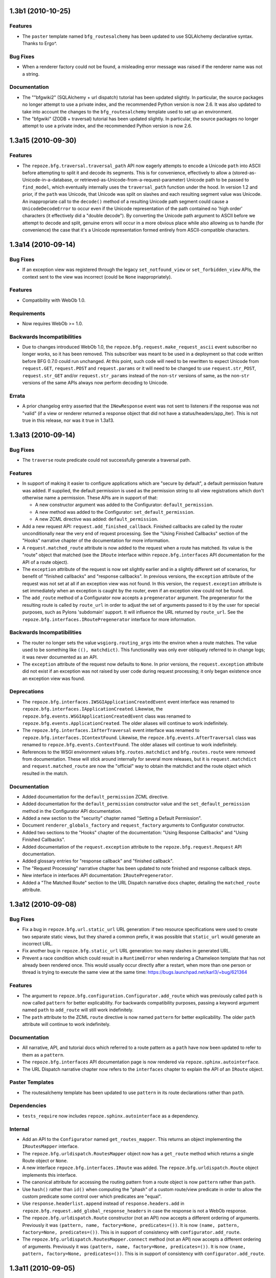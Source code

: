 1.3b1 (2010-10-25)
==================

Features
--------

- The ``paster`` template named ``bfg_routesalchemy`` has been updated
  to use SQLAlchemy declarative syntax.  Thanks to Ergo^.

Bug Fixes
---------

- When a renderer factory could not be found, a misleading error
  message was raised if the renderer name was not a string.

Documentation
-------------

- The ""bfgwiki2" (SQLAlchemy + url dispatch) tutorial has been
  updated slightly.  In particular, the source packages no longer
  attempt to use a private index, and the recommended Python version
  is now 2.6.  It was also updated to take into account the changes to
  the ``bfg_routesalchemy`` template used to set up an environment.

- The "bfgwiki" (ZODB + traversal) tutorial has been updated slightly.
  In particular, the source packages no longer attempt to use a
  private index, and the recommended Python version is now 2.6.

1.3a15 (2010-09-30)
===================

Features
--------

- The ``repoze.bfg.traversal.traversal_path`` API now eagerly attempts
  to encode a Unicode ``path`` into ASCII before attempting to split
  it and decode its segments.  This is for convenience, effectively to
  allow a (stored-as-Unicode-in-a-database, or
  retrieved-as-Unicode-from-a-request-parameter) Unicode path to be
  passed to ``find_model``, which eventually internally uses the
  ``traversal_path`` function under the hood.  In version 1.2 and
  prior, if the ``path`` was Unicode, that Unicode was split on
  slashes and each resulting segment value was Unicode.  An
  inappropriate call to the ``decode()`` method of a resulting Unicode
  path segment could cause a ``UnicodeDecodeError`` to occur even if
  the Unicode representation of the path contained no 'high order'
  characters (it effectively did a "double decode").  By converting
  the Unicode path argument to ASCII before we attempt to decode and
  split, genuine errors will occur in a more obvious place while also
  allowing us to handle (for convenience) the case that it's a Unicode
  representation formed entirely from ASCII-compatible characters.

1.3a14 (2010-09-14)
===================

Bug Fixes
---------

- If an exception view was registered through the legacy
  ``set_notfound_view`` or ``set_forbidden_view`` APIs, the context
  sent to the view was incorrect (could be ``None`` inappropriately).

Features
--------

- Compatibility with WebOb 1.0.

Requirements
------------

- Now requires WebOb >= 1.0.

Backwards Incompatibilities
---------------------------

- Due to changes introduced WebOb 1.0, the
  ``repoze.bfg.request.make_request_ascii`` event subscriber no longer
  works, so it has been removed.  This subscriber was meant to be used
  in a deployment so that code written before BFG 0.7.0 could run
  unchanged.  At this point, such code will need to be rewritten to
  expect Unicode from ``request.GET``, ``request.POST`` and
  ``request.params`` or it will need to be changed to use
  ``request.str_POST``, ``request.str_GET`` and/or
  ``request.str_params`` instead of the non-``str`` versions of same,
  as the non-``str`` versions of the same APIs always now perform
  decoding to Unicode.

Errata
------

- A prior changelog entry asserted that the ``INewResponse`` event was
  not sent to listeners if the response was not "valid" (if a view or
  renderer returned a response object that did not have a
  status/headers/app_iter).  This is not true in this release, nor was
  it true in 1.3a13.

1.3a13 (2010-09-14)
===================

Bug Fixes
---------

- The ``traverse`` route predicate could not successfully generate a
  traversal path.

Features
--------

- In support of making it easier to configure applications which are
  "secure by default", a default permission feature was added.  If
  supplied, the default permission is used as the permission string to
  all view registrations which don't otherwise name a permission.
  These APIs are in support of that:

  - A new constructor argument was added to the Configurator:
    ``default_permission``.

  - A new method was added to the Configurator:
    ``set_default_permission``.

  - A new ZCML directive was added: ``default_permission``.

- Add a new request API: ``request.add_finished_callback``.  Finished
  callbacks are called by the router unconditionally near the very end
  of request processing.  See the "Using Finished Callbacks" section
  of the "Hooks" narrative chapter of the documentation for more
  information.

- A ``request.matched_route`` attribute is now added to the request
  when a route has matched.  Its value is the "route" object that
  matched (see the ``IRoute`` interface within
  ``repoze.bfg.interfaces`` API documentation for the API of a route
  object).

- The ``exception`` attribute of the request is now set slightly
  earlier and in a slightly different set of scenarios, for benefit of
  "finished callbacks" and "response callbacks".  In previous
  versions, the ``exception`` attribute of the request was not set at
  all if an exception view was not found.  In this version, the
  ``request.exception`` attribute is set immediately when an exception
  is caught by the router, even if an exception view could not be
  found.

- The ``add_route`` method of a Configurator now accepts a
  ``pregenerator`` argument.  The pregenerator for the resulting route
  is called by ``route_url`` in order to adjust the set of arguments
  passed to it by the user for special purposes, such as Pylons
  'subdomain' support.  It will influence the URL returned by
  ``route_url``.  See the ``repoze.bfg.interfaces.IRoutePregenerator``
  interface for more information.

Backwards Incompatibilities
---------------------------

- The router no longer sets the value ``wsgiorg.routing_args`` into
  the environ when a route matches. The value used to be something
  like ``((), matchdict)``.  This functionality was only ever
  obliquely referred to in change logs; it was never documented as an
  API.

- The ``exception`` attribute of the request now defaults to ``None``.
  In prior versions, the ``request.exception`` attribute did not exist
  if an exception was not raised by user code during request
  processing; it only began existence once an exception view was
  found.

Deprecations
------------

- The ``repoze.bfg.interfaces.IWSGIApplicationCreatedEvent`` event
  interface was renamed to
  ``repoze.bfg.interfaces.IApplicationCreated``.  Likewise, the
  ``repoze.bfg.events.WSGIApplicationCreatedEvent`` class was renamed
  to ``repoze.bfg.events.ApplicationCreated``.  The older aliases will
  continue to work indefinitely.

- The ``repoze.bfg.interfaces.IAfterTraversal`` event interface was
  renamed to ``repoze.bfg.interfaces.IContextFound``.  Likewise, the
  ``repoze.bfg.events.AfterTraversal`` class was renamed to
  ``repoze.bfg.events.ContextFound``.  The older aliases will continue
  to work indefinitely.

- References to the WSGI environment values ``bfg.routes.matchdict``
  and ``bfg.routes.route`` were removed from documentation.  These
  will stick around internally for several more releases, but it is
  ``request.matchdict`` and ``request.matched_route`` are now the
  "official" way to obtain the matchdict and the route object which
  resulted in the match.

Documentation
-------------

- Added documentation for the ``default_permission`` ZCML directive.

- Added documentation for the ``default_permission`` constructor value
  and the ``set_default_permission`` method in the Configurator API
  documentation.

- Added a new section to the "security" chapter named "Setting a
  Default Permission".

- Document ``renderer_globals_factory`` and ``request_factory``
  arguments to Configurator constructor.

- Added two sections to the "Hooks" chapter of the documentation:
  "Using Response Callbacks" and "Using Finished Callbacks".

- Added documentation of the ``request.exception`` attribute to the
  ``repoze.bfg.request.Request`` API documentation.

- Added glossary entries for "response callback" and "finished
  callback".

- The "Request Processing" narrative chapter has been updated to note
  finished and response callback steps.

- New interface in interfaces API documentation: ``IRoutePregenerator``.

- Added a "The Matched Route" section to the URL Dispatch narrative
  docs chapter, detailing the ``matched_route`` attribute.

1.3a12 (2010-09-08)
===================

Bug Fixes
---------

- Fix a bug in ``repoze.bfg.url.static_url`` URL generation: if two
  resource specifications were used to create two separate static
  views, but they shared a common prefix, it was possible that
  ``static_url`` would generate an incorrect URL.

- Fix another bug in ``repoze.bfg.static_url`` URL generation: too
  many slashes in generated URL.

- Prevent a race condition which could result in a ``RuntimeError``
  when rendering a Chameleon template that has not already been
  rendered once.  This would usually occur directly after a restart,
  when more than one person or thread is trying to execute the same
  view at the same time: https://bugs.launchpad.net/karl3/+bug/621364

Features
--------

- The argument to ``repoze.bfg.configuration.Configurator.add_route``
  which was previously called ``path`` is now called ``pattern`` for
  better explicability.  For backwards compatibility purposes, passing
  a keyword argument named ``path`` to ``add_route`` will still work
  indefinitely.

- The ``path`` attribute to the ZCML ``route`` directive is now named
  ``pattern`` for better explicability.  The older ``path`` attribute
  will continue to work indefinitely.

Documentation
-------------

- All narrative, API, and tutorial docs which referred to a route
  pattern as a ``path`` have now been updated to refer to them as a
  ``pattern``.

- The ``repoze.bfg.interfaces`` API documentation page is now rendered
  via ``repoze.sphinx.autointerface``.

- The URL Dispatch narrative chapter now refers to the ``interfaces``
  chapter to explain the API of an ``IRoute`` object.

Paster Templates
----------------

- The routesalchemy template has been updated to use ``pattern`` in
  its route declarations rather than ``path``.

Dependencies
------------

- ``tests_require`` now includes ``repoze.sphinx.autointerface`` as a
  dependency.

Internal
--------

- Add an API to the ``Configurator`` named ``get_routes_mapper``.
  This returns an object implementing the ``IRoutesMapper`` interface.

- The ``repoze.bfg.urldispatch.RoutesMapper`` object now has a
  ``get_route`` method which returns a single Route object or
  ``None``.

- A new interface ``repoze.bfg.interfaces.IRoute`` was added.  The
  ``repoze.bfg.urldispatch.Route`` object implements this interface.

- The canonical attribute for accessing the routing pattern from a
  route object is now ``pattern`` rather than ``path``.

- Use ``hash()`` rather than ``id()`` when computing the "phash" of a
  custom route/view predicate in order to allow the custom predicate
  some control over which predicates are "equal".

- Use ``response.headerlist.append`` instead of
  ``response.headers.add`` in
  ``repoze.bfg.request.add_global_response_headers`` in case the
  response is not a WebOb response.

- The ``repoze.bfg.urldispatch.Route`` constructor (not an API) now
  accepts a different ordering of arguments.  Previously it was
  ``(pattern, name, factory=None, predicates=())``.  It is now
  ``(name, pattern, factory=None, predicates=())``.  This is in
  support of consistency with ``configurator.add_route``.

- The ``repoze.bfg.urldispatch.RoutesMapper.connect`` method (not an
  API) now accepts a different ordering of arguments.  Previously it
  was ``(pattern, name, factory=None, predicates=())``.  It is now
  ``(name, pattern, factory=None, predicates=())``.  This is in
  support of consistency with ``configurator.add_route``.

1.3a11 (2010-09-05)
===================

Bug Fixes
---------

- Process the response callbacks and the NewResponse event earlier, to
  enable mutations to the response to take effect.

1.3a10 (2010-09-05)
===================

Features
--------

- A new ``repoze.bfg.request.Request.add_response_callback`` API has
  been added.  This method is documented in the new
  ``repoze.bfg.request`` API chapter.  It can be used to influence
  response values before a concrete response object has been created.

- The ``repoze.bfg.interfaces.INewResponse`` interface now includes a
  ``request`` attribute; as a result, a handler for INewResponse now
  has access to the request which caused the response.

- Each of the follow methods of the Configurator now allow the
  below-named arguments to be passed as "dotted name strings"
  (e.g. "foo.bar.baz") rather than as actual implementation objects
  that must be imported:

  setup_registry
     root_factory, authentication_policy, authorization_policy,
     debug_logger, locale_negotiator, request_factory,
     renderer_globals_factory

  add_subscriber
     subscriber, iface

  derive_view
     view

  add_view
     view, ``for_``, context, request_type, containment

  add_route()
     view, view_for, factory, ``for_``, view_context

  scan
     package

  add_renderer
     factory

  set_forbidden_view
     view

  set_notfound_view
     view

  set_request_factory
     factory

  set_renderer_globals_factory()
     factory

  set_locale_negotiator
     negotiator

  testing_add_subscriber
     event_iface

Bug Fixes
---------

- The route pattern registered internally for a local "static view"
  (either via the ``static`` ZCML directive or via the
  ``add_static_view`` method of the configurator) was incorrect.  It
  was registered for e.g. ``static*traverse``, while it should have
  been registered for ``static/*traverse``.  Symptom: two static views
  could not reliably be added to a system when they both shared the
  same path prefix (e.g. ``/static`` and ``/static2``).

Backwards Incompatibilities
---------------------------

- The INewResponse event is now not sent to listeners if the response
  returned by view code (or a renderer) is not a "real" response
  (e.g. if it does not have ``.status``, ``.headerlist`` and
  ``.app_iter`` attribtues).

Documentation
-------------

- Add an API chapter for the ``repoze.bfg.request`` module, which
  includes documentation for the ``repoze.bfg.request.Request`` class
  (the "request object").

- Modify the "Request and Response" narrative chapter to reference the
  new ``repoze.bfg.request`` API chapter.  Some content was moved from
  this chapter into the API documentation itself.

- Various changes to denote that Python dotted names are now allowed
  as input to Configurator methods.

Internal
--------

- The (internal) feature which made it possible to attach a
  ``global_response_headers`` attribute to the request (which was
  assumed to contain a sequence of header key/value pairs which would
  later be added to the response by the router), has been removed.
  The functionality of
  ``repoze.bfg.request.Request.add_response_callback`` takes its
  place.

- The ``repoze.bfg.events.NewResponse`` class's construct has changed:
  it now must be created with ``(request, response)`` rather than
  simply ``(response)``.

1.3a9 (2010-08-22)
==================

Features
--------

- The Configurator now accepts a dotted name *string* to a package as
  a ``package`` constructor argument. The ``package`` argument was
  previously required to be a package *object* (not a dotted name
  string).

- The ``repoze.bfg.configuration.Configurator.with_package`` method
  was added.  This method returns a new Configurator using the same
  application registry as the configurator object it is called
  upon. The new configurator is created afresh with its ``package``
  constructor argument set to the value passed to ``with_package``.
  This feature will make it easier for future BFG versions to allow
  dotted names as arguments in places where currently only object
  references are allowed (the work to allow dotted names instead of
  object references everywhere has not yet been done, however).

- The new ``repoze.bfg.configuration.Configurator.maybe_dotted``
  method resolves a Python dotted name string supplied as its
  ``dotted`` argument to a global Python object.  If the value cannot
  be resolved, a ``repoze.bfg.configuration.ConfigurationError`` is
  raised.  If the value supplied as ``dotted`` is not a string, the
  value is returned unconditionally without any resolution attempted.

- The new
  ``repoze.bfg.configuration.Configurator.absolute_resource_spec``
  method resolves a potentially relative "resource specification"
  string into an absolute version.  If the value supplied as
  ``relative_spec`` is not a string, the value is returned
  unconditionally without any resolution attempted.

Backwards Incompatibilities
---------------------------

- The functions in ``repoze.bfg.renderers`` named ``render`` and
  ``render_to_response`` introduced in 1.3a6 previously took a set of
  ``**values`` arguments for the values to be passed to the renderer.
  This was wrong, as renderers don't need to accept only dictionaries
  (they can accept any type of object).  Now, the value sent to the
  renderer must be supplied as a positional argument named ``value``.
  The ``request`` argument is still a keyword argument, however.

- The functions in ``repoze.bfg.renderers`` named ``render`` and
  ``render_to_response`` now accept an additional keyword argument
  named ``package``.

- The ``get_renderer`` API in ``repoze.bfg.renderers`` now accepts a
  ``package`` argument.

Documentation
-------------

- The ZCML ``include`` directive docs were incorrect: they specified
  ``filename`` rather than (the correct) ``file`` as an allowable
  attribute.

Internal
--------

- The ``repoze.bfg.resource.resolve_resource_spec`` function can now
  accept a package object as its ``pname`` argument instead of just a
  package name.

- The ``_renderer_factory_from_name`` and ``_renderer_from_name``
  methods of the Configurator were removed.  These were never APIs.

- The ``_render``, ``_render_to_response`` and ``_make_response``
  functions with ``repoze.bfg.render`` (added in 1.3a6) have been
  removed.

- A new helper class ``repoze.bfg.renderers.RendererHelper`` was
  added.

- The _map_view function of ``repoze.bfg.configuration`` now takes
  only a renderer_name argument instead of both a ``renderer`` and
  ``renderer``_name argument.  It also takes a ``package`` argument
  now.

- Use ``imp.get_suffixes`` indirection in
  ``repoze.bfg.path.package_name`` instead of hardcoded ``.py``
  ``.pyc`` and ``.pyo`` to use for comparison when attempting to
  decide if a directory is a package.

- Make tests runnable again under Jython (although they do not all
  pass currently).

- The reify decorator now maintains the docstring of the function it
  wraps.

1.3a8 (2010-08-08)
==================

Features
--------

- New public interface: ``repoze.bfg.exceptions.IExceptionResponse``.
  This interface is provided by all internal exception classes (such
  as ``repoze.bfg.exceptions.NotFound`` and
  ``repoze.bfg.exceptions.Forbidden``), instances of which are both
  exception objects and can behave as WSGI response objects.  This
  interface is made public so that exception classes which are also
  valid WSGI response factories can be configured to implement them or
  exception instances which are also or response instances can be
  configured to provide them.

- New API class: ``repoze.bfg.view.AppendSlashNotFoundViewFactory``.

  There can only be one Not Found view in any ``repoze.bfg``
  application.  Even if you use
  ``repoze.bfg.view.append_slash_notfound_view`` as the Not Found
  view, ``repoze.bfg`` still must generate a ``404 Not Found``
  response when it cannot redirect to a slash-appended URL; this not
  found response will be visible to site users.

  If you don't care what this 404 response looks like, and you only
  need redirections to slash-appended route URLs, you may use the
  ``repoze.bfg.view.append_slash_notfound_view`` object as the Not
  Found view.  However, if you wish to use a *custom* notfound view
  callable when a URL cannot be redirected to a slash-appended URL,
  you may wish to use an instance of the
  ``repoze.bfg.view.AppendSlashNotFoundViewFactory`` class as the Not
  Found view, supplying the notfound view callable as the first
  argument to its constructor.  For instance::

       from repoze.bfg.exceptions import NotFound
       from repoze.bfg.view import AppendSlashNotFoundViewFactory

       def notfound_view(context, request):
           return HTTPNotFound('It aint there, stop trying!')

       custom_append_slash = AppendSlashNotFoundViewFactory(notfound_view)
       config.add_view(custom_append_slash, context=NotFound)

  The ``notfound_view`` supplied must adhere to the two-argument view
  callable calling convention of ``(context, request)`` (``context``
  will be the exception object).

Documentation
-------------

- Expanded the "Cleaning Up After a Request" section of the URL
  Dispatch narrative chapter.

- Expanded the "Redirecting to Slash-Appended Routes" section of the
  URL Dispatch narrative chapter.

Internal
--------

- Previously, two default view functions were registered at
  Configurator setup (one for ``repoze.bfg.exceptions.NotFound`` named
  ``default_notfound_view`` and one for
  ``repoze.bfg.exceptions.Forbidden`` named
  ``default_forbidden_view``) to render internal exception responses.
  Those default view functions have been removed, replaced with a
  generic default view function which is registered at Configurator
  setup for the ``repoze.bfg.interfaces.IExceptionResponse`` interface
  that simply returns the exception instance; the ``NotFound`` and
  ``Forbidden`` classes are now still exception factories but they are
  also response factories which generate instances that implement the
  new ``repoze.bfg.interfaces.IExceptionResponse`` interface.

1.3a7 (2010-08-01)
==================

Features
--------

- The ``repoze.bfg.configuration.Configurator.add_route`` API now
  returns the route object that was added.

- A ``repoze.bfg.events.subscriber`` decorator was added.  This
  decorator decorates module-scope functions, which are then treated
  as event listeners after a scan() is performed.  See the Events
  narrative documentation chapter and the ``repoze.bfg.events`` module
  documentation for more information.

Bug Fixes
---------

- When adding a view for a route which did not yet exist ("did not yet
  exist" meaning, temporally, a view was added with a route name for a
  route which had not yet been added via add_route), the value of the
  ``custom_predicate`` argument to ``add_view`` was lost.  Symptom:
  wrong view matches when using URL dispatch and custom view
  predicates together.

- Pattern matches for a ``:segment`` marker in a URL dispatch route
  pattern now always match at least one character.  See "Backwards
  Incompatibilities" below in this changelog.

Backwards Incompatibilities
---------------------------

- A bug existed in the regular expression to do URL matching.  As an
  example, the URL matching machinery would cause the pattern
  ``/{foo}`` to match the root URL ``/`` resulting in a match
  dictionary of ``{'foo':u''}`` or the pattern ``/{fud}/edit might
  match the URL ``//edit`` resulting in a match dictionary of
  ``{'fud':u''}``.  It was always the intent that ``:segment`` markers
  in the pattern would need to match *at least one* character, and
  never match the empty string.  This, however, means that in certain
  circumstances, a routing match which your application inadvertently
  depended upon may no longer happen.

Documentation
-------------

- Added description of the ``repoze.bfg.events.subscriber`` decorator
  to the Events narrative chapter.

- Added ``repoze.bfg.events.subscriber`` API documentation to
  ``repoze.bfg.events`` API docs.

- Added a section named "Zope 3 Enforces 'TTW' Authorization Checks By
  Default; BFG Does Not" to the "Design Defense" chapter.

1.3a6 (2010-07-25)
==================

Features
--------

- New argument to ``repoze.bfg.configuration.Configurator.add_route``
  and the ``route`` ZCML directive: ``traverse``.  If you would like
  to cause the ``context`` to be something other than the ``root``
  object when this route matches, you can spell a traversal pattern as
  the ``traverse`` argument.  This traversal pattern will be used as
  the traversal path: traversal will begin at the root object implied
  by this route (either the global root, or the object returned by the
  ``factory`` associated with this route).

  The syntax of the ``traverse`` argument is the same as it is for
  ``path``. For example, if the ``path`` provided is
  ``articles/:article/edit``, and the ``traverse`` argument provided
  is ``/:article``, when a request comes in that causes the route to
  match in such a way that the ``article`` match value is '1' (when
  the request URI is ``/articles/1/edit``), the traversal path will be
  generated as ``/1``.  This means that the root object's
  ``__getitem__`` will be called with the name ``1`` during the
  traversal phase.  If the ``1`` object exists, it will become the
  ``context`` of the request.  The Traversal narrative has more
  information about traversal.

  If the traversal path contains segment marker names which are not
  present in the path argument, a runtime error will occur.  The
  ``traverse`` pattern should not contain segment markers that do not
  exist in the ``path``.

  A similar combining of routing and traversal is available when a
  route is matched which contains a ``*traverse`` remainder marker in
  its path.  The ``traverse`` argument allows you to associate route
  patterns with an arbitrary traversal path without using a
  ``*traverse`` remainder marker; instead you can use other match
  information.

  Note that the ``traverse`` argument is ignored when attached to a
  route that has a ``*traverse`` remainder marker in its path.

- A new method of the ``Configurator`` exists:
  ``set_request_factory``.  If used, this method will set the factory
  used by the ``repoze.bfg`` router to create all request objects.

- The ``Configurator`` constructor takes an additional argument:
  ``request_factory``.  If used, this argument will set the factory
  used by the ``repoze.bfg`` router to create all request objects.

- The ``Configurator`` constructor takes an additional argument:
  ``request_factory``.  If used, this argument will set the factory
  used by the ``repoze.bfg`` router to create all request objects.

- A new method of the ``Configurator`` exists:
  ``set_renderer_globals_factory``.  If used, this method will set the
  factory used by the ``repoze.bfg`` router to create renderer
  globals.

- A new method of the ``Configurator`` exists: ``get_settings``.  If
  used, this method will return the current settings object (performs
  the same job as the ``repoze.bfg.settings.get_settings`` API).

- The ``Configurator`` constructor takes an additional argument:
  ``renderer_globals_factory``.  If used, this argument will set the
  factory used by the ``repoze.bfg`` router to create renderer
  globals.

- Add ``repoze.bfg.renderers.render``,
  ``repoze.bfg.renderers.render_to_response`` and
  ``repoze.bfg.renderers.get_renderer`` functions.  These are
  imperative APIs which will use the same rendering machinery used by
  view configurations with a ``renderer=`` attribute/argument to
  produce a rendering or renderer.  Because these APIs provide a
  central API for all rendering, they now form the preferred way to
  perform imperative template rendering.  Using functions named
  ``render_*`` from modules such as ``repoze.bfg.chameleon_zpt`` and
  ``repoze.bfg.chameleon_text`` is now discouraged (although not
  deprecated).  The code the backing older templating-system-specific
  APIs now calls into the newer ``repoze.bfg.renderer`` code.

- The ``repoze.bfg.configuration.Configurator.testing_add_template``
  has been renamed to ``testing_add_renderer``.  A backwards
  compatibility alias is present using the old name.

Documentation
-------------

- The ``Hybrid`` narrative chapter now contains a description of the
  ``traverse`` route argument.

- The ``Hooks`` narrative chapter now contains sections about
  changing the request factory and adding a renderer globals factory.

- The API documentation includes a new module:
  ``repoze.bfg.renderers``.

- The ``Templates`` chapter was updated; all narrative that used
  templating-specific APIs within examples to perform rendering (such
  as the ``repoze.bfg.chameleon_zpt.render_template_to_response``
  method) was changed to use ``repoze.bfg.renderers.render_*``
  functions.

Bug Fixes
---------

- The ``header`` predicate (when used as either a view predicate or a
  route predicate) had a problem when specified with a name/regex
  pair.  When the header did not exist in the headers dictionary, the
  regex match could be fed ``None``, causing it to throw a
  ``TypeError: expected string or buffer`` exception.  Now, the
  predicate returns False as intended.

Deprecations
------------

- The ``repoze.bfg.renderers.rendered_response`` function was never an
  official API, but may have been imported by extensions in the wild.
  It is officially deprecated in this release.  Use
  ``repoze.bfg.renderers.render_to_response`` instead.

- The following APIs are *documentation* deprecated (meaning they are
  officially deprecated in documentation but do not raise a
  deprecation error upon their usage, and may continue to work for an
  indefinite period of time):

  In the ``repoze.bfg.chameleon_zpt`` module: ``get_renderer``,
  ``get_template``, ``render_template``,
  ``render_template_to_response``.  The suggested alternatives are
  documented within the docstrings of those methods (which are still
  present in the documentation).

  In the ``repoze.bfg.chameleon_text`` module: ``get_renderer``,
  ``get_template``, ``render_template``,
  ``render_template_to_response``.  The suggested alternatives are
  documented within the docstrings of those methods (which are still
  present in the documentation).

  In general, to perform template-related functions, one should now
  use the various methods in the ``repoze.bfg.renderers`` module.

Backwards Incompatibilities
---------------------------

- A new internal exception class (*not* an API) named
  ``repoze.bfg.exceptions.PredicateMismatch`` now exists.  This
  exception is currently raised when no constituent view of a
  multiview can be called (due to no predicate match).  Previously, in
  this situation, a ``repoze.bfg.exceptions.NotFound`` was raised.  We
  provide backwards compatibility for code that expected a
  ``NotFound`` to be raised when no predicates match by causing
  ``repoze.bfg.exceptions.PredicateMismatch`` to inherit from
  ``NotFound``.  This will cause any exception view registered for
  ``NotFound`` to be called when a predicate mismatch occurs, as was
  the previous behavior.

  There is however, one perverse case that will expose a backwards
  incompatibility.  If 1) you had a view that was registered as a
  member of a multiview 2) this view explicitly raised a ``NotFound``
  exception *in order to* proceed to the next predicate check in the
  multiview, that code will now behave differently: rather than
  skipping to the next view match, a NotFound will be raised to the
  top-level exception handling machinery instead.  For code to be
  depending upon the behavior of a view raising ``NotFound`` to
  proceed to the next predicate match, would be tragic, but not
  impossible, given that ``NotFound`` is a public interface.
  ``repoze.bfg.exceptions.PredicateMismatch`` is not a public API and
  cannot be depended upon by application code, so you should not
  change your view code to raise ``PredicateMismatch``.  Instead, move
  the logic which raised the ``NotFound`` exception in the view out
  into a custom view predicate.

- If, when you run your application's unit test suite under BFG 1.3, a
  ``KeyError`` naming a template or a ``ValueError`` indicating that a
  'renderer factory' is not registered may is raised
  (e.g. ``ValueError: No factory for renderer named '.pt' when looking
  up karl.views:templates/snippets.pt``), you may need to perform some
  extra setup in your test code.

  The best solution is to use the
  ``repoze.bfg.configuration.Configurator.testing_add_renderer`` (or,
  alternately the deprecated
  ``repoze.bfg.testing.registerTemplateRenderer`` or
  ``registerDummyRenderer``) API within the code comprising each
  individual unit test suite to register a "dummy" renderer for each
  of the templates and renderers used by code under test.  For
  example::

    config = Configurator()
    config.testing_add_renderer('karl.views:templates/snippets.pt')

  This will register a basic dummy renderer for this particular
  missing template.  The ``testing_add_renderer`` API actually
  *returns* the renderer, but if you don't care about how the render
  is used, you don't care about having a reference to it either.

  A more rough way to solve the issue exists.  It causes the "real"
  template implementations to be used while the system is under test,
  which is suboptimal, because tests will run slower, and unit tests
  won't actually *be* unit tests, but it is easier.  Always ensure you
  call the ``setup_registry()`` method of the Configurator .  Eg::

    reg = MyRegistry()
    config = Configurator(registry=reg)
    config.setup_registry()

  Calling ``setup_registry`` only has an effect if you're *passing in*
  a ``registry`` argument to the Configurator constructor.
  ``setup_registry`` is called by the course of normal operations
  anyway if you do not pass in a ``registry``.

  If your test suite isn't using a Configurator yet, and is still
  using the older ``repoze.bfg.testing`` APIs name ``setUp`` or
  ``cleanUp``, these will register the renderers on your behalf.

  A variant on the symptom for this theme exists: you may already be
  dutifully registering a dummy template or renderer for a template
  used by the code you're testing using ``testing_register_renderer``
  or ``registerTemplateRenderer``, but (perhaps unbeknownst to you)
  the code under test expects to be able to use a "real" template
  renderer implementation to retrieve or render *another* template
  that you forgot was being rendered as a side effect of calling the
  code you're testing.  This happened to work because it found the
  *real* template while the system was under test previously, and now
  it cannot.  The solution is the same.

  It may also help reduce confusion to use a *resource specification*
  to specify the template path in the test suite and code rather than
  a relative path in either.  A resource specification is unambiguous,
  while a relative path needs to be relative to "here", where "here"
  isn't always well-defined ("here" in a test suite may or may not be
  the same as "here" in the code under test).

1.3a5 (2010-07-14)
==================

Features
--------

- New internal exception: ``repoze.bfg.exceptions.URLDecodeError``.
  This URL is a subclass of the built-in Python exception named
  ``UnicodeDecodeError``.

- When decoding a URL segment to Unicode fails, the exception raised
  is now ``repoze.bfg.exceptions.URLDecodeError`` instead of
  ``UnicodeDecodeError``.  This makes it possible to register an
  exception view invoked specifically when ``repoze.bfg`` cannot
  decode a URL.

Bug Fixes
---------

- Fix regression in
  ``repoze.bfg.configuration.Configurator.add_static_view``.  Before
  1.3a4, view names that contained a slash were supported as route
  prefixes. 1.3a4 broke this by trying to treat them as full URLs.

Documentation
-------------

- The ``repoze.bfg.exceptions.URLDecodeError`` exception was added to
  the exceptions chapter of the API documentation.

Backwards Incompatibilities
---------------------------

- in previous releases, when a URL could not be decoded from UTF-8
  during traversal, a ``TypeError`` was raised.  Now the error which
  is raised is a ``repoze.bfg.exceptions.URLDecodeError``.

1.3a4 (2010-07-03)
==================

Features
--------

- Undocumented hook: make ``get_app`` and ``get_root`` of the
  ``repoze.bfg.paster.BFGShellCommand`` hookable in cases where
  endware may interfere with the default versions.

- In earlier versions, a custom route predicate associated with a url
  dispatch route (each of the predicate functions fed to the
  ``custom_predicates`` argument of
  ``repoze.bfg.configuration.Configurator.add_route``) has always
  required a 2-positional argument signature, e.g. ``(context,
  request)``.  Before this release, the ``context`` argument was
  always ``None``.

  As of this release, the first argument passed to a predicate is now
  a dictionary conventionally named ``info`` consisting of ``route``,
  and ``match``.  ``match`` is a dictionary: it represents the
  arguments matched in the URL by the route.  ``route`` is an object
  representing the route which was matched.

  This is useful when predicates need access to the route match.  For
  example::

    def any_of(segment_name, *args):
        def predicate(info, request):
            if info['match'][segment_name] in args:
                return True
        return predicate

    num_one_two_or_three = any_of('num, 'one', 'two', 'three')

    add_route('num', '/:num', custom_predicates=(num_one_two_or_three,))

  The ``route`` object is an object that has two useful attributes:
  ``name`` and ``path``.  The ``name`` attribute is the route name.
  The ``path`` attribute is the route pattern.  An example of using
  the route in a set of route predicates::

    def twenty_ten(info, request):
        if info['route'].name in ('ymd', 'ym', 'y'):
            return info['match']['year'] == '2010'

    add_route('y', '/:year', custom_predicates=(twenty_ten,))
    add_route('ym', '/:year/:month', custom_predicates=(twenty_ten,))
    add_route('ymd', '/:year/:month:/day', custom_predicates=(twenty_ten,))

- The ``repoze.bfg.url.route_url`` API has changed.  If a keyword
  ``_app_url`` is present in the arguments passed to ``route_url``,
  this value will be used as the protocol/hostname/port/leading path
  prefix of the generated URL.  For example, using an ``_app_url`` of
  ``http://example.com:8080/foo`` would cause the URL
  ``http://example.com:8080/foo/fleeb/flub`` to be returned from this
  function if the expansion of the route pattern associated with the
  ``route_name`` expanded to ``/fleeb/flub``.

- It is now possible to use a URL as the ``name`` argument fed to
  ``repoze.bfg.configuration.Configurator.add_static_view``.  When the
  name argument is a URL, the ``repoze.bfg.url.static_url`` API will
  generate join this URL (as a prefix) to a path including the static
  file name.  This makes it more possible to put static media on a
  separate webserver for production, while keeping static media
  package-internal and served by the development webserver during
  development.

Documentation
-------------

- The authorization chapter of the ZODB Wiki Tutorial
  (docs/tutorials/bfgwiki) was changed to demonstrate authorization
  via a group rather than via a direct username (thanks to Alex
  Marandon).

- The authorization chapter of the SQLAlchemy Wiki Tutorial
  (docs/tutorials/bfgwiki2) was changed to demonstrate authorization
  via a group rather than via a direct username.

- Redirect requests for tutorial sources to
  https://docs.pylonsproject.org/projects/pyramid/en/latest/tutorials/wiki/index.html and
  https://docs.pylonsproject.org/projects/pyramid/en/latest/tutorials/wiki2/index.html respectively.

- A section named ``Custom Route Predicates`` was added to the URL
  Dispatch narrative chapter.

- The Static Resources chapter has been updated to mention using
  ``static_url`` to generate URLs to external webservers.

Internal
--------

- Removed ``repoze.bfg.static.StaticURLFactory`` in favor of a new
  abstraction revolving around the (still-internal)
  ``repoze.bfg.static.StaticURLInfo`` helper class.

1.3a3 (2010-05-01)
==================

Paster Templates
----------------

- The ``bfg_alchemy`` and ``bfg_routesalchemy`` templates no longer
  register a ``handle_teardown`` event listener which calls
  ``DBSession.remove``.  This was found by Chris Withers to be
  unnecessary.

Documentation
-------------

- The "bfgwiki2" (URL dispatch wiki) tutorial code and documentation
  was changed to remove the ``handle_teardown`` event listener which
  calls ``DBSession.remove``.

- Any mention of the ``handle_teardown`` event listener as used by the
  paster templates was removed from the URL Dispatch narrative chapter.

- A section entitled Detecting Available Languages was added to the
  i18n narrative docs chapter.

1.3a2 (2010-04-28)
==================

Features
--------

- A locale negotiator no longer needs to be registered explicitly. The
  default locale negotiator at
  ``repoze.bfg.i18n.default_locale_negotiator`` is now used
  unconditionally as... um, the default locale negotiator.

- The default locale negotiator has become more complex.

  * First, the negotiator looks for the ``_LOCALE_`` attribute of
    the request object (possibly set by a view or an event listener).
  
  * Then it looks for the ``request.params['_LOCALE_']`` value.

  * Then it looks for the ``request.cookies['_LOCALE_']`` value.

Backwards Incompatibilities
---------------------------

- The default locale negotiator now looks for the parameter named
  ``_LOCALE_`` rather than a parameter named ``locale`` in
  ``request.params``.

Behavior Changes
----------------

- A locale negotiator may now return ``None``, signifying that the
  default locale should be used.

Documentation
-------------

- Documentation concerning locale negotiation in the
  Internationalizationa and Localization chapter was updated.

- Expanded portion of i18n narrative chapter docs which discuss
  working with gettext files.

1.3a1 (2010-04-26)
==================

Features
--------

- Added "exception views".  When you use an exception (anything that
  inherits from the Python ``Exception`` builtin) as view context
  argument, e.g.::

      from repoze.bfg.view import bfg_view
      from repoze.bfg.exceptions import NotFound
      from webob.exc import HTTPNotFound

      @bfg_view(context=NotFound)
      def notfound_view(request):
          return HTTPNotFound()

  For the above example, when the ``repoze.bfg.exceptions.NotFound``
  exception is raised by any view or any root factory, the
  ``notfound_view`` view callable will be invoked and its response
  returned.

  Other normal view predicates can also be used in combination with an
  exception view registration::

      from repoze.bfg.view import bfg_view
      from repoze.bfg.exceptions import NotFound
      from webob.exc import HTTPNotFound

      @bfg_view(context=NotFound, route_name='home')
      def notfound_view(request):
          return HTTPNotFound()

  The above exception view names the ``route_name`` of ``home``,
  meaning that it will only be called when the route matched has a
  name of ``home``.  You can therefore have more than one exception
  view for any given exception in the system: the "most specific" one
  will be called when the set of request circumstances which match the
  view registration.  The only predicate that cannot be not be used
  successfully is ``name``.  The name used to look up an exception
  view is always the empty string.

  Existing (pre-1.3) normal views registered against objects
  inheriting from ``Exception`` will continue to work.  Exception
  views used for user-defined exceptions and system exceptions used as
  contexts will also work.

  The feature can be used with any view registration mechanism
  (``@bfg_view`` decorator, ZCML, or imperative ``config.add_view``
  styles).

  This feature was kindly contributed by Andrey Popp.

- Use "Venusian" (`https://docs.pylonsproject.org/projects/venusian/en/latest/
  <https://docs.pylonsproject.org/projects/venusian/en/latest/>`_) to perform ``bfg_view``
  decorator scanning rather than relying on a BFG-internal decorator
  scanner.  (Truth be told, Venusian is really just a generalization
  of the BFG-internal decorator scanner).

- Internationalization and localization features as documented in the
  narrative documentation chapter entitled ``Internationalization and
  Localization``.

- A new deployment setting named ``default_locale_name`` was added.
  If this string is present as a Paster ``.ini`` file option, it will
  be considered the default locale name.  The default locale name is
  used during locale-related operations such as language translation.

- It is now possible to turn on Chameleon template "debugging mode"
  for all Chameleon BFG templates by setting a BFG-related Paster
  ``.ini`` file setting named ``debug_templates``. The exceptions
  raised by Chameleon templates when a rendering fails are sometimes
  less than helpful.  ``debug_templates`` allows you to configure your
  application development environment so that exceptions generated by
  Chameleon during template compilation and execution will contain
  more helpful debugging information.  This mode is on by default in
  all new projects.

- Add a new method of the Configurator named ``derive_view`` which can
  be used to generate a BFG view callable from a user-supplied
  function, instance, or class. This useful for external framework and
  plugin authors wishing to wrap callables supplied by their users
  which follow the same calling conventions and response conventions
  as objects that can be supplied directly to BFG as a view callable.
  See the ``derive_view`` method in the
  ``repoze.bfg.configuration.Configurator`` docs.

ZCML
----

- Add a ``translationdir`` ZCML directive to support localization.

- Add a ``localenegotiator`` ZCML directive to support localization.

Deprecations
------------

-  The exception views feature replaces the need for the
   ``set_notfound_view`` and ``set_forbidden_view`` methods of the
   ``Configurator`` as well as the ``notfound`` and ``forbidden`` ZCML
   directives.  Those methods and directives will continue to work for
   the foreseeable future, but they are deprecated in the
   documentation.

Dependencies
------------

- A new install-time dependency on the ``venusian`` distribution was
  added.

- A new install-time dependency on the ``translationstring``
  distribution was added.

- Chameleon 1.2.3 or better is now required (internationalization and
  per-template debug settings).

Internal
--------

- View registrations and lookups are now done with three "requires"
  arguments instead of two to accommodate orthogonality of exception
  views.

- The ``repoze.bfg.interfaces.IForbiddenView`` and
  ``repoze.bfg.interfaces.INotFoundView`` interfaces were removed;
  they weren't APIs and they became vestigial with the addition of
  exception views.

- Remove ``repoze.bfg.compat.pkgutil_26.py`` and import alias
  ``repoze.bfg.compat.walk_packages``.  These were only required by
  internal scanning machinery; Venusian replaced the internal scanning
  machinery, so these are no longer required.

Documentation
-------------

- Exception view documentation was added to the ``Hooks`` narrative
  chapter.

- A new narrative chapter entitled ``Internationalization and
  Localization`` was added.

- The "Environment Variables and ``ini`` File Settings" chapter was
  changed: documentation about the ``default_locale_name`` setting was
  added.

- A new API chapter for the ``repoze.bfg.i18n`` module was added.

- Documentation for the new ``translationdir`` and
  ``localenegotiator`` ZCML directives were added.

- A section was added to the Templates chapter entitled "Nicer
  Exceptions in Templates" describing the result of setting
  ``debug_templates = true``.

Paster Templates
----------------

- All paster templates now create a ``setup.cfg`` which includes
  commands related to nose testing and Babel message catalog
  extraction/compilation.

- A ``default_locale_name = en`` setting was added to each existing paster
  template.

- A ``debug_templates = true`` setting was added to each existing
  paster template.

Licensing
---------

- The Edgewall (BSD) license was added to the LICENSES.txt file, as
  some code in the ``repoze.bfg.i18n`` derives from Babel source.

1.2 (2010-02-10)
================

- No changes from 1.2b6.

1.2b6 (2010-02-06)
==================

Backwards Incompatibilities
---------------------------

- Remove magical feature of ``repoze.bfg.url.model_url`` which
  prepended a fully-expanded urldispatch route URL before a the
  model's path if it was noticed that the request had matched a route.
  This feature was ill-conceived, and didn't work in all scenarios.

Bug Fixes
---------

- More correct conversion of provided ``renderer`` values to resource
  specification values (internal).

1.2b5 (2010-02-04)
==================

Bug Fixes
---------

- 1.2b4 introduced a bug whereby views added via a route configuration
  that named a view callable and also a ``view_attr`` became broken.
  Symptom: ``MyViewClass is not callable`` or the ``__call__`` of a
  class was being called instead of the method named via
  ``view_attr``.

- Fix a bug whereby a ``renderer`` argument to the ``@bfg_view``
  decorator that provided a package-relative template filename might
  not have been resolved properly.  Symptom: inappropriate ``Missing
  template resource`` errors.

1.2b4 (2010-02-03)
==================

Documentation
-------------

- Update GAE tutorial to use Chameleon instead of Jinja2 (now that
  it's possible).

Bug Fixes
---------

- Ensure that ``secure`` flag for AuthTktAuthenticationPolicy
  constructor does what it's documented to do (merge Daniel Holth's
  fancy-cookies-2 branch).

Features
--------

- Add ``path`` and ``http_only`` options to
  AuthTktAuthenticationPolicy constructor (merge Daniel Holth's
  fancy-cookies-2 branch).

Backwards Incompatibilities
---------------------------

- Remove ``view_header``, ``view_accept``, ``view_xhr``,
  ``view_path_info``, ``view_request_method``, ``view_request_param``,
  and ``view_containment`` predicate arguments from the
  ``Configurator.add_route`` argument list.  These arguments were
  speculative.  If you need the features exposed by these arguments,
  add a view associated with a route using the ``route_name`` argument
  to the ``add_view`` method instead.

- Remove ``view_header``, ``view_accept``, ``view_xhr``,
  ``view_path_info``, ``view_request_method``, ``view_request_param``,
  and ``view_containment`` predicate arguments from the ``route`` ZCML
  directive attribute set.  These attributes were speculative.  If you
  need the features exposed by these attributes, add a view associated
  with a route using the ``route_name`` attribute of the ``view`` ZCML
  directive instead.

Dependencies
------------

- Remove dependency on ``sourcecodegen`` (not depended upon by
  Chameleon 1.1.1+).

1.2b3 (2010-01-24)
==================

Bug Fixes
---------

- When "hybrid mode" (both traversal and urldispatch) is in use,
  default to finding route-related views even if a non-route-related
  view registration has been made with a more specific context.  The
  default used to be to find views with a more specific context first.
  Use the new ``use_global_views`` argument to the route definition to
  get back the older behavior.

Features
--------

- Add ``use_global_views`` argument to ``add_route`` method of
  Configurator.  When this argument is true, views registered for *no*
  route will be found if no more specific view related to the route is
  found.

- Add ``use_global_views`` attribute to ZCML ``<route>`` directive
  (see above).

Internal
--------

- When registering a view, register the view adapter with the
  "requires" interfaces as ``(request_type, context_type)`` rather
  than ``(context_type, request_type)``.  This provides for saner
  lookup, because the registration will always be made with a specific
  request interface, but registration may not be made with a specific
  context interface.  In general, when creating multiadapters, you
  want to order the requires interfaces so that the elements which
  are more likely to be registered using specific interfaces are
  ordered before those which are less likely.

1.2b2 (2010-01-21)
==================

Bug Fixes
---------

- When the ``Configurator`` is passed an instance of
  ``zope.component.registry.Components`` as a ``registry`` constructor
  argument, fix the instance up to have the attributes we expect of an
  instance of ``repoze.bfg.registry.Registry`` when ``setup_registry``
  is called.  This makes it possible to use the global Zope component
  registry as a BFG application registry.

- When WebOb 0.9.7.1 was used, a deprecation warning was issued for
  the class attribute named ``charset`` within
  ``repoze.bfg.request.Request``.  BFG now *requires* WebOb >= 0.9.7,
  and code was added so that this deprecation warning has disappeared.

- Fix a view lookup ordering bug whereby a view with a larger number
  of predicates registered first (literally first, not "earlier") for
  a triad would lose during view lookup to one registered with fewer.

- Make sure views with exactly N custom predicates are always called
  before views with exactly N non-custom predicates given all else is
  equal in the view configuration.

Documentation
-------------

- Change renderings of ZCML directive documentation.

- Add a narrative documentation chapter: "Using the Zope Component
  Architecture in repoze.bfg".

Dependencies
------------

- Require WebOb >= 0.9.7

1.2b1 (2010-01-18)
==================

Bug Fixes
---------

- In ``bfg_routesalchemy``, ``bfg_alchemy`` paster templates and the
  ``bfgwiki2`` tutorial, clean up the SQLAlchemy connection by
  registering a ``repoze.tm.after_end`` callback instead of relying on
  a ``__del__`` method of a ``Cleanup`` class added to the WSGI
  environment.  The ``__del__`` strategy was fragile and caused
  problems in the wild.  Thanks to Daniel Holth for testing.

Features
--------

- Read logging configuration from PasteDeploy config file ``loggers``
  section (and related) when ``paster bfgshell`` is invoked.

Documentation
-------------

- Major rework in preparation for book publication.

1.2a11 (2010-01-05)
===================

Bug Fixes
---------

- Make ``paster bfgshell`` and ``paster create -t bfg_xxx`` work on
  Jython (fix minor incompatibility with treatment of ``__doc__`` at
  the class level).

- Updated dependency on ``WebOb`` to require a version which supports
  features now used in tests.

Features
--------

- Jython compatibility (at least when repoze.bfg.jinja2 is used as the
  templating engine; Chameleon does not work under Jython).

- Show the derived abspath of template resource specifications in the
  traceback when a renderer template cannot be found.

- Show the original traceback when a Chameleon template cannot be
  rendered due to a platform incompatibility.

1.2a10 (2010-01-04)
===================

Features
--------

- The ``Configurator.add_view`` method now accepts an argument named
  ``context``.  This is an alias for the older argument named
  ``for_``; it is preferred over ``for_``, but ``for_`` will continue
  to be supported "forever".

- The ``view`` ZCML directive now accepts an attribute named
  ``context``.  This is an alias for the older attribute named
  ``for``; it is preferred over ``for``, but ``for`` will continue to
  be supported "forever".

- The ``Configurator.add_route`` method now accepts an argument named
  ``view_context``.  This is an alias for the older argument named
  ``view_for``; it is preferred over ``view_for``, but ``view_for``
  will continue to be supported "forever".

- The ``route`` ZCML directive now accepts an attribute named
  ``view_context``.  This is an alias for the older attribute named
  ``view_for``; it is preferred over ``view_for``, but ``view_for``
  will continue to be supported "forever".

Documentation and Paster Templates
----------------------------------

- LaTeX rendering tweaks.

- All uses of the ``Configurator.add_view`` method that used its
  ``for_`` argument now use the ``context`` argument instead.

- All uses of the ``Configurator.add_route`` method that used its
  ``view_for`` argument now use the ``view_context`` argument instead.

- All uses of the ``view`` ZCML directive that used its ``for``
  attribute now use the ``context`` attribute instead.

- All uses of the ``route`` ZCML directive that used its ``view_for``
  attribute now use the ``view_context`` attribute instead.

- Add a (minimal) tutorial dealing with use of ``repoze.catalog`` in a
  ``repoze.bfg`` application.

Documentation Licensing
-----------------------

- Loosen the documentation licensing to allow derivative works: it is
  now offered under the `Creative Commons
  Attribution-Noncommercial-Share Alike 3.0 United States License
  <https://creativecommons.org/licenses/by-nc-sa/3.0/us/>`_.  This is
  only a documentation licensing change; the ``repoze.bfg`` software
  continues to be offered under the Repoze Public License at
  https://web.archive.org/web/20190401024809/http://repoze.org/license.html (BSD-like).

1.2a9 (2009-12-27)
==================

Documentation Licensing
-----------------------

- The *documentation* (the result of ``make <html|latex|htmlhelp>``
  within the ``docs`` directory) in this release is now offered under
  the Creative Commons Attribution-Noncommercial-No Derivative Works
  3.0 United States License as described by
  https://creativecommons.org/licenses/by-nc-nd/3.0/us/ .  This is only
  a licensing change for the documentation; the ``repoze.bfg``
  software continues to be offered under the Repoze Public License
  at https://web.archive.org/web/20190401024809/http://repoze.org/license.html (BSD-like).

Documentation
-------------

- Added manual index entries to generated index.

- Document the previously existing (but non-API)
  ``repoze.bfg.configuration.Configurator.setup_registry`` method as
  an official API of a ``Configurator``.

- Fix syntax errors in various documentation code blocks.

- Created new top-level documentation section: "ZCML Directives".
  This section contains detailed ZCML directive information, some of
  which was removed from various narrative chapters.

- The LaTeX rendering of the documentation has been improved.

- Added a "Fore-Matter" section with author, copyright, and licensing
  information.

1.2a8 (2009-12-24)
==================

Features
--------

- Add a ``**kw`` arg to the ``Configurator.add_settings`` API.

- Add ``hook_zca`` and ``unhook_zca`` methods to the ``Configurator``
  API.

- The ``repoze.bfg.testing.setUp`` method now returns a
  ``Configurator`` instance which can be used to do further
  configuration during unit tests.

Bug Fixes
---------

- The ``json`` renderer failed to set the response content type to
  ``application/json``.  It now does, by setting
  ``request.response_content_type`` unless this attribute is already
  set.

- The ``string`` renderer failed to set the response content type to
  ``text/plain``.  It now does, by setting
  ``request.response_content_type`` unless this attribute is already
  set.

Documentation
-------------

- General documentation improvements by using better Sphinx roles such
  as "class", "func", "meth", and so on.  This means that there are
  many more hyperlinks pointing to API documentation for API
  definitions in all narrative, tutorial, and API documentation
  elements.

- Added a description of imperative configuration in various places
  which only described ZCML configuration.

- A syntactical refreshing of various tutorials.

- Added the ``repoze.bfg.authentication``,
  ``repoze.bfg.authorization``, and ``repoze.bfg.interfaces`` modules
  to API documentation.

Deprecations
------------

- The ``repoze.bfg.testing.registerRoutesMapper`` API (added in an
  early 1.2 alpha) was deprecated.  Its import now generates a
  deprecation warning.

1.2a7 (2009-12-20)
==================

Features
--------

- Add four new testing-related APIs to the
  ``repoze.bfg.configuration.Configurator`` class:
  ``testing_securitypolicy``, ``testing_models``,
  ``testing_add_subscriber``, and ``testing_add_template``.  These
  were added in order to provide more direct access to the
  functionality of the ``repoze.bfg.testing`` APIs named
  ``registerDummySecurityPolicy``, ``registerModels``,
  ``registerEventListener``, and ``registerTemplateRenderer`` when a
  configurator is used.  The ``testing`` APIs named are nominally
  deprecated (although they will likely remain around "forever", as
  they are in heavy use in the wild).

- Add a new API to the ``repoze.bfg.configuration.Configurator``
  class: ``add_settings``.  This API can be used to add "settings"
  (information returned within via the
  ``repoze.bfg.settings.get_settings`` API) after the configurator has
  been initially set up.  This is most useful for testing purposes.

- Add a ``custom_predicates`` argument to the ``Configurator``
  ``add_view`` method, the ``bfg_view`` decorator and the attribute
  list of the ZCML ``view`` directive.  If ``custom_predicates`` is
  specified, it must be a sequence of predicate callables (a predicate
  callable accepts two arguments: ``context`` and ``request`` and
  returns ``True`` or ``False``).  The associated view callable will
  only be invoked if all custom predicates return ``True``.  Use one
  or more custom predicates when no existing predefined predicate is
  useful.  Predefined and custom predicates can be mixed freely.

- Add a ``custom_predicates`` argument to the ``Configurator``
  ``add_route`` and the attribute list of the ZCML ``route``
  directive.  If ``custom_predicates`` is specified, it must be a
  sequence of predicate callables (a predicate callable accepts two
  arguments: ``context`` and ``request`` and returns ``True`` or
  ``False``).  The associated route will match will only be invoked if
  all custom predicates return ``True``, else route matching
  continues.  Note that the value ``context`` will always be ``None``
  when passed to a custom route predicate.  Use one or more custom
  predicates when no existing predefined predicate is useful.
  Predefined and custom predicates can be mixed freely.

Internal
--------

- Remove the ``repoze.bfg.testing.registerTraverser`` function.  This
  function was never an API.

Documentation
-------------

- Doc-deprecated most helper functions in the ``repoze.bfg.testing``
  module.  These helper functions likely won't be removed any time
  soon, nor will they generate a warning any time soon, due to their
  heavy use in the wild, but equivalent behavior exists in methods of
  a Configurator.

1.2a6 (2009-12-18)
==================

Features
--------

- The ``Configurator`` object now has two new methods: ``begin`` and
  ``end``.  The ``begin`` method is meant to be called before any
  "configuration" begins (e.g. before ``add_view``, et. al are
  called).  The ``end`` method is meant to be called after all
  "configuration" is complete.

  Previously, before there was imperative configuration at all (1.1
  and prior), configuration begin and end was invariably implied by
  the process of loading a ZCML file.  When a ZCML load happened, the
  threadlocal data structure containing the request and registry was
  modified before the load, and torn down after the load, making sure
  that all framework code that needed ``get_current_registry`` for the
  duration of the ZCML load was satisfied.

  Some API methods called during imperative configuration, (such as
  ``Configurator.add_view`` when a renderer is involved) end up for
  historical reasons calling ``get_current_registry``.  However, in
  1.2a5 and below, the Configurator supplied no functionality that
  allowed people to make sure that ``get_current_registry`` returned
  the registry implied by the configurator being used.  ``begin`` now
  serves this purpose.  Inversely, ``end`` pops the thread local
  stack, undoing the actions of ``begin``.

  We make this boundary explicit to reduce the potential for confusion
  when the configurator is used in different circumstances (e.g. in
  unit tests and app code vs. just in initial app setup).

  Existing code written for 1.2a1-1.2a5 which does not call ``begin``
  or ``end`` continues to work in the same manner it did before.  It
  is however suggested that this code be changed to call ``begin`` and
  ``end`` to reduce the potential for confusion in the future.

- All ``paster`` templates which generate an application skeleton now
  make use of the new ``begin`` and ``end`` methods of the
  Configurator they use in their respective copies of ``run.py`` and
  ``tests.py``.

Documentation
-------------

- All documentation that makes use of a ``Configurator`` object to do
  application setup and test setup now makes use of the new ``begin``
  and ``end`` methods of the configurator.

Bug Fixes
---------

- When a ``repoze.bfg.exceptions.NotFound`` or
  ``repoze.bfg.exceptions.Forbidden`` *class* (as opposed to instance)
  was raised as an exception within a root factory (or route root
  factory), the exception would not be caught properly by the
  ``repoze.bfg.`` Router and it would propagate to up the call stack,
  as opposed to rendering the not found view or the forbidden view as
  would have been expected.

- When Chameleon page or text templates used as renderers were added
  imperatively (via ``Configurator.add_view`` or some derivative),
  they too-eagerly attempted to look up the ``reload_templates``
  setting via ``get_settings``, meaning they were always registered in
  non-auto-reload-mode (the default).  Each now waits until its
  respective ``template`` attribute is accessed to look up the value.

- When a route with the same name as a previously registered route was
  added, the old route was not removed from the mapper's routelist.
  Symptom: the old registered route would be used (and possibly
  matched) during route lookup when it should not have had a chance to
  ever be used.

1.2a5 (2009-12-10)
==================

Features
--------

- When the ``repoze.bfg.exceptions.NotFound`` or
  ``repoze.bfg.exceptions.Forbidden`` error is raised from within a
  custom root factory or the ``factory`` of a route, the appropriate
  response is now sent to the requesting user agent (the result of the
  notfound view or the forbidden view, respectively).  When these
  errors are raised from within a root factory, the ``context`` passed
  to the notfound or forbidden view will be ``None``.  Also, the
  request will not be decorated with ``view_name``, ``subpath``,
  ``context``, etc. as would normally be the case if traversal had
  been allowed to take place.

Internals
---------

- The exception class representing the error raised by various methods
  of a ``Configurator`` is now importable as
  ``repoze.bfg.exceptions.ConfigurationError``.

Documentation
-------------

- General documentation freshening which takes imperative
  configuration into account in more places and uses glossary
  references more liberally.

- Remove explanation of changing the request type in a new request
  event subscriber, as other predicates are now usually an easier way
  to get this done.

- Added "Thread Locals" narrative chapter to documentation, and added
  a API chapter documenting the ``repoze.bfg.threadlocals`` module.

- Added a "Special Exceptions" section to the "Views" narrative
  documentation chapter explaining the effect of raising
  ``repoze.bfg.exceptions.NotFound`` and
  ``repoze.bfg.exceptions.Forbidden`` from within view code.

Dependencies
------------

- A new dependency on the ``twill`` package was added to the
  ``setup.py`` ``tests_require`` argument (Twill will only be
  downloaded when ``repoze.bfg`` ``setup.py test`` or ``setup.py
  nosetests`` is invoked).

1.2a4 (2009-12-07)
==================

Features
--------

- ``repoze.bfg.testing.DummyModel`` now accepts a new constructor
  keyword argument: ``__provides__``.  If this constructor argument is
  provided, it should be an interface or a tuple of interfaces.  The
  resulting model will then provide these interfaces (they will be
  attached to the constructed model via
  ``zope.interface.alsoProvides``).

Bug Fixes
---------

- Operation on GAE was broken, presumably because the
  ``repoze.bfg.configuration`` module began to attempt to import the
  ``repoze.bfg.chameleon_zpt`` and ``repoze.bfg.chameleon_text``
  modules, and these cannot be used on non-CPython platforms.  It now
  tolerates startup time import failures for these modules, and only
  raise an import error when a template from one of these packages is
  actually used.

1.2a3 (2009-12-02)
==================

Bug Fixes
---------

- The ``repoze.bfg.url.route_url`` function inappropriately passed
  along ``_query`` and/or ``_anchor`` arguments to the
  ``mapper.generate`` function, resulting in blowups.

- When two views were registered with differering ``for`` interfaces
  or classes, and the ``for`` of first view registered was a
  superclass of the second, the ``repoze.bfg`` view machinery would
  incorrectly associate the two views with the same "multiview".
  Multiviews are meant to be collections of views that have *exactly*
  the same for/request/viewname values, without taking inheritance
  into account.  Symptom: wrong view callable found even when you had
  correctly specified a ``for_`` interface/class during view
  configuration for one or both view configurations.

Backwards Incompatibilities
---------------------------

- The ``repoze.bfg.templating`` module has been removed; it had been
  deprecated in 1.1 and never actually had any APIs in it.

1.2a2 (2009-11-29)
==================

Bug Fixes
---------

- The long description of this package (as shown on PyPI) was not
  valid reStructuredText, and so was not renderable.

- Trying to use an HTTP method name string such as ``GET`` as a
  ``request_type`` predicate argument caused a startup time failure
  when it was encountered in imperative configuration or in a
  decorator (symptom: ``Type Error: Required specification must be a
  specification``).  This now works again, although ``request_method``
  is now the preferred predicate argument for associating a view
  configuration with an HTTP request method.

Documentation
-------------

- Fixed "Startup" narrative documentation chapter; it was explaining
  "the old way" an application constructor worked.

1.2a1 (2009-11-28)
==================

Features
--------

- An imperative configuration mode.

  A ``repoze.bfg`` application can now begin its life as a single
  Python file.  Later, the application might evolve into a set of
  Python files in a package.  Even later, it might start making use of
  other configuration features, such as ``ZCML``.  But neither the use
  of a package nor the use of non-imperative configuration is required
  to create a simple ``repoze.bfg`` application any longer.

  Imperative configuration makes ``repoze.bfg`` competitive with
  "microframeworks" such as `Bottle <https://bottlepy.org/docs/dev/>`_ and
  `Tornado <https://www.tornadoweb.org/en/stable/>`_.  ``repoze.bfg`` has a good
  deal of functionality that most microframeworks lack, so this is
  hopefully a "best of both worlds" feature.

  The simplest possible ``repoze.bfg`` application is now::

     from webob import Response
     from wsgiref import simple_server
     from repoze.bfg.configuration import Configurator

     def hello_world(request):
         return Response('Hello world!')

     if __name__ == '__main__':
         config = Configurator()
         config.add_view(hello_world)
         app = config.make_wsgi_app()
         simple_server.make_server('', 8080, app).serve_forever()

- A new class now exists: ``repoze.bfg.configuration.Configurator``.
  This class forms the basis for sharing machinery between
  "imperatively" configured applications and traditional
  declaratively-configured applications.

- The ``repoze.bfg.testing.setUp`` function now accepts three extra
  optional keyword arguments: ``registry``, ``request`` and
  ``hook_zca``.

  If the ``registry`` argument is not ``None``, the argument will be
  treated as the registry that is set as the "current registry" (it
  will be returned by ``repoze.bfg.threadlocal.get_current_registry``)
  for the duration of the test.  If the ``registry`` argument is
  ``None`` (the default), a new registry is created and used for the
  duration of the test.

  The value of the ``request`` argument is used as the "current
  request" (it will be returned by
  ``repoze.bfg.threadlocal.get_current_request``) for the duration of
  the test; it defaults to ``None``.

  If ``hook_zca`` is ``True`` (the default), the
  ``zope.component.getSiteManager`` function will be hooked with a
  function that returns the value of ``registry`` (or the
  default-created registry if ``registry`` is ``None``) instead of the
  registry returned by ``zope.component.getGlobalSiteManager``,
  causing the Zope Component Architecture API (``getSiteManager``,
  ``getAdapter``, ``getUtility``, and so on) to use the testing
  registry instead of the global ZCA registry.

- The ``repoze.bfg.testing.tearDown`` function now accepts an
  ``unhook_zca`` argument.  If this argument is ``True`` (the
  default), ``zope.component.getSiteManager.reset()`` will be called.
  This will cause the result of the ``zope.component.getSiteManager``
  function to be the global ZCA registry (the result of
  ``zope.component.getGlobalSiteManager``) once again.

- The ``run.py`` module in various ``repoze.bfg`` ``paster`` templates
  now use a ``repoze.bfg.configuration.Configurator`` class instead of
  the (now-legacy) ``repoze.bfg.router.make_app`` function to produce
  a WSGI application.

Documentation
-------------

- The documentation now uses the "request-only" view calling
  convention in most examples (as opposed to the ``context, request``
  convention).  This is a documentation-only change; the ``context,
  request`` convention is also supported and documented, and will be
  "forever".

- ``repoze.bfg.configuration`` API documentation has been added.

- A narrative documentation chapter entitled "Creating Your First
  ``repoze.bfg`` Application" has been added.  This chapter details
  usage of the new ``repoze.bfg.configuration.Configurator`` class,
  and demonstrates a simplified "imperative-mode" configuration; doing
  ``repoze.bfg`` application configuration imperatively was previously
  much more difficult.

- A narrative documentation chapter entitled "Configuration,
  Decorations and Code Scanning" explaining ZCML- vs. imperative-
  vs. decorator-based configuration equivalence.

- The "ZCML Hooks" chapter has been renamed to "Hooks"; it documents
  how to override hooks now via imperative configuration and ZCML.

- The explanation about how to supply an alternate "response factory"
  has been removed from the "Hooks" chapter.  This feature may be
  removed in a later release (it still works now, it's just not
  documented).

- Add a section entitled "Test Set Up and Tear Down" to the
  unittesting chapter.

Bug Fixes
----------

- The ACL authorization policy debugging output when
  ``debug_authorization`` console debugging output was turned on
  wasn't as clear as it could have been when a view execution was
  denied due to an authorization failure resulting from the set of
  principals passed never having matched any ACE in any ACL in the
  lineage.  Now in this case, we report ``<default deny>`` as the ACE
  value and either the root ACL or ``<No ACL found on any object in
  model lineage>`` if no ACL was found.

- When two views were registered with the same ``accept`` argument,
  but were otherwise registered with the same arguments, if a request
  entered the application which had an ``Accept`` header that accepted
  *either* of the media types defined by the set of views registered
  with predicates that otherwise matched, a more or less "random" one
  view would "win".  Now, we try harder to use the view callable
  associated with the view configuration that has the most specific
  ``accept`` argument.  Thanks to Alberto Valverde for an initial
  patch.

Internals
---------

- The routes mapper is no longer a root factory wrapper.  It is now
  consulted directly by the router.

- The ``repoze.bfg.registry.make_registry`` callable has been removed.

- The ``repoze.bfg.view.map_view`` callable has been removed.

- The ``repoze.bfg.view.owrap_view`` callable has been removed.

- The ``repoze.bfg.view.predicate_wrap`` callable has been removed.

- The ``repoze.bfg.view.secure_view`` callable has been removed.

- The ``repoze.bfg.view.authdebug_view`` callable has been removed.

- The ``repoze.bfg.view.renderer_from_name`` callable has been
  removed.  Use ``repoze.bfg.configuration.Configurator.renderer_from_name``
  instead (still not an API, however).

- The ``repoze.bfg.view.derive_view`` callable has been removed.  Use
  ``repoze.bfg.configuration.Configurator.derive_view`` instead (still
  not an API, however).

- The ``repoze.bfg.settings.get_options`` callable has been removed.
  Its job has been subsumed by the ``repoze.bfg.settings.Settings``
  class constructor.

- The ``repoze.bfg.view.requestonly`` function has been moved to
  ``repoze.bfg.configuration.requestonly``.

- The ``repoze.bfg.view.rendered_response`` function has been moved to
  ``repoze.bfg.configuration.rendered_response``.

- The ``repoze.bfg.view.decorate_view`` function has been moved to
  ``repoze.bfg.configuration.decorate_view``.

- The ``repoze.bfg.view.MultiView`` class has been moved to
  ``repoze.bfg.configuration.MultiView``.

- The ``repoze.bfg.zcml.Uncacheable`` class has been removed.

- The ``repoze.bfg.resource.resource_spec`` function has been removed.

- All ZCML directives which deal with attributes which are paths now
  use the ``path`` method of the ZCML context to resolve a relative
  name to an absolute one (imperative configuration requirement).

- The ``repoze.bfg.scripting.get_root`` API now uses a 'real' WebOb
  request rather than a FakeRequest when it sets up the request as a
  threadlocal.

- The ``repoze.bfg.traversal.traverse`` API now uses a 'real' WebOb
  request rather than a FakeRequest when it calls the traverser.

- The ``repoze.bfg.request.FakeRequest`` class has been removed.

- Most uses of the ZCA threadlocal API (the ``getSiteManager``,
  ``getUtility``, ``getAdapter``, ``getMultiAdapter`` threadlocal API)
  have been removed from the core.  Instead, when a threadlocal is
  necessary, the core uses the
  ``repoze.bfg.threadlocal.get_current_registry`` API to obtain the
  registry.

- The internal ILogger utility named ``repoze.bfg.debug`` is now just
  an IDebugLogger unnamed utility.  A named utility with the old name
  is registered for b/w compat.

- The ``repoze.bfg.interfaces.ITemplateRendererFactory`` interface was
  removed; it has become unused.

- Instead of depending on the ``martian`` package to do code scanning,
  we now just use our own scanning routines.

- We now no longer have a dependency on ``repoze.zcml`` package;
  instead, the ``repoze.bfg`` package includes implementations of the
  ``adapter``, ``subscriber`` and ``utility`` directives.

- Relating to the following functions:

  ``repoze.bfg.view.render_view``

  ``repoze.bfg.view.render_view_to_iterable``

  ``repoze.bfg.view.render_view_to_response``

  ``repoze.bfg.view.append_slash_notfound_view``

  ``repoze.bfg.view.default_notfound_view``

  ``repoze.bfg.view.default_forbidden_view``

  ``repoze.bfg.configuration.rendered_response``

  ``repoze.bfg.security.has_permission``

  ``repoze.bfg.security.authenticated_userid``

  ``repoze.bfg.security.effective_principals``

  ``repoze.bfg.security.view_execution_permitted``

  ``repoze.bfg.security.remember``

  ``repoze.bfg.security.forget``

  ``repoze.bfg.url.route_url``

  ``repoze.bfg.url.model_url``

  ``repoze.bfg.url.static_url``

  ``repoze.bfg.traversal.virtual_root``

  Each of these functions now expects to be called with a request
  object that has a ``registry`` attribute which represents the
  current ``repoze.bfg`` registry.  They fall back to obtaining the
  registry from the threadlocal API.

Backwards Incompatibilities
---------------------------

- Unit tests which use ``zope.testing.cleanup.cleanUp`` for the
  purpose of isolating tests from one another may now begin to fail
  due to lack of isolation between tests.

  Here's why: In repoze.bfg 1.1 and prior, the registry returned by
  ``repoze.bfg.threadlocal.get_current_registry`` when no other
  registry had been pushed on to the threadlocal stack was the
  ``zope.component.globalregistry.base`` global registry (aka the
  result of ``zope.component.getGlobalSiteManager()``).  In repoze.bfg
  1.2+, however, the registry returned in this situation is the new
  module-scope ``repoze.bfg.registry.global_registry`` object.  The
  ``zope.testing.cleanup.cleanUp`` function clears the
  ``zope.component.globalregistry.base`` global registry
  unconditionally.  However, it does not know about the
  ``repoze.bfg.registry.global_registry`` object, so it does not clear
  it.

  If you use the ``zope.testing.cleanup.cleanUp`` function in the
  ``setUp`` of test cases in your unit test suite instead of using the
  (more correct as of 1.1) ``repoze.bfg.testing.setUp``, you will need
  to replace all calls to ``zope.testing.cleanup.cleanUp`` with a call
  to ``repoze.bfg.testing.setUp``.

  If replacing all calls to ``zope.testing.cleanup.cleanUp`` with a
  call to ``repoze.bfg.testing.setUp`` is infeasible, you can put this
  bit of code somewhere that is executed exactly **once** (*not* for
  each test in a test suite; in the `` __init__.py`` of your package
  or your package's ``tests`` subpackage would be a reasonable
  place)::

    import zope.testing.cleanup
    from repoze.bfg.testing import setUp
    zope.testing.cleanup.addCleanUp(setUp)

- When there is no "current registry" in the
  ``repoze.bfg.threadlocal.manager`` threadlocal data structure (this
  is the case when there is no "current request" or we're not in the
  midst of a ``r.b.testing.setUp``-bounded unit test), the ``.get``
  method of the manager returns a data structure containing a *global*
  registry.  In previous releases, this function returned the global
  Zope "base" registry: the result of
  ``zope.component.getGlobalSiteManager``, which is an instance of the
  ``zope.component.registry.Component`` class.  In this release,
  however, the global registry returns a globally importable instance
  of the ``repoze.bfg.registry.Registry`` class.  This registry
  instance can always be imported as
  ``repoze.bfg.registry.global_registry``.

  Effectively, this means that when you call
  ``repoze.bfg.threadlocal.get_current_registry`` when no request or
  ``setUp`` bounded unit test is in effect, you will always get back
  the global registry that lives in
  ``repoze.bfg.registry.global_registry``.  It also means that
  ``repoze.bfg`` APIs that *call* ``get_current_registry`` will use
  this registry.

  This change was made because ``repoze.bfg`` now expects the registry
  it uses to have a slightly different API than a bare instance of
  ``zope.component.registry.Components``.

- View registration no longer registers a
  ``repoze.bfg.interfaces.IViewPermission`` adapter (it is no longer
  checked by the framework; since 1.1, views have been responsible for
  providing their own security).

- The ``repoze.bfg.router.make_app`` callable no longer accepts the
  ``authentication_policy`` nor the ``authorization_policy``
  arguments.  This feature was deprecated in version 1.0 and has been
  removed.

- Obscure: the machinery which configured views with a
  ``request_type`` *and* a ``route_name`` would ignore the request
  interface implied by ``route_name`` registering a view only for the
  interface implied by ``request_type``.  In the unlikely event that
  you were trying to use these two features together, the symptom
  would have been that views that named a ``request_type`` but which
  were also associated with routes were not found when the route
  matched.  Now if a view is configured with both a ``request_type``
  and a ``route_name``, an error is raised.

- The ``route`` ZCML directive now no longer accepts the
  ``request_type`` or ``view_request_type`` attributes.  These
  attributes didn't actually work in any useful way (see entry above
  this one).

- Because the ``repoze.bfg`` package now includes implementations of
  the ``adapter``, ``subscriber`` and ``utility`` ZCML directives, it
  is now an error to have ``<include package="repoze.zcml"
  file="meta.zcml"/>`` in the ZCML of a ``repoze.bfg`` application.  A
  ZCML conflict error will be raised if your ZCML does so.  This
  shouldn't be an issue for "normal" installations; it has always been
  the responsibility of the ``repoze.bfg.includes`` ZCML to include
  this file in the past; it now just doesn't.

- The ``repoze.bfg.testing.zcml_configure`` API was removed.  Use
  the ``Configurator.load_zcml`` API instead.

Deprecations
------------

- The ``repoze.bfg.router.make_app`` function is now nominally
  deprecated.  Its import and usage does not throw a warning, nor will
  it probably ever disappear.  However, using a
  ``repoze.bfg.configuration.Configurator`` class is now the preferred
  way to generate a WSGI application.

  Note that ``make_app`` calls
  ``zope.component.getSiteManager.sethook(
  repoze.bfg.threadlocal.get_current_registry)`` on the caller's
  behalf, hooking ZCA global API lookups, for backwards compatibility
  purposes.  If you disuse ``make_app``, your calling code will need
  to perform this call itself, at least if your application uses the
  ZCA global API (``getSiteManager``, ``getAdapter``, etc).

Dependencies
------------

- A dependency on the ``martian`` package has been removed (its
  functionality is replaced internally).

- A dependency on the ``repoze.zcml`` package has been removed (its
  functionality is replaced internally).

1.1.1 (2009-11-21)
==================

Bug Fixes
---------

- "Hybrid mode" applications (applications which explicitly used
  traversal *after* url dispatch via ``<route>`` paths containing the
  ``*traverse`` element) were broken in 1.1-final and all 1.1 alpha
  and beta releases.  Views registered without a ``route_name`` route
  shadowed views registered with a ``route_name`` inappropriately.

1.1 (2009-11-15)
================

Internals
---------

- Remove dead IRouteRequirement interface from ``repoze.bfg.zcml``
  module.

Documentation
-------------

- Improve the "Extending an Existing Application" narrative chapter.

- Add more sections to the "Defending Design" chapter.

1.1b4 (2009-11-12)
==================

Bug Fixes
---------

- Use ``alsoProvides`` in the urldispatch module to attach an
  interface to the request rather than ``directlyProvides`` to avoid
  disturbing interfaces set in a NewRequest event handler.

Documentation
-------------

- Move 1.0.1 and previous changelog to HISTORY.txt.

- Add examples to ``repoze.bfg.url.model_url`` docstring.

- Add "Defending BFG Design" chapter to frontpage docs.

Templates
---------

- Remove ``ez_setup.py`` and its import from all paster templates,
  samples, and tutorials for ``distribute`` compatibility.  The
  documentation already explains how to install virtualenv (which will
  include some ``setuptools`` package), so these files, imports and
  usages were superfluous.

Deprecations
------------

- The ``options`` kw arg to the ``repoze.bfg.router.make_app``
  function is deprecated.  In its place is the keyword argument
  ``settings``.  The ``options`` keyword continues to work, and a
  deprecation warning is not emitted when it is detected.  However,
  the paster templates, code samples, and documentation now make
  reference to ``settings`` rather than ``options``.  This
  change/deprecation was mainly made for purposes of clarity and
  symmetry with the ``get_settings()`` API and discussions of
  "settings" in various places in the docs: we want to use the same
  name to refer to the same thing everywhere.

1.1b3 (2009-11-06)
==================

Features
--------

- ``repoze.bfg.testing.registerRoutesMapper`` testing facility added.
  This testing function registers a routes "mapper" object in the
  registry, for tests which require its presence.  This function is
  documented in the ``repoze.bfg.testing`` API documentation.

Bug Fixes
---------

- Compound statements that used an assignment entered into in an
  interactive IPython session invoked via ``paster bfgshell`` no
  longer fail to mutate the shell namespace correctly.  For example,
  this set of statements used to fail::

    In [2]: def bar(x): return x
      ...:
    In [3]: list(bar(x) for x in 'abc')
    Out[3]: NameError: 'bar'

  In this release, the ``bar`` function is found and the correct
  output is now sent to the console.  Thanks to Daniel Holth for the
  patch.

- The ``bfgshell`` command did not function properly; it was still
  expecting to be able to call the root factory with a bare
  ``environ`` rather than a request object.

Backwards Incompatibilities
---------------------------

- The ``repoze.bfg.scripting.get_root`` function now expects a
  ``request`` object as its second argument rather than an
  ``environ``.

1.1b2 (2009-11-02)
==================

Bug Fixes
---------

- Prevent PyPI installation failure due to ``easy_install`` trying way
  too hard to guess the best version of Paste.  When ``easy_install``
  pulls from PyPI it reads links off various pages to determine "more
  up to date" versions. It incorrectly picks up a link for an ancient
  version of a package named "Paste-Deploy-0.1" (note the dash) when
  trying to find the "Paste" distribution and somehow believes it's
  the latest version of "Paste".  It also somehow "helpfully" decides
  to check out a version of this package from SVN.  We pin the Paste
  dependency version to a version greater than 1.7 to work around
  this ``easy_install`` bug.

Documentation
-------------

- Fix "Hybrid" narrative chapter: stop claiming that ``<view>``
  statements that mention a route_name need to come afer (in XML
  order) the ``<route>`` statement which creates the route.  This
  hasn't been true since 1.1a1.

- "What's New in ``repoze.bfg`` 1.1" document added to narrative
  documentation.

Features
--------

- Add a new event type: ``repoze.bfg.events.AfterTraversal``.  Events
  of this type will be sent after traversal is completed, but before
  any view code is invoked.  Like ``repoze.bfg.events.NewRequest``,
  This event will have a single attribute: ``request`` representing
  the current request.  Unlike the request attribute of
  ``repoze.bfg.events.NewRequest`` however, during an AfterTraversal
  event, the request object will possess attributes set by the
  traverser, most notably ``context``, which will be the context used
  when a view is found and invoked.  The interface
  ``repoze.bfg.events.IAfterTraversal`` can be used to subscribe to
  the event.  For example::

    <subscriber for="repoze.bfg.interfaces.IAfterTraversal"
                handler="my.app.handle_after_traverse"/>

  Like any framework event, a subscriber function should expect one
  parameter: ``event``.

Dependencies
------------

- Rather than depending on ``chameleon.core`` and ``chameleon.zpt``
  distributions individually, depend on Malthe's repackaged
  ``Chameleon`` distribution (which includes both ``chameleon.core``
  and ``chameleon.zpt``).

1.1b1 (2009-11-01)
==================

Bug Fixes
---------

- The routes root factory called route factories and the default route
  factory with an environ rather than a request.  One of the symptoms
  of this bug: applications generated using the ``bfg_zodb`` paster
  template in 1.1a9 did not work properly.

- Reinstate ``renderer`` alias for ``view_renderer`` in the
  ``<route>`` ZCML directive (in-the-wild 1.1a bw compat).

- ``bfg_routesalchemy`` paster template: change ``<route>``
  declarations: rename ``renderer`` attribute to ``view_renderer``.

- Header values returned by the ``authtktauthenticationpolicy``
  ``remember`` and ``forget`` methods would be of type ``unicode``.
  This violated the WSGI spec, causing a ``TypeError`` to be raised
  when these headers were used under ``mod_wsgi``.

- If a BFG app that had a route matching the root URL was mounted
  under a path in modwsgi, ala ``WSGIScriptAlias /myapp
  /Users/chrism/projects/modwsgi/env/bfg.wsgi``, the home route (a
  route with the path of ``'/'`` or ``''``) would not match when the
  path ``/myapp`` was visited (only when the path ``/myapp/`` was
  visited).  This is now fixed: if the urldispatch root factory notes
  that the PATH_INFO is empty, it converts it to a single slash before
  trying to do matching.

Documentation
-------------

- In ``<route>`` declarations in tutorial ZCML, rename ``renderer``
  attribute to ``view_renderer`` (fwd compat).

- Fix various tutorials broken by 1.1a9 ``<route>`` directive changes.

Internal
--------

- Deal with a potential circref in the traversal module.

1.1a9 (2009-10-31)
==================

Bug Fixes
---------

- An incorrect ZCML conflict would be encountered when the
  ``request_param`` predicate attribute was used on the ZCML ``view``
  directive if any two otherwise same-predicated views had the
  combination of a predicate value with an ``=`` sign and one without
  (e.g. ``a`` vs. ``a=123``).

Features
--------

- In previous versions of BFG, the "root factory" (the ``get_root``
  callable passed to ``make_app`` or a function pointed to by the
  ``factory`` attribute of a route) was called with a "bare" WSGI
  environment.  In this version, and going forward, it will be called
  with a ``request`` object.  The request object passed to the factory
  implements dictionary-like methods in such a way that existing root
  factory code which expects to be passed an environ will continue to
  work.

- The ``__call__`` of a plugin "traverser" implementation (registered
  as an adapter for ``ITraverser`` or ``ITraverserFactory``) will now
  receive a *request* as the single argument to its ``__call__``
  method.  In previous versions it was passed a WSGI ``environ``
  object.  The request object passed to the factory implements
  dictionary-like methods in such a way that existing traverser code
  which expects to be passed an environ will continue to work.

- The ZCML ``route`` directive's attributes ``xhr``,
  ``request_method``, ``path_info``, ``request_param``, ``header`` and
  ``accept`` are now *route* predicates rather than *view* predicates.
  If one or more of these predicates is specified in the route
  configuration, all of the predicates must return true for the route
  to match a request.  If one or more of the route predicates
  associated with a route returns ``False`` when checked during a
  request, the route match fails, and the next match in the routelist
  is tried.  This differs from the previous behavior, where no route
  predicates existed and all predicates were considered view
  predicates, because in that scenario, the next route was not tried.

Documentation
-------------

- Various changes were made to narrative and API documentation
  supporting the change from passing a request rather than an environ
  to root factories and traversers.

Internal
--------

- The request implements dictionary-like methods that mutate and query
  the WSGI environ.  This is only for the purpose of backwards
  compatibility with root factories which expect an ``environ`` rather
  than a request.

- The ``repoze.bfg.request.create_route_request_factory`` function,
  which returned a request factory was removed in favor of a
  ``repoze.bfg.request.route_request_interface`` function, which
  returns an interface.

- The ``repoze.bfg.request.Request`` class, which is a subclass of
  ``webob.Request`` now defines its own ``__setattr__``,
  ``__getattr__`` and ``__delattr__`` methods, which override the
  default WebOb behavior.  The default WebOb behavior stores
  attributes of the request in ``self.environ['webob.adhoc_attrs']``,
  and retrieves them from that dictionary during a ``__getattr__``.
  This behavior was undesirable for speed and "expectation" reasons.
  Now attributes of the ``request`` are stored in ``request.__dict__``
  (as you otherwise might expect from an object that did not override
  these methods).

- The router no longer calls ``repoze.bfg.traversal._traverse`` and
  does its work "inline" (speed).

- Reverse the order in which the router calls the request factory and
  the root factory.  The request factory is now called first; the
  resulting request is passed to the root factory.

- The ``repoze.bfg.request.request_factory`` function has been
  removed.  Its functionality is no longer required.

- The "routes root factory" that wraps the default root factory when
  there are routes mentioned in the configuration now attaches an
  interface to the request via ``zope.interface.directlyProvides``.
  This replaces logic in the (now-gone)
  ``repoze.bfg.request.request_factory`` function.

- The ``route`` and ``view`` ZCML directives now register an interface
  as a named utility (retrieved from
  ``repoze.bfg.request.route_request_interface``) rather than a
  request factory (the previous return value of the now-missing 
  ``repoze.bfg.request.create_route_request_factory``.

- The ``repoze.bfg.functional`` module was renamed to
  ``repoze.bfg.compat``.

Backwards Incompatibilities
---------------------------

- Explicitly revert the feature introduced in 1.1a8: where the name
  ``root`` is available as an attribute of the request before a
  NewRequest event is emitted.  This makes some potential future
  features impossible, or at least awkward (such as grouping traversal
  and view lookup into a single adapter lookup).

- The ``containment``, ``attr`` and ``renderer`` attributes of the
  ``route`` ZCML directive were removed.

1.1a8 (2009-10-27)
==================

Features
--------

- Add ``path_info`` view configuration predicate.

- ``paster bfgshell`` now supports IPython if it's available for
  import.  Thanks to Daniel Holth for the initial patch.

- Add ``repoze.bfg.testing.registerSettings`` API, which is documented
  in the "repoze.bfg.testing" API chapter.  This allows for
  registration of "settings" values obtained via
  ``repoze.bfg.settings.get_settings()`` for use in unit tests.

- The name ``root`` is available as an attribute of the request
  slightly earlier now (before a NewRequest event is emitted).
  ``root`` is the result of the application "root factory".

- Added ``max_age`` parameter to ``authtktauthenticationpolicy`` ZCML
  directive.  If this value is set, it must be an integer representing
  the number of seconds which the auth tkt cookie will survive.
  Mainly, its existence allows the auth_tkt cookie to survive across
  browser sessions.

Bug Fixes
---------

- Fix bug encountered during "scan" (when ``<scan ..>`` directive is
  used in ZCML) introduced in 1.1a7.  Symptom: ``AttributeError:
  object has no attribute __provides__`` raised at startup time.

- The ``reissue_time`` argument to the ``authtktauthenticationpolicy``
  ZCML directive now actually works.  When it is set to an integer
  value, an authticket set-cookie header is appended to the response
  whenever a request requires authentication and 'now' minus the
  authticket's timestamp is greater than ``reissue_time`` seconds.

Documentation
-------------

- Add a chapter titled "Request and Response" to the narrative
  documentation, content cribbed from the WebOb documentation.

- Call out predicate attributes of ZCML directive within "Views"
  chapter.

- Fix route_url documentation (``_query`` argument documented as
  ``query`` and ``_anchor`` argument documented as ``anchor``).

Backwards Incompatibilities
---------------------------

- The ``authtkt`` authentication policy ``remember`` method now no
  longer honors ``token`` or ``userdata`` keyword arguments.

Internal
--------

- Change how ``bfg_view`` decorator works when used as a class method
  decorator.  In 1.1a7, the``scan``directive actually tried to grope
  every class in scanned package at startup time, calling ``dir``
  against each found class, and subsequently invoking ``getattr``
  against each thing found by ``dir`` to see if it was a method.  This
  led to some strange symptoms (e.g. ``AttributeError: object has no
  attribute __provides__``), and was generally just a bad idea.  Now,
  instead of groping classes for methods at startup time, we just
  cause the ``bfg_view`` decorator itself to populate the method's
  class' ``__dict__`` when it is used as a method decorator.  This
  also requires a nasty _getframe thing but it's slightly less nasty
  than the startup time groping behavior.  This is essentially a
  reversion back to 1.1a6 "grokking" behavior plus some special magic
  for using the ``bfg_view`` decorator as method decorator inside the
  ``bfg_view`` class itself.

- The router now checks for a ``global_response_headers`` attribute of
  the request object before returning a response.  If this value
  exists, it is presumed to be a sequence of two-tuples, representing
  a set of headers to append to the 'normal' response headers.  This
  feature is internal, rather than exposed externally, because it's
  unclear whether it will stay around in the long term.  It was added
  to support the ``reissue_time`` feature of the authtkt
  authentication policy.

- The interface ITraverserFactory is now just an alias for ITraverser.

1.1a7 (2009-10-18)
==================

Features
--------

- More than one ``@bfg_view`` decorator may now be stacked on top of
  any number of others.  Each invocation of the decorator registers a
  single view configuration.  For instance, the following combination
  of decorators and a function will register two view configurations
  for the same view callable::

    from repoze.bfg.view import bfg_view

    @bfg_view(name='edit')
    @bfg_view(name='change')
    def edit(context, request):
        pass

  This makes it possible to associate more than one view configuration
  with a single callable without requiring any ZCML.

- The ``@bfg_view`` decorator can now be used against a class method::

    from webob import Response
    from repoze.bfg.view import bfg_view

    class MyView(object):
        def __init__(self, context, request):
            self.context = context
            self.request = request

        @bfg_view(name='hello')
        def amethod(self):
            return Response('hello from %s!' % self.context)

  When the bfg_view decorator is used against a class method, a view
  is registered for the *class* (it's a "class view" where the "attr"
  happens to be the name of the method it is attached to), so the
  class it's defined within must have a suitable constructor: one that
  accepts ``context, request`` or just ``request``.

Documentation
-------------

- Added ``Changing the Traverser`` and ``Changing How
  :mod:`repoze.bfg.url.model_url` Generates a URL`` to the "Hooks"
  narrative chapter of the docs.

Internal
--------

- Remove ``ez_setup.py`` and imports of it within ``setup.py``.  In
  the new world, and as per virtualenv setup instructions, people will
  already have either setuptools or distribute.

1.1a6 (2009-10-15)
==================

Features
--------

- Add ``xhr``, ``accept``, and ``header`` view configuration
  predicates to ZCML view declaration, ZCML route declaration, and
  ``bfg_view`` decorator.  See the ``Views`` narrative documentation
  chapter for more information about these predicates.

- Add ``setUp`` and ``tearDown`` functions to the
  ``repoze.bfg.testing`` module.  Using ``setUp`` in a test setup and
  ``tearDown`` in a test teardown is now the recommended way to do
  component registry setup and teardown.  Previously, it was
  recommended that a single function named
  ``repoze.bfg.testing.cleanUp`` be called in both the test setup and
  tear down.  ``repoze.bfg.testing.cleanUp`` still exists (and will
  exist "forever" due to its widespread use); it is now just an alias
  for ``repoze.bfg.testing.setUp`` and is nominally deprecated.

- The BFG component registry is now available in view and event
  subscriber code as an attribute of the request
  ie. ``request.registry``.  This fact is currently undocumented
  except for this note, because BFG developers never need to interact
  with the registry directly anywhere else.

- The BFG component registry now inherits from ``dict``, meaning that
  it can optionally be used as a simple dictionary.  *Component*
  registrations performed against it via e.g. ``registerUtility``,
  ``registerAdapter``, and similar API methods are kept in a
  completely separate namespace than its dict members, so using the
  its component API methods won't effect the keys and values in the
  dictionary namespace.  Likewise, though the component registry
  "happens to be" a dictionary, use of mutating dictionary methods
  such as ``__setitem__`` will have no influence on any component
  registrations made against it.  In other words, the registry object
  you obtain via e.g. ``repoze.bfg.threadlocal.get_current_registry``
  or ``request.registry`` happens to be both a component registry and
  a dictionary, but using its component-registry API won't impact data
  added to it via its dictionary API and vice versa.  This is a
  forward compatibility move based on the goals of "marco".

- Expose and document ``repoze.bfg.testing.zcml_configure`` API.  This
  function populates a component registry from a ZCML file for testing
  purposes.  It is documented in the "Unit and Integration Testing"
  chapter.

Documentation
-------------

- Virtual hosting narrative docs chapter updated with info about
  ``mod_wsgi``.

- Point all index URLs at the literal 1.1 index (this alpha cycle may
  go on a while).

- Various tutorial test modules updated to use
  ``repoze.bfg.testing.setUp`` and ``repoze.bfg.testing.tearDown``
  methods in order to encourage this as best practice going forward.

- Added "Creating Integration Tests" section to unit testing narrative
  documentation chapter.  As a result, the name of the unittesting
  chapter is now "Unit and Integration Testing".

Backwards Incompatibilities
---------------------------

- Importing ``getSiteManager`` and ``get_registry`` from
  ``repoze.bfg.registry`` is no longer supported.  These imports were
  deprecated in repoze.bfg 1.0.  Import of ``getSiteManager`` should
  be done as ``from zope.component import getSiteManager``.  Import of
  ``get_registry`` should be done as ``from repoze.bfg.threadlocal
  import get_current_registry``.  This was done to prevent a circular
  import dependency.

- Code bases which alternately invoke both
  ``zope.testing.cleanup.cleanUp`` and ``repoze.bfg.testing.cleanUp``
  (treating them equivalently, using them interchangeably) in the
  setUp/tearDown of unit tests will begin to experience test failures
  due to lack of test isolation.  The "right" mechanism is
  ``repoze.bfg.testing.cleanUp`` (or the combination of
  ``repoze.bfg.testing.setUp`` and
  ``repoze.bfg.testing.tearDown``). but a good number of legacy
  codebases will use ``zope.testing.cleanup.cleanUp`` instead.  We
  support ``zope.testing.cleanup.cleanUp`` but not in combination with
  ``repoze.bfg.testing.cleanUp`` in the same codebase.  You should use
  one or the other test cleanup function in a single codebase, but not
  both.

Internal
--------

- Created new ``repoze.bfg.configuration`` module which assumes
  responsibilities previously held by the ``repoze.bfg.registry`` and
  ``repoze.bfg.router`` modules (avoid a circular import dependency).

- The result of the ``zope.component.getSiteManager`` function in unit
  tests set up with ``repoze.bfg.testing.cleanUp`` or
  ``repoze.bfg.testing.setUp`` will be an instance of
  ``repoze.bfg.registry.Registry`` instead of the global
  ``zope.component.globalregistry.base`` registry.  This also means
  that the threadlocal ZCA API functions such as ``getAdapter`` and
  ``getUtility`` as well as internal BFG machinery (such as
  ``model_url`` and ``route_url``) will consult this registry within
  unit tests. This is a forward compatibility move based on the goals
  of "marco".

- Removed ``repoze.bfg.testing.addCleanUp`` function and associated
  module-scope globals.  This was never an API.

1.1a5 (2009-10-10)
==================

Documentation
-------------

- Change "Traversal + ZODB" and "URL Dispatch + SQLAlchemy" Wiki
  tutorials to make use of the new-to-1.1 "renderer" feature (return
  dictionaries from all views).

- Add tests to the "URL Dispatch + SQLAlchemy" tutorial after the
  "view" step.

- Added a diagram of model graph traversal to the "Traversal"
  narrative chapter of the documentation.

- An ``exceptions`` API chapter was added, documenting the new
  ``repoze.bfg.exceptions`` module.

- Describe "request-only" view calling conventions inside the
  urldispatch narrative chapter, where it's most helpful.

- Add a diagram which explains the operation of the BFG router to the
  "Router" narrative chapter.

Features
--------

- Add a new ``repoze.bfg.testing`` API: ``registerRoute``, for
  registering routes to satisfy calls to
  e.g. ``repoze.bfg.url.route_url`` in unit tests.

- The ``notfound`` and ``forbidden`` ZCML directives now accept the
  following additional attributes: ``attr``, ``renderer``, and
  ``wrapper``.  These have the same meaning as they do in the context
  of a ZCML ``view`` directive.

- For behavior like Django's ``APPEND_SLASH=True``, use the
  ``repoze.bfg.view.append_slash_notfound_view`` view as the Not Found
  view in your application.  When this view is the Not Found view
  (indicating that no view was found), and any routes have been
  defined in the configuration of your application, if the value of
  ``PATH_INFO`` does not already end in a slash, and if the value of
  ``PATH_INFO`` *plus* a slash matches any route's path, do an HTTP
  redirect to the slash-appended PATH_INFO.  Note that this will
  *lose* ``POST`` data information (turning it into a GET), so you
  shouldn't rely on this to redirect POST requests.

- Speed up ``repoze.bfg.location.lineage`` slightly.

- Speed up ``repoze.bfg.encode.urlencode`` (nee'
  ``repoze.bfg.url.urlencode``) slightly.

- Speed up ``repoze.bfg.traversal.model_path``.

- Speed up ``repoze.bfg.traversal.model_path_tuple`` slightly.

- Speed up ``repoze.bfg.traversal.traverse`` slightly.

- Speed up ``repoze.bfg.url.model_url`` slightly.

- Speed up ``repoze.bfg.url.route_url`` slightly.

- Sped up ``repoze.bfg.traversal.ModelGraphTraverser:__call__``
  slightly.

- Minor speedup of ``repoze.bfg.router.Router.__call__``.

- New ``repoze.bfg.exceptions`` module was created to house exceptions
  that were previously sprinkled through various modules.

Internal
--------

- Move ``repoze.bfg.traversal._url_quote`` into ``repoze.bfg.encode``
  as ``url_quote``.

Deprecations
------------

- The import of ``repoze.bfg.view.NotFound`` is deprecated in favor of
  ``repoze.bfg.exceptions.NotFound``.  The old location still
  functions, but emits a deprecation warning.

- The import of ``repoze.bfg.security.Unauthorized`` is deprecated in
  favor of ``repoze.bfg.exceptions.Forbidden``.  The old location
  still functions but emits a deprecation warning.  The rename from
  ``Unauthorized`` to ``Forbidden`` brings parity to the name of
  the exception and the system view it invokes when raised.

Backwards Incompatibilities
---------------------------

- We previously had a Unicode-aware wrapper for the
  ``urllib.urlencode`` function named ``repoze.bfg.url.urlencode``
  which delegated to the stdlib function, but which marshalled all
  unicode values to utf-8 strings before calling the stdlib version.
  A newer replacement now lives in ``repoze.bfg.encode`` The
  replacement does not delegate to the stdlib.

  The replacement diverges from the stdlib implementation and the
  previous ``repoze.bfg.url`` url implementation inasmuch as its
  ``doseq`` argument is now a decoy: it always behaves in the
  ``doseq=True`` way (which is the only sane behavior) for speed
  purposes.

  The old import location (``repoze.bfg.url.urlencode``) still
  functions and has not been deprecated.

- In 0.8a7, the return value expected from an object implementing
  ``ITraverserFactory`` was changed from a sequence of values to a
  dictionary containing the keys ``context``, ``view_name``,
  ``subpath``, ``traversed``, ``virtual_root``, ``virtual_root_path``,
  and ``root``.  Until now, old-style traversers which returned a
  sequence have continued to work but have generated a deprecation
  warning.  In this release, traversers which return a sequence
  instead of a dictionary will no longer work.

1.1a4 (2009-09-23)
==================

Bug Fixes
---------

- On 64-bit Linux systems, views that were members of a multiview
  (orderings of views with predicates) were not evaluated in the
  proper order.  Symptom: in a configuration that had two views with
  the same name but one with a ``request_method=POST`` predicate and
  one without, the one without the predicate would be called
  unconditionally (even if the request was a POST request).  Thanks
  much to Sebastien Douche for providing the buildbots that pointed
  this out.

Documentation
-------------

- Added a tutorial which explains how to use ``repoze.session``
  (ZODB-based sessions) in a ZODB-based repoze.bfg app.

- Added a tutorial which explains how to add ZEO to a ZODB-based
  ``repoze.bfg`` application.

- Added a tutorial which explains how to run a ``repoze.bfg``
  application under `mod_wsgi <https://modwsgi.readthedocs.io/en/develop/>`_.
  See "Running a repoze.bfg Application under mod_wsgi" in the
  tutorials section of the documentation.

Features
--------

- Add a ``repoze.bfg.url.static_url`` API which is capable of
  generating URLs to static resources defined by the ``<static>`` ZCML
  directive.  See the "Views" narrative chapter's section titled
  "Generating Static Resource URLs" for more information.

- Add a ``string`` renderer.  This renderer converts a non-Response
  return value of any view callble into a string.  It is documented in
  the "Views" narrative chapter.

- Give the ``route`` ZCML directive the ``view_attr`` and
  ``view_renderer`` parameters (bring up to speed with 1.1a3
  features).  These can also be spelled as ``attr`` and ``renderer``.

Backwards Incompatibilities
---------------------------

- An object implementing the ``IRenderer`` interface (and
  ``ITemplateRenderer`, which is a subclass of ``IRenderer``) must now
  accept an extra ``system`` argument in its ``__call__`` method
  implementation.  Values computed by the system (as opposed to by the
  view) are passed by the system in the ``system`` parameter, which
  will always be a dictionary.  Keys in the dictionary include:
  ``view`` (the view object that returned the value),
  ``renderer_name`` (the template name or simple name of the
  renderer), ``context`` (the context object passed to the view), and
  ``request`` (the request object passed to the view).  Previously
  only ITemplateRenderers received system arguments as elements inside
  the main ``value`` dictionary.

Internal
--------

- The way ``bfg_view`` declarations are scanned for has been modified.
  This should have no external effects.

- Speed: do not register an ITraverserFactory in configure.zcml;
  instead rely on queryAdapter and a manual default to
  ModelGraphTraverser.

- Speed: do not register an IContextURL in configure.zcml; instead
  rely on queryAdapter and a manual default to TraversalContextURL.

- General speed microimprovements for helloworld benchmark: replace
  try/excepts with statements which use 'in' keyword.

1.1a3 (2009-09-16)
==================

Documentation
-------------

- The "Views" narrative chapter in the documentation has been updated
  extensively to discuss "renderers".

Features
--------

- A ``renderer`` attribute has been added to view configurations,
  replacing the previous (1.1a2) version's ``template`` attribute.  A
  "renderer" is an object which accepts the return value of a view and
  converts it to a string.  This includes, but is not limited to,
  templating systems.

- A new interface named ``IRenderer`` was added.  The existing
  interface, ``ITemplateRenderer`` now derives from this new
  interface.  This interface is internal.

- A new interface named ``IRendererFactory`` was added.  An existing
  interface named ``ITemplateRendererFactory`` now derives from this
  interface.  This interface is internal.

- The ``view`` attribute of the ``view`` ZCML directive is no longer
  required if the ZCML directive also has a ``renderer`` attribute.
  This is useful when the renderer is a template renderer and no names
  need be passed to the template at render time.

- A new zcml directive ``renderer`` has been added.  It is documented
  in the "Views" narrative chapter of the documentation.

- A ZCML ``view`` directive (and the associated ``bfg_view``
  decorator) can now accept a "wrapper" value.  If a "wrapper" value
  is supplied, it is the value of a separate view's *name* attribute.
  When a view with a ``wrapper`` attribute is rendered, the "inner"
  view is first rendered normally.  Its body is then attached to the
  request as "wrapped_body", and then a wrapper view name is looked up
  and rendered (using ``repoze.bfg.render_view_to_response``), passed
  the request and the context.  The wrapper view is assumed to do
  something sensible with ``request.wrapped_body``, usually inserting
  its structure into some other rendered template.  This feature makes
  it possible to specify (potentially nested) "owrap" relationships
  between views using only ZCML or decorators (as opposed always using
  ZPT METAL and analogues to wrap view renderings in outer wrappers).

Dependencies
------------

- When used under Python < 2.6, BFG now has an installation time
  dependency on the ``simplejson`` package.

Deprecations
------------

- The ``repoze.bfg.testing.registerDummyRenderer`` API has been
  deprecated in favor of
  ``repoze.bfg.testing.registerTemplateRenderer``.  A deprecation
  warning is *not* issued at import time for the former name; it will
  exist "forever"; its existence has been removed from the
  documentation, however.

- The ``repoze.bfg.templating.renderer_from_cache`` function has been
  moved to ``repoze.bfg.renderer.template_renderer_factory``.  This
  was never an API, but code in the wild was spotted that used it.  A
  deprecation warning is issued at import time for the former.

Backwards Incompatibilities
---------------------------

- The ``ITemplateRenderer`` interface has been changed.  Previously
  its ``__call__`` method accepted ``**kw``.  It now accepts a single
  positional parameter named ``kw`` (REVISED: it accepts two
  positional parameters as of 1.1a4: ``value`` and ``system``).  This
  is mostly an internal change, but it was exposed in APIs in one
  place: if you've used the
  ``repoze.bfg.testing.registerDummyRenderer`` API in your tests with
  a custom "renderer" argument with your own renderer implementation,
  you will need to change that renderer implementation to accept
  ``kw`` instead of ``**kw`` in its ``__call__`` method (REVISED: make
  it accept ``value`` and ``system`` positional arguments as of 1.1a4).

- The ``ITemplateRendererFactory`` interface has been changed.
  Previously its ``__call__`` method accepted an ``auto_reload``
  keyword parameter.  Now its ``__call__`` method accepts no keyword
  parameters.  Renderers are now themselves responsible for
  determining details of auto-reload.  This is purely an internal
  change.  This interface was never external.

- The ``template_renderer`` ZCML directive introduced in 1.1a2 has
  been removed.  It has been replaced by the ``renderer`` directive.

- The previous release (1.1a2) added a view configuration attribute
  named ``template``.  In this release, the attribute has been renamed
  to ``renderer``.  This signifies that the attribute is more generic:
  it can now be not just a template name but any renderer name (ala
  ``json``).  

- In the previous release (1.1a2), the Chameleon text template
  renderer was used if the system didn't associate the ``template``
  view configuration value with a filename with a "known" extension.
  In this release, you must use a ``renderer`` attribute which is a
  path that ends with a ``.txt`` extension
  (e.g. ``templates/foo.txt``) to use the Chameleon text renderer.

1.1a2 (2009-09-14)
==================

Features
--------

- A ZCML ``view`` directive (and the associated ``bfg_view``
  decorator) can now accept an "attr" value.  If an "attr" value is
  supplied, it is considered a method named of the view object to be
  called when the response is required.  This is typically only good
  for views that are classes or instances (not so useful for
  functions, as functions typically have no methods other than
  ``__call__``).

- A ZCML ``view`` directive (and the associated ``bfg_view``
  decorator) can now accept a "template" value.  If a "template" value
  is supplied, and the view callable returns a dictionary, the
  associated template is rendered with the dictionary as keyword
  arguments.  See the section named "Views That Have a ``template``"
  in the "Views" narrative documentation chapter for more information.

1.1a1 (2009-09-06)
==================

Bug Fixes
---------

- "tests" module removed from the bfg_alchemy paster template; these
  tests didn't work.

- Bugfix: the ``discriminator`` for the ZCML "route" directive was
  incorrect.  It was possible to register two routes that collided
  without the system spitting out a ConfigurationConflictError at
  startup time.

Features
--------

- Feature addition: view predicates.  These are exposed as the
  ``request_method``, ``request_param``, and ``containment``
  attributes of a ZCML ``view`` declaration, or the respective
  arguments to a ``@bfg_view`` decorator.  View predicates can be used
  to register a view for a more precise set of environment parameters
  than was previously possible.  For example, you can register two
  views with the same ``name`` with different ``request_param``
  attributes.  If the ``request.params`` dict contains 'foo'
  (request_param="foo"), one view might be called; if it contains
  'bar' (request_param="bar"), another view might be called.
  ``request_param`` can also name a key/value pair ala ``foo=123``.
  This will match only when the ``foo`` key is in the request.params
  dict and it has the value '123'.  This particular example makes it
  possible to write separate view functions for different form
  submissions.  The other predicates, ``containment`` and
  ``request_method`` work similarly.  ``containment`` is a view
  predicate that will match only when the context's graph lineage has
  an object possessing a particular class or interface, for example.
  ``request_method`` is a view predicate that will match when the HTTP
  ``REQUEST_METHOD`` equals some string (eg. 'POST').

- The ``@bfg_view`` decorator now accepts three additional arguments:
  ``request_method``, ``request_param``, and ``containment``.
  ``request_method`` is used when you'd like the view to match only a
  request with a particular HTTP ``REQUEST_METHOD``; a string naming
  the ``REQUEST_METHOD`` can also be supplied as ``request_type`` for
  backwards compatibility.  ``request_param`` is used when you'd like
  a view to match only a request that contains a particular
  ``request.params`` key (with or without a value).  ``containment``
  is used when you'd like to match a request that has a context that
  has some class or interface in its graph lineage.  These are
  collectively known as "view predicates".

- The ``route`` ZCML directive now honors ``view_request_method``,
  ``view_request_param`` and ``view_containment`` attributes, which
  pass along these values to the associated view if any is provided.
  Additionally, the ``request_type`` attribute can now be spelled as
  ``view_request_type``, and ``permission`` can be spelled as
  ``view_permission``.  Any attribute which starts with ``view_`` can
  now be spelled without the ``view_`` prefix, so ``view_for`` can be
  spelled as ``for`` now, etc.  Both forms are documented in the
  urldispatch narrative documentation chapter.

- The ``request_param`` ZCML view directive attribute (and its
  ``bfg_view`` decorator cousin) can now specify both a key and a
  value.  For example, ``request_param="foo=123"`` means that the foo
  key must have a value of ``123`` for the view to "match".

- Allow ``repoze.bfg.traversal.find_interface`` API to use a class
  object as the argument to compare against the ``model`` passed in.
  This means you can now do ``find_interface(model, SomeClass)`` and
  the first object which is found in the lineage which has
  ``SomeClass`` as its class (or the first object found which has
  ``SomeClass`` as any of its superclasses) will be returned.

- Added ``static`` ZCML directive which registers a route for a view
  that serves up files in a directory.  See the "Views" narrative
  documentation chapter's "Serving Static Resources Using a ZCML
  Directive" section for more information.

- The ``repoze.bfg.view.static`` class now accepts a string as its
  first argument ("root_dir") that represents a package-relative name
  e.g. ``somepackage:foo/bar/static``.  This is now the preferred
  mechanism for spelling package-relative static paths using this
  class.  A ``package_name`` keyword argument has been left around for
  backwards compatibility.  If it is supplied, it will be honored.

- The API ``repoze.bfg.testing.registerView`` now takes a
  ``permission`` argument.  Use this instead of using
  ``repoze.bfg.testing.registerViewPermission``.

- The ordering of route declarations vs. the ordering of view
  declarations that use a "route_name" in ZCML no longer matters.
  Previously it had been impossible to use a route_name from a route
  that had not yet been defined in ZCML (order-wise) within a "view"
  declaration.

- The repoze.bfg router now catches both
  ``repoze.bfg.security.Unauthorized`` and
  ``repoze.bfg.view.NotFound`` exceptions while rendering a view.
  When the router catches an ``Unauthorized``, it returns the
  registered forbidden view.  When the router catches a ``NotFound``,
  it returns the registered notfound view.

Internal
--------

- Change urldispatch internals: Route object is now constructed using
  a path, a name, and a factory instead of a name, a matcher, a
  generator, and a factory.

- Move (non-API) default_view, default_forbidden_view, and
  default_notfound_view functions into the ``repoze.bfg.view`` module
  (moved from ``repoze.bfg.router``).

- Removed ViewPermissionFactory from ``repoze.bfg.security``.  View
  permission checking is now done by registering and looking up an
  ISecuredView.

- The ``static`` ZCML directive now uses a custom root factory when
  constructing a route.

- The interface ``IRequestFactories`` was removed from the
  repoze.bfg.interfaces module.  This interface was never an API.

- The function named ``named_request_factories`` and the data
  structure named ``DEFAULT_REQUEST_FACTORIES`` have been removed from
  the ``repoze.bfg.request`` module.  These were never APIs.

- The ``IViewPermissionFactory`` interface has been removed.  This was
  never an API.

Documentation
-------------

- Request-only-convention examples in the "Views" narrative
  documentation were broken.

- Fixed documentation bugs related to forget and remember in security API
  docs.

- Fixed documentation for ``repoze.bfg.view.static`` (in narrative
  ``Views`` chapter).

Deprecations
------------

- The API ``repoze.bfg.testing.registerViewPermission`` has been
  deprecated.

Backwards Incompatibilities
---------------------------

- The interfaces ``IPOSTRequest``, ``IGETRequest``, ``IPUTRequest``,
  ``IDELETERequest``, and ``IHEADRequest`` have been removed from the
  ``repoze.bfg.interfaces`` module.  These were not documented as APIs
  post-1.0.  Instead of using one of these, use a ``request_method``
  ZCML attribute or ``request_method`` bfg_view decorator parameter
  containing an HTTP method name (one of ``GET``, ``POST``, ``HEAD``,
  ``PUT``, ``DELETE``) instead of one of these interfaces if you were
  using one explicitly.  Passing a string in the set (``GET``,
  ``HEAD``, ``PUT``, ``POST``, ``DELETE``) as a ``request_type``
  argument will work too.  Rationale: instead of relying on interfaces
  attached to the request object, BFG now uses a "view predicate" to
  determine the request type.

- Views registered without the help of the ZCML ``view`` directive are
  now responsible for performing their own authorization checking.

- The ``registry_manager`` backwards compatibility alias importable
  from "repoze.bfg.registry", deprecated since repoze.bfg 0.9 has been
  removed.  If you are tring to use the registry manager within a
  debug script of your own, use a combination of the
  "repoze.bfg.paster.get_app" and "repoze.bfg.scripting.get_root" APIs
  instead.

- The ``INotFoundAppFactory`` interface has been removed; it has
  been deprecated since repoze.bfg 0.9.  If you have something like
  the following in your ``configure.zcml``::

   <utility provides="repoze.bfg.interfaces.INotFoundAppFactory"
            component="helloworld.factories.notfound_app_factory"/>

  Replace it with something like::

   <notfound 
       view="helloworld.views.notfound_view"/>

  See "Changing the Not Found View" in the "Hooks" chapter of the
  documentation for more information.

- The ``IUnauthorizedAppFactory`` interface has been removed; it has
  been deprecated since repoze.bfg 0.9.  If you have something like
  the following in your ``configure.zcml``::

   <utility provides="repoze.bfg.interfaces.IUnauthorizedAppFactory"
            component="helloworld.factories.unauthorized_app_factory"/>

  Replace it with something like::

   <forbidden
       view="helloworld.views.forbidden_view"/>

  See "Changing the Forbidden View" in the "Hooks" chapter of the
  documentation for more information.

- ``ISecurityPolicy``-based security policies, deprecated since
  repoze.bfg 0.9, have been removed.  If you have something like this
  in your ``configure.zcml``, it will no longer work::

     <utility
       provides="repoze.bfg.interfaces.ISecurityPolicy"
       factory="repoze.bfg.security.RemoteUserInheritingACLSecurityPolicy"
      />

  If ZCML like the above exists in your application, you will receive
  an error at startup time.  Instead of the above, you'll need
  something like::

     <remoteuserauthenticationpolicy/>
     <aclauthorizationpolicy/>

  This is just an example.  See the "Security" chapter of the
  repoze.bfg documentation for more information about configuring
  security policies.

- Custom ZCML directives which register an authentication or
  authorization policy (ala "authtktauthenticationpolicy" or
  "aclauthorizationpolicy") should register the policy "eagerly" in
  the ZCML directive instead of from within a ZCML action.  If an
  authentication or authorization policy is not found in the component
  registry by the view machinery during deferred ZCML processing, view
  security will not work as expected.

1.0.1 (2009-07-22)
==================

- Added support for ``has_resource``, ``resource_isdir``, and
  ``resource_listdir`` to the resource "OverrideProvider"; this fixes
  a bug with a symptom that a file could not be overridden in a
  resource directory unless a file with the same name existed in the
  original directory being overridden.

- Fixed documentation bug showing invalid test for values from the
  ``matchdict``:  they are stored as attributes of the ``Article``, rather
  than subitems.

- Fixed documentation bug showing wrong environment key for the ``matchdict``
  produced by the matching route.

- Added a workaround for a bug in Python 2.6, 2.6.1, and 2.6.2 having
  to do with a recursion error in the mimetypes module when trying to
  serve static files from Paste's FileApp:
  https://bugs.python.org/issue5853.  Symptom: File
  "/usr/lib/python2.6/mimetypes.py", line 244, in guess_type return
  guess_type(url, strict) RuntimeError: maximum recursion depth
  exceeded.  Thanks to Armin Ronacher for identifying the symptom and
  pointing out a fix.

- Minor edits to tutorials for accuracy based on feedback.

- Declared Paste and PasteDeploy dependencies.

1.0 (2009-07-05)
================

- Retested and added some content to GAE tutorial.

- Edited "Extending" narrative docs chapter.

- Added "Deleting the Database" section to the "Defining Models"
  chapter of the traversal wiki tutorial.

- Spell checking of narratives and tutorials.

1.0b2 (2009-07-03)
==================

- ``remoteuserauthenticationpolicy`` ZCML directive didn't work
  without an ``environ_key`` directive (didn't match docs).

- Fix ``configure_zcml`` filespec check on Windows.  Previously if an
  absolute filesystem path including a drive letter was passed as
  ``filename`` (or as ``configure_zcml`` in the options dict) to
  ``repoze.bfg.router.make_app``, it would be treated as a
  package:resource_name specification.

- Fix inaccuracies and import errors in bfgwiki (traversal+ZODB) and
  bfgwiki2 (urldispatch+SA) tutorials.

- Use bfgsite index for all tutorial setup.cfg files.

- Full documentation grammar/style/spelling audit.

1.0b1 (2009-07-02)
==================

Features
--------

- Allow a Paste config file (``configure_zcml``) value or an
  environment variable (``BFG_CONFIGURE_ZCML``) to name a ZCML file
  (optionally package-relative) that will be used to bootstrap the
  application.  Previously, the integrator could not influence which
  ZCML file was used to do the boostrapping (only the original
  application developer could do so).

Documentation
-------------

- Added a "Resources" chapter to the narrative documentation which
  explains how to override resources within one package from another
  package.

- Added an "Extending" chapter to the narrative documentation which
  explains how to extend or modify an existing BFG application using
  another Python package and ZCML.

1.0a9 (2009-07-01)
==================

Features
--------

- Make it possible to pass strings in the form
  "package_name:relative/path" to APIs like ``render_template``,
  ``render_template_to_response``, and ``get_template``.  Sometimes
  the package in which a caller lives is a direct namespace package,
  so the module which is returned is semi-useless for navigating from.
  In this way, the caller can control the horizontal and vertical of
  where things get looked up from.

1.0a8 (2009-07-01)
==================

Deprecations
------------

- Deprecate the ``authentication_policy`` and ``authorization_policy``
  arguments to ``repoze.bfg.router.make_app``.  Instead, developers
  should use the various authentication policy ZCML directives
  (``repozewho1authenticationpolicy``,
  ``remoteuserauthenticationpolicy`` and
  ``authtktauthenticationpolicy``) and the `aclauthorizationpolicy``
  authorization policy directive as described in the changes to the
  "Security" narrative documentation chapter and the wiki tutorials.

Features
--------

- Add three new ZCML directives which configure authentication
  policies:

  - ``repozewho1authenticationpolicy``

  - ``remoteuserauthenticationpolicy``

  - ``authtktauthenticationpolicy``

- Add a new ZCML directive which configures an ACL authorization
  policy named ``aclauthorizationpolicy``.

Bug Fixes
---------

- Bug fix: when a ``repoze.bfg.resource.PackageOverrides`` class was
  instantiated, and the package it was overriding already had a
  ``__loader__`` attribute, it would fail at startup time, even if the
  ``__loader__`` attribute was another PackageOverrides instance.  We
  now replace any ``__loader__`` that is also a PackageOverrides
  instance.  Symptom: ``ConfigurationExecutionError: <type
  'exceptions.TypeError'>: Package <module 'karl.views' from
  '/Users/chrism/projects/osi/bfgenv/src/karl/karl/views/__init__.pyc'>
  already has a __loader__ (probably a module in a zipped egg)``.

1.0a7 (2009-06-30)
==================

Features
--------

- Add a ``reload_resources`` configuration file setting (aka the
  ``BFG_RELOAD_RESOURCES`` environment variable).  When this is set to
  true, the server never needs to be restarted when moving files
  between directory resource overrides (esp. for templates currently).

- Add a ``reload_all`` configuration file setting (aka the
  ``BFG_RELOAD_ALL`` environment variable) that implies both
  ``reload_resources`` and ``reload_templates``.

- The ``static`` helper view class now uses a ``PackageURLParser`` in
  order to allow for the overriding of static resources (CSS / logo
  files, etc) using the ``resource`` ZCML directive.  The
  ``PackageURLParser`` class was added to a (new) ``static`` module in
  BFG; it is a subclass of the ``StaticURLParser`` class in
  ``paste.urlparser``.

- The ``repoze.bfg.templating.renderer_from_cache`` function now
  checks for the ``reload_resources`` setting; if it's true, it does
  not register a template renderer (it won't use the registry as a
  template renderer cache).

Documentation
-------------

- Add ``pkg_resources`` to the glossary.

- Update the "Environment" docs to note the existence of
  ``reload_resources`` and ``reload_all``.

- Updated the ``bfg_alchemy`` paster template to include two views:
  the view on the root shows a list of links to records;  the view on
  a record shows the details for that object.

Internal
--------

- Use a colon instead of a tab as the separator between package name
  and relpath to form the "spec" when register a ITemplateRenderer.

- Register a ``repoze.bfg.resource.OverrideProvider`` as a
  pkg_resources provider only for modules which are known to have
  overrides, instead of globally, when a <resource> directive is used
  (performance).

1.0a6 (2009-06-29)
==================

Bug Fixes
---------

- Use ``caller_package`` function instead of ``caller_module``
  function within ``templating`` to avoid needing to name the caller
  module in resource overrides (actually match docs).

- Make it possible to override templates stored directly in a module
  with templates in a subdirectory of the same module, stored directly
  within another module, or stored in a subdirectory of another module
  (actually match docs).

1.0a5 (2009-06-28)
==================

Features
--------

- A new ZCML directive exists named "resource".  This ZCML directive
  allows you to override Chameleon templates within a package (both
  directories full of templates and individual template files) with
  other templates in the same package or within another package.  This
  allows you to "fake out" a view's use of a template, causing it to
  retrieve a different template than the one actually named by a
  relative path to a call like
  ``render_template_to_response('templates/mytemplate.pt')``.  For
  example, you can override a template file by doing::

    <resource
      to_override="some.package:templates/mytemplate.pt"
      override_with="another.package:othertemplates/anothertemplate.pt"
     />

  The string passed to "to_override" and "override_with" is named a
  "specification".  The colon separator in a specification separates
  the package name from a package-relative directory name.  The colon
  and the following relative path are optional.  If they are not
  specified, the override attempts to resolve every lookup into a
  package from the directory of another package.  For example::

    <resource
      to_override="some.package"
      override_with="another.package"
     />


  Individual subdirectories within a package can also be overridden::

    <resource
      to_override="some.package:templates/"
      override_with="another.package:othertemplates/"
     />

  If you wish to override a directory with another directory, you must
  make sure to attach the slash to the end of both the ``to_override``
  specification and the ``override_with`` specification.  If you fail
  to attach a slash to the end of a specification that points a
  directory, you will get unexpected results.  You cannot override a
  directory specification with a file specification, and vice versa (a
  startup error will occur if you try).

  You cannot override a resource with itself (a startup error will
  occur if you try).

  Only individual *package* resources may be overridden.  Overrides
  will not traverse through subpackages within an overridden package.
  This means that if you want to override resources for both
  ``some.package:templates``, and ``some.package.views:templates``,
  you will need to register two overrides.

  The package name in a specification may start with a dot, meaning
  that the package is relative to the package in which the ZCML file
  resides.  For example::

    <resource
      to_override=".subpackage:templates/"
      override_with="another.package:templates/"
     />

  Overrides for the same ``to_overrides`` specification can be named
  multiple times within ZCML.  Each ``override_with`` path will be
  consulted in the order defined within ZCML, forming an override
  search path.

  Resource overrides can actually override resources other than
  templates.  Any software which uses the ``pkg_resources``
  ``get_resource_filename``, ``get_resource_stream`` or
  ``get_resource_string`` APIs will obtain an overridden file when an
  override is used.  However, the only built-in facility which uses
  the ``pkg_resources`` API within BFG is the templating stuff, so we
  only call out template overrides here.

- Use the ``pkg_resources`` API to locate template filenames instead
  of dead-reckoning using the ``os.path`` module.

- The ``repoze.bfg.templating`` module now uses ``pkg_resources`` to
  locate and register template files instead of using an absolute
  path name.

1.0a4 (2009-06-25)
==================

Features
--------

- Cause ``:segment`` matches in route paths to put a Unicode-decoded
  and URL-dequoted value in the matchdict for the value matched.
  Previously a non-decoded non-URL-dequoted string was placed in the
  matchdict as the value.

- Cause ``*remainder`` matches in route paths to put a *tuple* in the
  matchdict dictionary in order to be able to present Unicode-decoded
  and URL-dequoted values for the traversal path.  Previously a
  non-decoded non-URL-dequoted string was placed in the matchdict as
  the value.

- Add optional ``max_age`` keyword value to the ``remember`` method of
  ``repoze.bfg.authentication.AuthTktAuthenticationPolicy``; if this
  value is passed to ``remember``, the generated cookie will have a
  corresponding Max-Age value.

Documentation
-------------

- Add information to the URL Dispatch narrative documentation about
  path pattern matching syntax.

Bug Fixes
---------

- Make ``route_url`` URL-quote segment replacements during generation.
  Remainder segments are not quoted.

1.0a3 (2009-06-24)
==================

Implementation Changes
----------------------

- ``repoze.bfg`` no longer relies on the Routes package to interpret
  URL paths.  All known existing ``path`` patterns will continue to
  work with the reimplemented logic, which lives in
  ``repoze.bfg.urldispatch``.  ``<route>`` ZCML directives which use
  certain attributes (uncommon ones) may not work (see "Backwards
  Incompatibilities" below).

Bug Fixes
---------

- ``model_url`` when passed a request that was generated as a result
  of a route match would fail in a call to ``route.generate``.

- BFG-on-GAE didn't work due to a corner case bug in the fallback
  Python implementation of ``threading.local`` (symptom:
  "Initialization arguments are not supported").  Thanks to Michael
  Bernstein for the bug report.

Documentation
-------------

- Added a "corner case" explanation to the "Hybrid Apps" chapter
  explaining what to do when "the wrong" view is matched.

- Use ``repoze.bfg.url.route_url`` API in tutorials rather than Routes
  ``url_for`` API.

Features
--------

- Added the ``repoze.bfg.url.route_url`` API.  This API allows you to
  generate URLs based on ``<route>`` declarations.  See the URL
  Dispatch narrative chapter and the "repoze.bfg.url" module API
  documentation for more information.

Backwards Incompatibilities
---------------------------

- As a result of disusing Routes, using the Routes ``url_for`` API
  inside a BFG application (as was suggested by previous iterations of
  tutorials) will no longer work.  Use the
  ``repoze.bfg.url.route_url`` method instead.

- The following attributes on the ``<route>`` ZCML directive no longer
  work: ``encoding``, ``static``, ``filter``, ``condition_method``,
  ``condition_subdomain``, ``condition_function``, ``explicit``, or
  ``subdomains``.  These were all Routes features.

- The ``<route>`` ZCML directive no longer supports the
  ``<requirement>`` subdirective.  This was a Routes feature.

1.0a2 (2009-06-23)
==================

Bug Fixes
---------

- The ``bfg_routesalchemy`` paster template app tests failed due to a
  mismatch between test and view signatures.

Features
--------

- Add a ``view_for`` attribute to the ``route`` ZCML directive.  This
  attribute should refer to an interface or a class (ala the ``for``
  attribute of the ``view`` ZCML directive).

Documentation
-------------

- Conditional documentation in installation section ("how to install a
  Python interpreter").

Backwards Incompatibilities
---------------------------

- The ``callback`` argument of the ``repoze.bfg.authentication``
  authentication policies named ``RepozeWho1AuthenticationPolicy``,
  ``RemoteUserAuthenticationPolicy``, and
  ``AuthTktAuthenticationPolicy`` now must accept two positional
  arguments: the original argument accepted by each (userid or
  identity) plus a second argument, which will be the current request.
  Apologies, this is required to service finding groups when there is
  no "global" database connection.

1.0a1 (2009-06-22)
==================

Features
--------

- A new ZCML directive was added named ``notfound``.  This ZCML
  directive can be used to name a view that should be invoked when the
  request can't otherwise be resolved to a view callable.  For example::

    <notfound 
        view="helloworld.views.notfound_view"/>

- A new ZCML directive was added named ``forbidden``.  This ZCML
  directive can be used to name a view that should be invoked when a
  view callable for a request is found, but cannot be invoked due to
  an authorization failure.  For example::

   <forbidden
       view="helloworld.views.forbidden_view"/>

- Allow views to be *optionally* defined as callables that accept only
  a request object, instead of both a context and a request (which
  still works, and always will).  The following types work as views in
  this style:

  - functions that accept a single argument ``request``, e.g.::

      def aview(request):
          pass

  - new and old-style classes that have an ``__init__`` method that
    accepts ``self, request``, e.g.::

      def View(object):
          __init__(self, request):
             pass

  - Arbitrary callables that have a ``__call__`` method that accepts
    ``self, request``, e.g.::

      def AView(object):
          def __call__(self, request):
             pass
      view = AView()

  This likely should have been the calling convention all along, as
  the request has ``context`` as an attribute already, and with views
  called as a result of URL dispatch, having the context in the
  arguments is not very useful.  C'est la vie.

- Cache the absolute path in the caller's package globals within
  ``repoze.bfg.path`` to get rid of repeated (expensive) calls to
  os.path.abspath.

- Add ``reissue_time`` and ``timeout`` parameters to
  ``repoze.bfg.authentication.AuthTktAuthenticationPolicy``
  constructor.  If these are passed, cookies will be reset every so
  often (cadged from the same change to repoze.who lately).

- The matchdict related to the matching of a Routes route is available
  on the request as the ``matchdict`` attribute:
  ``request.matchdict``.  If no route matched, this attribute will be
  None.

- Make 404 responses slightly cheaper by showing
  ``environ["PATH_INFO"]`` on the notfound result page rather than the
  fullly computed URL.

- Move LRU cache implementation into a separate package
  (``repoze.lru``).

- The concepts of traversal and URL dispatch have been unified.  It is
  now possible to use the same sort of factory as both a traversal
  "root factory" and what used to be referred to as a urldispatch
  "context factory".

- When the root factory argument (as a first argument) passed to
  ``repoze.bfg.router.make_app`` is ``None``, a *default* root factory
  is used.  This is in support of using routes as "root finders"; it
  supplants the idea that there is a default
  ``IRoutesContextFactory``.

- The `view`` ZCML statement and the ``repoze.bfg.view.bfg_view``
  decorator now accept an extra argument: ``route_name``.  If a
  ``route_name`` is specified, it must match the name of a previously
  defined ``route`` statement.  When it is specified, the view will
  only be called when that route matches during a request.

- It is now possible to perform traversal *after* a route has matched.
  Use the pattern ``*traverse`` in a ``<route>`` ``path`` attribute
  within ZCML, and the path remainder which it matches will be used as
  a traversal path.

- When any route defined matches, the WSGI environment will now
  contain a key ``bfg.routes.route`` (the Route object which matched),
  and a key ``bfg.routes.matchdict`` (the result of calling route.match).

Deprecations
------------

- Utility registrations against
  ``repoze.bfg.interfaces.INotFoundView`` and
  ``repoze.bfg.interfaces.IForbiddenView`` are now deprecated.  Use
  the ``notfound`` and ``forbidden`` ZCML directives instead (see the
  "Hooks" chapter for more information).  Such registrations will
  continue to work, but the notfound and forbidden directives do
  "extra work" to ensure that the callable named by the directive can
  be called by the router even if it's a class or
  request-argument-only view.

Removals
--------

- The ``IRoutesContext``, ``IRoutesContextFactory``, and
  ``IContextNotFound`` interfaces were removed from
  ``repoze.bfg.interfaces``.  These were never APIs.

- The ``repoze.bfg.urldispatch.RoutesContextNotFound``,
  ``repoze.bfg.urldispatch.RoutesModelTraverser`` and
  ``repoze.bfg.urldispatch.RoutesContextURL`` classes were removed.
  These were also never APIs.

Backwards Incompatibilities
---------------------------

- Moved the ``repoze.bfg.push`` module, which implemented the ``pushpage``
  decorator, into a separate distribution, ``repoze.bfg.pushpage``.
  Applications which used this decorator should continue to work after
  adding that distribution to their installation requirements.

- Changing the default request factory via an IRequestFactory utility
  registration (as used to be documented in the "Hooks" chapter's
  "Changing the request factory" section) is no longer supported.  The
  dance to manufacture a request is complicated as a result of
  unifying traversal and url dispatch, making it highly unlikely for
  anyone to be able to override it properly.  For those who just want
  to decorate or modify a request, use a NewRequestEvent subscriber
  (see the Events chapter in the documentation).

- The ``repoze.bfg.IRequestFactory`` interface was removed.  See the
  bullet above for why.

- Routes "context factories" (spelled as the factory argument to a
  route statement in ZCML) must now expect the WSGI environ as a
  single argument rather than a set of keyword arguments.  They can
  obtain the match dictionary by asking for
  environ['bfg.routes.matchdict'].  This is the same set of keywords
  that used to be passed to urldispatch "context factories" in BFG 0.9
  and below.

- Using the ``@zope.component.adapter`` decorator on a bfg view
  function no longer works.  Use the ``@repoze.bfg.view.bfg_view``
  decorator instead to mark a function (or a class) as a view.

- The name under which the matching route object is found in the
  environ was changed from ``bfg.route`` to ``bfg.routes.route``.

- Finding the root is now done *before* manufacturing a request object
  (and sending a new request event) within the router (it used to be
  performed afterwards).

- Adding ``*path_info`` to a route no longer changes the PATH_INFO for
  a request that matches using URL dispatch.  This feature was only
  there to service the ``repoze.bfg.wsgi.wsgiapp2`` decorator and it
  did it wrong; use ``*subpath`` instead now.

- The values of ``subpath``, ``traversed``, and ``virtual_root_path``
  attached to the request object are always now tuples instead of
  lists (performance).

Bug Fixes
---------

- The ``bfg_alchemy`` Paster template named "repoze.tm" in its
  pipeline rather than "repoze.tm2", causing the startup to fail.

- Move BBB logic for registering an
  IAuthenticationPolicy/IForbiddenView/INotFoundView based on older
  concepts from the router module's ``make_app`` function into the
  ``repoze.bfg.zcml.zcml_configure`` callable, to service
  compatibility with scripts that use "zope.configuration.xmlconfig"
  (replace with ``repoze.bfg.zml.zcml_configure`` as necessary to get
  BBB logic)

Documentation
-------------

- Add interface docs related to how to create authentication policies
  and authorization policies to the "Security" narrative chapter.

- Added a (fairly sad) "Combining Traversal and URL Dispatch" chapter
  to the narrative documentation.  This explains the usage of
  ``*traverse`` and ``*subpath`` in routes URL patters.

- A "router" chapter explaining the request/response lifecycle at a
  high level was added.

- Replaced all mentions and explanations of a routes "context factory"
  with equivalent explanations of a "root factory" (context factories
  have been disused).

- Updated Routes bfgwiki2 tutorial to reflect the fact that context
  factories are now no longer used.

0.9.1 (2009-06-02)
==================

Features
--------

- Add API named ``repoze.bfg.settings.get_settings`` which retrieves a
  derivation of values passed as the ``options`` value of
  ``repoze.bfg.router.make_app``.  This API should be preferred
  instead of using getUtility(ISettings).  I added a new
  ``repoze.bfg.settings`` API document as well.

Bug Fixes
---------

- Restored missing entry point declaration for bfg_alchemy paster
  template, which was accidentally removed in 0.9.

Documentation
-------------

- Fix a reference to ``wsgiapp`` in the ``wsgiapp2`` API documentation
  within the ``repoze.bfg.wsgi`` module.

API Removals
------------

- The ``repoze.bfg.location.locate`` API was removed: it didn't do
  enough to be very helpful and had a misleading name.

0.9 (2009-06-01)
================

Bug Fixes
---------

- It was not possible to register a custom ``IRoutesContextFactory``
  for use as a default context factory as documented in the "Hooks"
  chapter.

Features
--------

- The ``request_type`` argument of ZCML ``view`` declarations and
  ``bfg_view`` decorators can now be one of the strings ``GET``,
  ``POST``, ``PUT``, ``DELETE``, or ``HEAD`` instead of a reference to
  the respective interface type imported from
  ``repoze.bfg.interfaces``.

- The ``route`` ZCML directive now accepts ``request_type`` as an
  alias for its ``condition_method`` argument for symmetry with the
  ``view`` directive.

- The ``bfg_routesalchemy`` paster template now provides a unit test
  and actually uses the database during a view rendering.

Removals
--------

- Remove ``repoze.bfg.threadlocal.setManager``.  It was only used in
  unit tests.

- Remove ``repoze.bfg.wsgi.HTTPException``,
  ``repoze.bfg.wsgi.NotFound``, and ``repoze.bfg.wsgi.Unauthorized``.
  These classes were disused with the introduction of the
  ``IUnauthorizedView`` and ``INotFoundView`` machinery.

Documentation
-------------

- Add description to narrative templating chapter about how to use
  Chameleon text templates.

- Changed Views narrative chapter to use method strings rather than
  interface types, and moved advanced interface type usage to Events
  narrative chapter.

- Added a Routes+SQLAlchemy wiki tutorial.

0.9a8 (2009-05-31)
==================

Features
--------

- It is now possible to register a custom
  ``repoze.bfg.interfaces.INotFoundView`` for a given application.
  This feature replaces the
  ``repoze.bfg.interfaces.INotFoundAppFactory`` feature previously
  described in the Hooks chapter.  The INotFoundView will be called
  when the framework detects that a view lookup done as a result of a
  request fails; it should accept a context object and a request
  object; it should return an IResponse object (a webob response,
  basically).  See the Hooks narrative chapter of the BFG docs for
  more info.

- The error presented when a view invoked by the router returns a
  non-response object now includes the view's name for troubleshooting
  purposes.

Bug Fixes
---------

- A "new response" event is emitted for forbidden and notfound views.

Deprecations
------------

- The ``repoze.bfg.interfaces.INotFoundAppFactory`` interface has been
  deprecated in favor of using the new
  ``repoze.bfg.interfaces.INotFoundView`` mechanism.

Renames
-------

- Renamed ``repoze.bfg.interfaces.IForbiddenResponseFactory`` to
  ``repoze.bfg.interfaces.IForbiddenView``.

0.9a7 (2009-05-30)
==================

Features
--------

- Remove "context" argument from ``effective_principals`` and
  ``authenticated_userid`` function APIs in ``repoze.bfg.security``,
  effectively a doing reversion to 0.8 and before behavior.  Both
  functions now again accept only the ``request`` parameter.

0.9a6 (2009-05-29)
==================

Documentation
-------------

- Changed "BFG Wiki" tutorial to use AuthTktAuthenticationPolicy
  rather than repoze.who.

Features
--------

- Add an AuthTktAuthenticationPolicy.  This policy retrieves
  credentials from an auth_tkt cookie managed by the application
  itself (instead of relying on an upstream data source for
  authentication data).  See the Security API chapter of the
  documentation for more info.

- Allow RemoteUserAuthenticationPolicy and
  RepozeWho1AuthenticationPolicy to accept various constructor
  arguments.  See the Security API chapter of the documentation for
  more info.

0.9a5 (2009-05-28)
==================

Features
--------

- Add a ``get_app`` API functions to the ``paster`` module.  This
  obtains a WSGI application from a config file given a config file
  name and a section name.  See the ``repoze.bfg.paster`` API docs for
  more information.

- Add a new module named ``scripting``.  It contains a ``get_root``
  API function, which, provided a Router instance, returns a traversal
  root object and a "closer".  See the ``repoze.bfg.scripting`` API
  docs for more info.

0.9a4 (2009-05-27)
==================

Bug Fixes
---------

- Try checking for an "old style" security policy *after* we parse
  ZCML (thinko).

0.9a3 (2009-05-27)
==================

Features
--------

- Allow IAuthenticationPolicy and IAuthorizationPolicy to be
  overridden via ZCML registrations (do ZCML parsing after
  registering these in router.py).

Documentation
-------------

- Added "BFG Wiki" tutorial to documentation; it describes
  step-by-step how to create a traversal-based ZODB application with
  authentication.

Deprecations
------------

- Added deprecations for imports of ``ACLSecurityPolicy``,
  ``InheritingACLSecurityPolicy``, ``RemoteUserACLSecurityPolicy``,
  ``RemoteUserInheritingACLSecurityPolicy``, ``WhoACLSecurityPolicy``,
  and ``WhoInheritingACLSecurityPolicy`` from the
  ``repoze.bfg.security`` module; for the meantime (for backwards
  compatibility purposes) these live in the ``repoze.bfg.secpols``
  module.  Note however, that the entire concept of a "security
  policy" is deprecated in BFG in favor of separate authentication and
  authorization policies, so any use of a security policy will
  generate additional deprecation warnings even if you do start using
  ``repoze.bfg.secpols``.  ``repoze.bfg.secpols`` will disappear in a
  future release of ``repoze.bfg``.

Deprecated Import Alias Removals
--------------------------------

- Remove ``repoze.bfg.template`` module.  All imports from this
  package have been deprecated since 0.3.8.  Instead, import
  ``get_template``, ``render_template``, and
  ``render_template_to_response`` from the
  ``repoze.bfg.chameleon_zpt`` module. 

- Remove backwards compatibility import alias for
  ``repoze.bfg.traversal.split_path`` (deprecated since 0.6.5).  This
  must now be imported as ``repoze.bfg.traversal.traversal_path``).

- Remove backwards compatibility import alias for
  ``repoze.bfg.urldispatch.RoutesContext`` (deprecated since 0.6.5).
  This must now be imported as
  ``repoze.bfg.urldispatch.DefaultRoutesContext``.

- Removed backwards compatibility import aliases for
  ``repoze.bfg.router.get_options`` and ``repoze.bfg.router.Settings``
  (deprecated since 0.6.2).  These both must now be imported from
  ``repoze.bfg.settings``.

- Removed backwards compatibility import alias for
  ``repoze.bfg.interfaces.IRootPolicy`` (deprecated since 0.6.2).  It
  must be imported as ``repoze.bfg.interfaces.IRootFactory`` now.

- Removed backwards compatibility import alias for
  ``repoze.bfg.interfaces.ITemplate`` (deprecated since 0.4.4).  It
  must be imported as ``repoze.bfg.interfaces.ITemplateRenderer`` now.

- Removed backwards compatibility import alias for
  ``repoze.bfg.interfaces.ITemplateFactory`` (deprecated since 0.4.4).
  It must be imported as
  ``repoze.bfg.interfaces.ITemplateRendererFactory`` now.

- Removed backwards compatibility import alias for
  ``repoze.bfg.chameleon_zpt.ZPTTemplateFactory`` (deprecated since
  0.4.4).  This must be imported as ``repoze.bfg.ZPTTemplateRenderer``
  now.

0.9a2 (2009-05-27)
==================

Features
--------

- A paster command has been added named "bfgshell".  This command can
  be used to get an interactive prompt with your BFG root object in
  the global namespace.  E.g.::

    bin/paster bfgshell /path/to/myapp.ini myapp

  See the ``Project`` chapter in the BFG documentation for more
  information.

Deprecations
------------

- The name ``repoze.bfg.registry.registry_manager`` was never an API,
  but scripts in the wild were using it to set up an environment for
  use under a debug shell.  A backwards compatibility shim has been
  added for this purpose, but the feature is deprecated.

0.9a1 (2009-5-27)
=================

Features
--------

- New API functions named ``forget`` and ``remember`` are available in
  the ``security`` module.  The ``forget`` function returns headers
  which will cause the currently authenticated user to be logged out
  when set in a response.  The ``remember`` function (when passed the
  proper arguments) will return headers which will cause a principal
  to be "logged in" when set in a response.  See the Security API
  chapter of the docs for more info.

- New keyword arguments to the ``repoze.bfg.router.make_app`` call
  have been added: ``authentication_policy`` and
  ``authorization_policy``.  These should, respectively, be an
  implementation of an authentication policy (an object implementing
  the ``repoze.bfg.interfaces.IAuthenticationPolicy`` interface) and
  an implementation of an authorization policy (an object implementing
  ``repoze.bfg.interfaces.IAuthorizationPolicy)``.  Concrete
  implementations of authentication policies exist in
  ``repoze.bfg.authentication``.  Concrete implementations of
  authorization policies exist in ``repoze.bfg.authorization``.

  Both ``authentication_policy`` and ``authorization_policy`` default
  to ``None``.

  If ``authentication_policy`` is ``None``, but
  ``authorization_policy`` is *not* ``None``, then
  ``authorization_policy`` is ignored (the ability to do authorization
  depends on authentication).

  If the ``authentication_policy`` argument is *not* ``None``, and the
  ``authorization_policy`` argument *is* ``None``, the authorization
  policy defaults to an authorization implementation that uses ACLs
  (``repoze.bfg.authorization.ACLAuthorizationPolicy``).

  We no longer encourage configuration of "security policies" using
  ZCML, as previously we did for ``ISecurityPolicy``.  This is because
  it's not uncommon to need to configure settings for concrete
  authorization or authentication policies using paste .ini
  parameters; the app entry point for your application is the natural
  place to do this.

- Two new abstractions have been added in the way of adapters used by
  the system: an ``IAuthorizationPolicy`` and an
  ``IAuthenticationPolicy``.  A combination of these (as registered by
  the ``securitypolicy`` ZCML directive) take the place of the
  ``ISecurityPolicy`` abstraction in previous releases of repoze.who.
  The API functions in ``repoze.who.security`` (such as
  ``authentication_userid``, ``effective_principals``,
  ``has_permission``, and so on) have been changed to try to make use
  of these new adapters.  If you're using an older ``ISecurityPolicy``
  adapter, the system will still work, but it will print deprecation
  warnings when such a policy is used.

- The way the (internal) IViewPermission utilities registered via ZCML
  are invoked has changed.  They are purely adapters now, returning a
  boolean result, rather than returning a callable. You shouldn't have
  been using these anyway. ;-)

- New concrete implementations of IAuthenticationPolicy have been
  added to the ``repoze.bfg.authentication`` module:
  ``RepozeWho1AuthenticationPolicy`` which uses ``repoze.who``
  identity to retrieve authentication data from and
  ``RemoteUserAuthenticationPolicy``, which uses the ``REMOTE_USER``
  value in the WSGI environment to retrieve authentication data.

- A new concrete implementation of IAuthorizationPolicy has been added
  to the ``repoze.bfg.authorization`` module:
  ``ACLAuthorizationPolicy`` which uses ACL inheritance to do
  authorization.

- It is now possible to register a custom
  ``repoze.bfg.interfaces.IForbiddenResponseFactory`` for a given
  application.  This feature replaces the
  ``repoze.bfg.interfaces.IUnauthorizedAppFactory`` feature previously
  described in the Hooks chapter.  The IForbiddenResponseFactory will
  be called when the framework detects an authorization failure; it
  should accept a context object and a request object; it should
  return an IResponse object (a webob response, basically).  Read the
  below point for more info and see the Hooks narrative chapter of the
  BFG docs for more info.

Backwards Incompatibilities
---------------------------

- Custom NotFound and Forbidden (nee' Unauthorized) WSGI applications
  (registered as a utility for INotFoundAppFactory and
  IUnauthorizedAppFactory) could rely on an environment key named
  ``message`` describing the circumstance of the response.  This key
  has been renamed to ``repoze.bfg.message`` (as per the WSGI spec,
  which requires environment extensions to contain dots).

Deprecations
------------

- The ``repoze.bfg.interfaces.IUnauthorizedAppFactory`` interface has
  been deprecated in favor of using the new
  ``repoze.bfg.interfaces.IForbiddenResponseFactory`` mechanism.

- The ``view_execution_permitted`` API should now be imported from the
  ``repoze.bfg.security`` module instead of the ``repoze.bfg.view``
  module.

- The ``authenticated_userid`` and ``effective_principals`` APIs in
  ``repoze.bfg.security`` used to only take a single argument
  (request).  They now accept two arguments (``context`` and
  ``request``).  Calling them with a single argument is still
  supported but issues a deprecation warning.  (NOTE: this change was
  reverted in 0.9a7; meaning the 0.9 versions of these functions
  again accept ``request`` only, just like 0.8 and before).

- Use of "old-style" security policies (those base on ISecurityPolicy)
  is now deprecated.  See the "Security" chapter of the docs for info
  about activating an authorization policy and an authentication poicy.

0.8.1 (2009-05-21)
==================

Features
--------

- Class objects may now be used as view callables (both via ZCML and
  via use of the ``bfg_view`` decorator in Python 2.6 as a class
  decorator).  The calling semantics when using a class as a view
  callable is similar to that of using a class as a Zope "browser
  view": the class' ``__init__`` must accept two positional parameters
  (conventionally named ``context``, and ``request``).  The resulting
  instance must be callable (it must have a ``__call__`` method).
  When called, the instance should return a response.  For example::

    from webob import Response

    class MyView(object):
        def __init__(self, context, request):
            self.context = context
            self.request = request

        def __call__(self):
            return Response('hello from %s!' % self.context)

   See the "Views" chapter in the documentation and the
   ``repoze.bfg.view`` API documentation for more information.

- Removed the pickling of ZCML actions (the code that wrote
  ``configure.zcml.cache`` next to ``configure.zcml`` files in
  projects).  The code which managed writing and reading of the cache
  file was a source of subtle bugs when users switched between
  imperative (e.g. ``@bfg_view``) registrations and declarative
  registrations (e.g. the ``view`` directive in ZCML) on the same
  project. On a moderately-sized project (535 ZCML actions and 15 ZCML
  files), executing actions read from the pickle was saving us only
  about 200ms (2.5 sec vs 2.7 sec average). On very small projects (1
  ZCML file and 4 actions), startup time was comparable, and sometimes
  even slower when reading from the pickle, and both ways were so fast
  that it really just didn't matter anyway.

0.8 (2009-05-18)
================

Features
--------

- Added a ``traverse`` function to the ``repoze.bfg.traversal``
  module.  This function may be used to retrieve certain values
  computed during path resolution.  See the Traversal API chapter of
  the documentation for more information about this function.

Deprecations
------------

- Internal: ``ITraverser`` callables should now return a dictionary
  rather than a tuple.  Up until 0.7.0, all ITraversers were assumed
  to return a 3-tuple.  In 0.7.1, ITraversers were assumed to return a
  6-tuple.  As (by evidence) it's likely we'll need to add further
  information to the return value of an ITraverser callable, 0.8
  assumes that an ITraverser return a dictionary with certain elements
  in it.  See the ``repoze.bfg.interfaces.ITraverser`` interface for
  the list of keys that should be present in the dictionary.
  ``ITraversers`` which return tuples will still work, although a
  deprecation warning will be issued.

Backwards Incompatibilities
---------------------------

- If your code used the ITraverser interface directly (not via an API
  function such as ``find_model``) via an adapter lookup, you'll need
  to change your code to expect a dictionary rather than a 3- or
  6-tuple if your code ever gets return values from the default
  ModelGraphTraverser or RoutesModelTraverser adapters.

0.8a7 (2009-05-16)
==================

Backwards Incompatibilities
---------------------------

- The ``RoutesMapper`` class in ``repoze.bfg.urldispatch`` has been
  removed, as well as its documentation.  It had been deprecated since
  0.6.3.  Code in ``repoze.bfg.urldispatch.RoutesModelTraverser``
  which catered to it has also been removed.

- The semantics of the ``route`` ZCML directive have been simplified.
  Previously, it was assumed that to use a route, you wanted to map a
  route to an externally registered view.  The new ``route`` directive
  instead has a ``view`` attribute which is required, specifying the
  dotted path to a view callable.  When a route directive is
  processed, a view is *registered* using the name attribute of the
  route directive as its name and the callable as its value.  The
  ``view_name`` and ``provides`` attributes of the ``route`` directive
  are therefore no longer used.  Effectively, if you were previously
  using the ``route`` directive, it means you must change a pair of
  ZCML directives that look like this::

    <route
       name="home"
       path=""
       view_name="login"
       factory=".models.root.Root"
     />

    <view
       for=".models.root.Root"
       name="login"
       view=".views.login_view"
     />
    
  To a ZCML directive that looks like this::

    <route
       name="home"
       path=""
       view=".views.login_view"
       factory=".models.root.Root"
     />

  In other words, to make old code work, remove the ``view``
  directives that were only there to serve the purpose of backing
  ``route`` directives, and move their ``view=`` attribute into the
  ``route`` directive itself.

  This change also necessitated that the ``name`` attribute of the
  ``route`` directive is now required.  If you were previously using
  ``route`` directives without a ``name`` attribute, you'll need to
  add one (the name is arbitrary, but must be unique among all
  ``route`` and ``view`` statements).

  The ``provides`` attribute of the ``route`` directive has also been
  removed.  This directive specified a sequence of interface types
  that the generated context would be decorated with.  Since route
  views are always generated now for a single interface
  (``repoze.bfg.IRoutesContext``) as opposed to being looked up
  arbitrarily, there is no need to decorate any context to ensure a
  view is found.

Documentation
-------------

- Added API docs for the ``repoze.bfg.testing`` methods
  ``registerAdapter``, ``registerUtiity``, ``registerSubscriber``, and
  ``cleanUp``.

- Added glossary entry for "root factory".

- Noted existence of ``repoze.bfg.pagetemplate`` template bindings in
  "Available Add On Template System Bindings" in Templates chapter in
  narrative docs.

- Update "Templates" narrative chapter in docs (expand to show a
  sample template and correct macro example).

Features
--------

- Courtesty Carlos de la Guardia, added an ``alchemy`` Paster
  template.  This paster template sets up a BFG project that uses
  SQAlchemy (with SQLite) and uses traversal to resolve URLs.  (no
  Routes areused).  This template can be used via ``paster create -t
  bfg_alchemy``.

- The Routes ``Route`` object used to resolve the match is now put
  into the environment as ``bfg.route`` when URL dispatch is used.

- You can now change the default Routes "context factory" globally.
  See the "ZCML Hooks" chapter of the documentation (in the "Changing
  the Default Routes Context Factory" section).

0.8a6 (2009-05-11)
==================

Features
--------

- Added a ``routesalchemy`` Paster template.  This paster template
  sets up a BFG project that uses SQAlchemy (with SQLite) and uses
  Routes exclusively to resolve URLs (no traversal root factory is
  used).  This template can be used via ``paster create -t
  bfg_routesalchemy``.

Documentation
-------------

- Added documentation to the URL Dispatch chapter about how to catch
  the root URL using a ZCML ``route`` directive.

- Added documentation to the URL Dispatch chapter about how to perform
  a cleanup function at the end of a request (e.g. close the SQL
  connection).

Bug Fixes
---------

- In version 0.6.3, passing a ``get_root`` callback (a "root factory")
  to ``repoze.bfg.router.make_app`` became optional if any ``route``
  declaration was made in ZCML.  The intent was to make it possible to
  disuse traversal entirely, instead relying entirely on URL dispatch
  (Routes) to resolve all contexts.  However a compound set of bugs
  prevented usage of a Routes-based root view (a view which responds
  to "/").  One bug existed in `repoze.bfg.urldispatch``, another
  existed in Routes itself.

  To resolve this issue, the urldispatch module was fixed, and a fork
  of the Routes trunk was put into the "dev" index named
  ``Routes-1.11dev-chrism-home``.  The source for the fork exists at
  ``http://bitbucket.org/chrism/routes-home/`` (broken link);
  its contents have been merged into the Routes trunk
  (what will be Routes 1.11).

0.8a5 (2009-05-08)
==================

Features
--------

- Two new security policies were added:
  RemoteUserInheritingACLSecurityPolicy and
  WhoInheritingACLSecurityPolicy.  These are security policies which
  take into account *all* ACLs defined in the lineage of a context
  rather than stopping at the first ACL found in a lineage.  See the
  "Security" chapter of the API documentation for more information.

- The API and narrative documentation dealing with security was
  changed to introduce the new "inheriting" security policy variants.

- Added glossary entry for "lineage".

Deprecations
------------

- The security policy previously named
  ``RepozeWhoIdentityACLSecurityPolicy`` now has the slightly saner
  name of ``WhoACLSecurityPolicy``.  A deprecation warning is emitted
  when this policy is imported under the "old" name; usually this is
  due to its use in ZCML within your application.  If you're getting
  this deprecation warning, change your ZCML to use the new name,
  e.g. change::

   <utility
     provides="repoze.bfg.interfaces.ISecurityPolicy"
     factory="repoze.bfg.security.RepozeWhoIdentityACLSecurityPolicy"
     />

  To::

   <utility
     provides="repoze.bfg.interfaces.ISecurityPolicy"
     factory="repoze.bfg.security.WhoACLSecurityPolicy"
     />

0.8a4 (2009-05-04)
==================

Features
--------

- ``zope.testing`` is no longer a direct dependency, although our
  dependencies (such as ``zope.interface``, ``repoze.zcml``, etc)
  still depend on it.

- Tested on Google App Engine.  Added a tutorial to the documentation
  explaining how to deploy a BFG app to GAE.

Backwards Incompatibilities
---------------------------

- Applications which rely on ``zope.testing.cleanup.cleanUp`` in unit
  tests can still use that function indefinitely.  However, for
  maximum forward compatibility, they should import ``cleanUp`` from
  ``repoze.bfg.testing`` instead of from ``zope.testing.cleanup``.
  The BFG paster templates and docs have been changed to use this
  function instead of the ``zope.testing.cleanup`` version.

0.8a3 (2009-05-03)
===================

Features
--------

- Don't require a successful import of ``zope.testing`` at BFG
  application runtime.  This allows us to get rid of ``zope.testing``
  on platforms like GAE which have file limits.

0.8a2 (2009-05-02)
==================

Features
--------

- We no longer include the ``configure.zcml`` of the ``chameleon.zpt``
  package within the ``configure.zcml`` of the "repoze.bfg.includes"
  package.  This has been a no-op for some time now.

- The ``repoze.bfg.chameleon_zpt`` package no longer imports from
  ``chameleon.zpt`` at module scope, deferring the import until later
  within a method call.  The ``chameleon.zpt`` package can't be
  imported on platforms like GAE.

0.8a1 (2009-05-02)
==================

Deprecation Warning and Import Alias Removals
---------------------------------------------

- Since version 0.6.1, a deprecation warning has been emitted when the
  name ``model_url`` is imported from the ``repoze.bfg.traversal``
  module.  This import alias (and the deprecation warning) has been
  removed.  Any import of the ``model_url`` function will now need to
  be done from ``repoze.bfg.url``; any import of the name
  ``model_url`` from ``repoze.bfg.traversal`` will now fail.  This was
  done to remove a dependency on zope.deferredimport.

- Since version 0.6.5, a deprecation warning has been emitted when the
  name ``RoutesModelTraverser`` is imported from the
  ``repoze.bfg.traversal`` module.  This import alias (and the
  deprecation warning) has been removed.  Any import of the
  ``RoutesModelTraverser`` class will now need to be done from
  ``repoze.bfg.urldispatch``; any import of the name
  ``RoutesModelTraverser`` from ``repoze.bfg.traversal`` will now
  fail.  This was done to remove a dependency on zope.deferredimport.

Features
--------

- This release of ``repoze.bfg`` is "C-free".  This means it has no
  hard dependencies on any software that must be compiled from C
  source at installation time.  In particular, ``repoze.bfg`` no
  longer depends on the ``lxml`` package.

  This change has introduced some backwards incompatibilities,
  described in the "Backwards Incompatibilities" section below.

- This release was tested on Windows XP.  It appears to work fine and
  all the tests pass.

Backwards Incompatibilities
---------------------------

Incompatibilities related to making ``repoze.bfg`` "C-free":

- Removed the ``repoze.bfg.chameleon_genshi`` module, and thus support
  for Genshi-style chameleon templates.  Genshi-style Chameleon
  templates depend upon ``lxml``, which is implemented in C (as
  opposed to pure Python) and the ``repoze.bfg`` core is "C-free" as
  of this release. You may get Genshi-style Chameleon support back by
  installing the ``repoze.bfg.chameleon_genshi`` package availalable
  from https://pypi.org/project/repoze.bfg.chameleon_genshi/.
  All existing code that depended on the ``chameleon_genshi`` module
  prior to this release of ``repoze.bfg`` should work without change
  after this addon is installed.

- Removed the ``repoze.bfg.xslt`` module and thus support for XSL
  templates.  The ``repoze.bfg.xslt`` module depended upon ``lxml``,
  which is implemented in C, and the ``repoze.bfg`` core is "C-free"
  as of this release.  You bay get XSL templating back by installing
  the ``repoze.bfg.xslt`` package available from
  ``http://svn.repoze.org/repoze.bfg.xslt/`` (broken link)
  (also available in the index
  at ``http://dist.repoze.org/bfg/0.8/simple)`` (broken link).
  All existing code that
  depended upon the ``xslt`` module prior to this release of
  ``repoze.bfg`` should work without modification after this addon is
  installed.

- Removed the ``repoze.bfg.interfaces.INodeTemplateRenderer``
  interface and the an old b/w compat aliases from that interface to
  ``repoze.bfg.interfaces.INodeTemplate``.  This interface must now be
  imported from the ``repoze.bfg.xslt.interfaces`` package after
  installation of the ``repoze.bfg.xslt`` addon package described
  above as ``repoze.bfg.interfaces.INodeTemplateRenderer``.  This
  interface was never part of any public API.

Other backwards incompatibilities:

- The ``render_template`` function in ``repoze.bfg.chameleon_zpt``
  returns Unicode instead of a string.  Likewise, the individual
  values returned by the iterable created by the
  ``render_template_to_iterable`` function are also each Unicode.
  This is actually a backwards incompatibility inherited from our new
  use of the combination of ``chameleon.core`` 1.0b32 (the
  non-lxml-depending version) and ``chameleon.zpt`` 1.0b16+ ; the
  ``chameleon.zpt`` PageTemplateFile implementation used to return a
  string, but now returns Unicode.

0.7.1 (2009-05-01)
==================

Index-Related
-------------

- The canonical package index location for ``repoze.bfg`` has changed.
  The "old" index (``http://dist.repoze.org/lemonade/dev/simple``) (broken link)
  has been superseded by a new index location
  ``http://dist.repoze.org/bfg/current/simple`` (broken link).
  The installation
  documentation has been updated as well as the ``setup.cfg`` file in
  this package.  The "lemonade" index still exists, but it is not
  guaranteed to have the latest BFG software in it, nor will it be
  maintained in the future.

Features
--------

- The "paster create" templates have been modified to use links to the
  new "bfg.repoze.org" and "docs.repoze.org" websites.

- Added better documentation for virtual hosting at a URL prefix
  within the virtual hosting docs chapter.

- The interface for ``repoze.bfg.interfaces.ITraverser`` and the
  built-in implementations that implement the interface
  (``repoze.bfg.traversal.ModelGraphTraverser``, and
  ``repoze.bfg.urldispatch.RoutesModelTraverser``) now expect the
  ``__call__`` method of an ITraverser to return 3 additional
  arguments: ``traversed``, ``virtual_root``, and
  ``virtual_root_path`` (the old contract was that the ``__call__``
  method of an ITraverser returned; three arguments, the contract new
  is that it returns six).  ``traversed`` will be a sequence of
  Unicode names that were traversed (including the virtual root path,
  if any) or ``None`` if no traversal was performed, ``virtual_root``
  will be a model object representing the virtual root (or the
  physical root if traversal was not performed), and
  ``virtual_root_path`` will be a sequence representing the virtual
  root path (a sequence of Unicode names) or ``None`` if traversal was
  not performed.

  Six arguments are now returned from BFG ITraversers.  They are
  returned in this order: ``context``, ``view_name``, ``subpath``,
  ``traversed``, ``virtual_root``, and ``virtual_root_path``.

  Places in the BFG code which called an ITraverser continue to accept
  a 3-argument return value, although BFG will generate and log a
  warning when one is encountered.

- The request object now has the following attributes: ``traversed``
  (the sequence of names traversed or ``None`` if traversal was not
  performed), ``virtual_root`` (the model object representing the
  virtual root, including the virtual root path if any), and
  ``virtual_root_path`` (the seuquence of names representing the
  virtual root path or ``None`` if traversal was not performed).

- A new decorator named ``wsgiapp2`` was added to the
  ``repoze.bfg.wsgi`` module.  This decorator performs the same
  function as ``repoze.bfg.wsgi.wsgiapp`` except it fixes up the
  ``SCRIPT_NAME``, and ``PATH_INFO`` environment values before
  invoking the WSGI subapplication.

- The ``repoze.bfg.testing.DummyRequest`` object now has default
  attributes for ``traversed``, ``virtual_root``, and
  ``virtual_root_path``.

- The RoutesModelTraverser now behaves more like the Routes
  "RoutesMiddleware" object when an element in the match dict is named
  ``path_info`` (usually when there's a pattern like
  ``http://foo/*path_info``).  When this is the case, the
  ``PATH_INFO`` environment variable is set to the value in the match
  dict, and the ``SCRIPT_NAME`` is appended to with the prefix of the
  original ``PATH_INFO`` not including the value of the new variable.

- The notfound debug now shows the traversed path, the virtual root,
  and the virtual root path too.

- Speed up / clarify 'traversal' module's 'model_path', 'model_path_tuple',
  and '_model_path_list' functions.

Backwards Incompatibilities
---------------------------

- In previous releases, the ``repoze.bfg.url.model_url``,
  ``repoze.bfg.traversal.model_path`` and
  ``repoze.bfg.traversal.model_path_tuple`` functions always ignored
  the ``__name__`` argument of the root object in a model graph (
  effectively replacing it with a leading ``/`` in the returned value)
  when a path or URL was generated.  The code required to perform this
  operation was not efficient.  As of this release, the root object in
  a model graph *must* have a ``__name__`` attribute that is either
  ``None`` or the empty string (``''``) for URLs and paths to be
  generated properly from these APIs.  If your root model object has a
  ``__name__`` argument that is not one of these values, you will need
  to change your code for URLs and paths to be generated properly.  If
  your model graph has a root node with a string ``__name__`` that is
  not null, the value of ``__name__`` will be prepended to every path
  and URL generated.

- The ``repoze.bfg.location.LocationProxy`` class and the
  ``repoze.bfg.location.ClassAndInstanceDescr`` class have both been
  removed in order to be able to eventually shed a dependency on
  ``zope.proxy``.  Neither of these classes was ever an API.

- In all previous releases, the ``repoze.bfg.location.locate``
  function worked like so: if a model did not explicitly provide the
  ``repoze.bfg.interfaces.ILocation`` interface, ``locate`` returned a
  ``LocationProxy`` object representing ``model`` with its
  ``__parent__`` attribute assigned to ``parent`` and a ``__name__``
  attribute assigned to ``__name__``.  In this release, the
  ``repoze.bfg.location.locate`` function simply jams the ``__name__``
  and ``__parent__`` attributes on to the supplied model
  unconditionally, no matter if the object implements ILocation or
  not, and it never returns a proxy.  This was done because the
  LocationProxy behavior has now moved into an add-on package
  (``repoze.bfg.traversalwrapper``), in order to eventually be able to
  shed a dependency on ``zope.proxy``.

- In all previous releases, by default, if traversal was used (as
  opposed to URL-dispatch), and the root object supplied
  the``repoze.bfg.interfaces.ILocation`` interface, but the children
  returned via its ``__getitem__`` returned an object that did not
  implement the same interface, ``repoze.bfg`` provided some
  implicit help during traversal.  This traversal feature wrapped
  subobjects from the root (and thereafter) that did not implement
  ``ILocation`` in proxies which automatically provided them with a
  ``__name__`` and ``__parent__`` attribute based on the name being
  traversed and the previous object traversed.  This feature has now
  been removed from the base ``repoze.bfg`` package for purposes of
  eventually shedding a dependency on ``zope.proxy``.

  In order to re-enable the wrapper behavior for older applications
  which cannot be changed, register the "traversalwrapper"
  ``ModelGraphTraverser`` as the traversal policy, rather than the
  default ``ModelGraphTraverser``. To use this feature, you will need
  to install the ``repoze.bfg.traversalwrapper`` package (an add-on
  package, available at
  https://pypi.org/project/repoze.bfg.traversalwrapper/) Then change your
  application's ``configure.zcml`` to include the following stanza:

    <adapter
        factory="repoze.bfg.traversalwrapper.ModelGraphTraverser"
        provides="repoze.bfg.interfaces.ITraverserFactory"
        for="*"
        />

   When this ITraverserFactory is used instead of the default, no
   object in the graph (even the root object) must supply a
   ``__name__`` or ``__parent__`` attribute.  Even if subobjects
   returned from the root *do* implement the ILocation interface,
   these will still be wrapped in proxies that override the object's
   "real" ``__parent__`` and ``__name__`` attributes.

   See also changes to the "Models" chapter of the documentation (in
   the "Location-Aware Model Instances") section.

0.7.0 (2009-04-11)
==================

Bug Fixes
---------

- Fix a bug in ``repoze.bfg.wsgi.HTTPException``: the content length
  was returned as an int rather than as a string.
 
- Add explicit dependencies on ``zope.deferredimport``,
  ``zope.deprecation``, and ``zope.proxy`` for forward compatibility
  reasons (``zope.component`` will stop relying on
  ``zope.deferredimport`` soon and although we use it directly, it's
  only a transitive dependency, and ''zope.deprecation`` and
  ``zope.proxy`` are used directly even though they're only transitive
  dependencies as well).

- Using ``model_url`` or ``model_path`` against a broken model graph
  (one with models that had a non-root model with a ``__name__`` of
  ``None``) caused an inscrutable error to be thrown: ( if not
  ``_must_quote[cachekey].search(s): TypeError: expected string or
  buffer``).  Now URLs and paths generated against graphs that have
  None names in intermediate nodes will replace the None with the
  empty string, and, as a result, the error won't be raised.  Of
  course the URL or path will still be bogus.

Features
--------

- Make it possible to have ``testing.DummyTemplateRenderer`` return
  some nondefault string representation.

- Added a new ``anchor`` keyword argument to ``model_url``.  If 
  ``anchor`` is present, its string representation will be used 
  as a named anchor in the generated URL (e.g. if ``anchor`` is 
  passed as ``foo`` and the model URL is 
  ``http://example.com/model/url``, the generated URL will be 
  ``http://example.com/model/url#foo``).

Backwards Incompatibilities
---------------------------

- The default request charset encoding is now ``utf-8``.  As a result,
  the request machinery will attempt to decode values from the utf-8
  encoding to Unicode automatically when they are obtained via
  ``request.params``, ``request.GET``, and ``request.POST``.  The
  previous behavior of BFG was to return a bytestring when a value was
  accessed in this manner.  This change will break form handling code
  in apps that rely on values from those APIs being considered
  bytestrings.  If you are manually decoding values from form
  submissions in your application, you'll either need to change the
  code that does that to expect Unicode values from
  ``request.params``, ``request.GET`` and ``request.POST``, or you'll
  need to explicitly reenable the previous behavior.  To reenable the
  previous behavior, add the following to your application's
  ``configure.zcml``::

    <subscriber for="repoze.bfg.interfaces.INewRequest"
                handler="repoze.bfg.request.make_request_ascii"/>

  See also the documentation in the "Views" chapter of the BFG docs
  entitled "Using Views to Handle Form Submissions (Unicode and
  Character Set Issues)".

Documentation
-------------

- Add a section to the narrative Views chapter entitled "Using Views
  to Handle Form Submissions (Unicode and Character Set Issues)"
  explaining implicit decoding of form data values.

0.6.9 (2009-02-16)
==================

Bug Fixes
---------

- lru cache was unstable under concurrency (big surprise!) when it
  tried to redelete a key in the cache that had already been deleted.
  Symptom: line 64 in put:del data[oldkey]:KeyError: '/some/path'.
  Now we just ignore the key error if we can't delete the key (it has
  already been deleted).

- Empty location names in model paths when generating a URL using
  ``repoze.bfg.model_url`` based on a model obtained via traversal are
  no longer ignored in the generated URL.  This means that if a
  non-root model object has a ``__name__`` of ``''``, the URL will
  reflect it (e.g. ``model_url`` will generate ``http://foo/bar//baz``
  if an object with the ``__name__`` of ``''`` is a child of bar and
  the parent of baz).  URLs generated with empty path segments are,
  however, still irresolveable by the model graph traverser on request
  ingress (the traverser strips empty path segment names).

Features
--------

- Microspeedups of ``repoze.bfg.traversal.model_path``,
  ``repoze.bfg.traversal.model_path_tuple``,
  ``repoze.bfg.traversal.quote_path_segment``, and
  ``repoze.bfg.url.urlencode``.

- add zip_safe = false to setup.cfg.

Documentation
-------------

- Add a note to the ``repoze.bfg.traversal.quote_path_segment`` API
  docs about caching of computed values.

Implementation Changes
----------------------

- Simplification of
  ``repoze.bfg.traversal.TraversalContextURL.__call__`` (it now uses
  ``repoze.bfg.traversal.model_path`` instead of rolling its own
  path-generation).

0.6.8 (2009-02-05)
==================

Backwards Incompatibilities
---------------------------

- The ``repoze.bfg.traversal.model_path`` API now returns a *quoted*
  string rather than a string represented by series of unquoted
  elements joined via ``/`` characters.  Previously it returned a
  string or unicode object representing the model path, with each
  segment name in the path joined together via ``/`` characters,
  e.g. ``/foo /bar``.  Now it returns a string, where each segment is
  a UTF-8 encoded and URL-quoted element e.g. ``/foo%20/bar``.  This
  change was (as discussed briefly on the repoze-dev maillist)
  necessary to accommodate model objects which themselves have
  ``__name__`` attributes that contain the ``/`` character.

  For people that have no models that have high-order Unicode
  ``__name__`` attributes or ``__name__`` attributes with values that
  require URL-quoting with in their model graphs, this won't cause any
  issue.  However, if you have code that currently expects
  ``model_path`` to return an unquoted string, or you have an existing
  application with data generated via the old method, and you're too
  lazy to change anything, you may wish replace the BFG-imported
  ``model_path`` in your code with this function (this is the code of
  the "old" ``model_path`` implementation)::

        from repoze.bfg.location import lineage

        def i_am_too_lazy_to_move_to_the_new_model_path(model, *elements):
            rpath = []
            for location in lineage(model):
                if location.__name__:
                    rpath.append(location.__name__)
            path = '/' + '/'.join(reversed(rpath))
            if elements:
                suffix = '/'.join(elements)
                path = '/'.join([path, suffix])
            return path

- The ``repoze.bfg.traversal.find_model`` API no longer implicitly
  converts unicode representations of a full path passed to it as a
  Unicode object into a UTF-8 string.  Callers should either use
  prequoted path strings returned by
  ``repoze.bfg.traversal.model_path``, or tuple values returned by the
  result of ``repoze.bfg.traversal.model_path_tuple`` or they should
  use the guidelines about passing a string ``path`` argument
  described in the ``find_model`` API documentation.

Bugfixes
--------

- Each argument contained in ``elements`` passed to
  ``repoze.bfg.traversal.model_path`` will now have any ``/``
  characters contained within quoted to ``%2F`` in the returned
  string.  Previously, ``/`` characters in elements were left unquoted
  (a bug).

Features
--------

- A ``repoze.bfg.traversal.model_path_tuple`` API was added.  This API
  is an alternative to ``model_path`` (which returns a string);
  ``model_path_tuple`` returns a model path as a tuple (much like
  Zope's ``getPhysicalPath``).

- A ``repoze.bfg.traversal.quote_path_segment`` API was added.  This
  API will quote an individual path segment (string or unicode
  object).  See the ``repoze.bfg.traversal`` API documentation for
  more information.

- The ``repoze.bfg.traversal.find_model`` API now accepts "path
  tuples" (see the above note regarding ``model_path_tuple``) as well
  as string path representations (from
  ``repoze.bfg.traversal.model_path``) as a ``path`` argument.

- Add ` `renderer`` argument (defaulting to None) to
  ``repoze.bfg.testing.registerDummyRenderer``.  This makes it
  possible, for instance, to register a custom renderer that raises an
  exception in a unit test.

Implementation Changes
----------------------

- Moved _url_quote function back to ``repoze.bfg.traversal`` from
  ``repoze.bfg.url``.  This is not an API.

0.6.7 (2009-01-27)
==================

Features
--------

- The ``repoze.bfg.url.model_url`` API now works against contexts
  derived from Routes URL dispatch (``Routes.util.url_for`` is called
  under the hood).

- "Virtual root" support for traversal-based applications has been
  added.  Virtual root support is useful when you'd like to host some
  model in a ``repoze.bfg`` model graph as an application under a
  URL pathname that does not include the model path itself.  For more
  information, see the (new) "Virtual Hosting" chapter in the
  documentation.

- A ``repoze.bfg.traversal.virtual_root`` API has been added.  When
  called, it returns the virtual root object (or the physical root
  object if no virtual root has been specified).

Implementation Changes
----------------------

- ``repoze.bfg.traversal.RoutesModelTraverser`` has been moved to
  ``repoze.bfg.urldispatch``.

- ``model_url`` URL generation is now performed via an adapter lookup
  based on the context and the request.

- ZCML which registers two adapters for the ``IContextURL`` interface
  has been added to the configure.zcml in ``repoze.bfg.includes``.

0.6.6 (2009-01-26)
==================

Implementation Changes
----------------------

- There is an indirection in ``repoze.bfg.url.model_url`` now that
  consults a utility to generate the base model url (without extra
  elements or a query string).  Eventually this will service virtual
  hosting; for now it's undocumented and should not be hooked.

0.6.5 (2009-01-26)
==================

Features
--------

- You can now override the NotFound and Unauthorized responses that
  ``repoze.bfg`` generates when a view cannot be found or cannot be
  invoked due to lack of permission.  See the "ZCML Hooks" chapter in
  the docs for more information.

- Added Routes ZCML directive attribute explanations in documentation.

- Added a ``traversal_path`` API to the traversal module; see the
  "traversal" API chapter in the docs.  This was a function previously
  known as ``split_path`` that was not an API but people were using it
  anyway.  Unlike ``split_path``, it now returns a tuple instead of a
  list (as its values are cached).

Behavior Changes
----------------

- The ``repoze.bfg.view.render_view_to_response`` API will no longer
  raise a ValueError if an object returned by a view function it calls
  does not possess certain attributes (``headerlist``, ``app_iter``,
  ``status``).  This API used to attempt to perform a check using the
  ``is_response`` function in ``repoze.bfg.view``, and raised a
  ``ValueError`` if the ``is_response`` check failed.  The
  responsibility is now the caller's to ensure that the return value
  from a view function is a "real" response.

- WSGI environ dicts passed to ``repoze.bfg`` 's Router must now
  contain a REQUEST_METHOD key/value; if they do not, a KeyError will
  be raised (speed).  

- It is no longer permissible to pass a "nested" list of principals to
  ``repoze.bfg.ACLAuthorizer.permits`` (e.g. ``['fred', ['larry',
  'bob']]``).  The principals list must be fully expanded.  This
  feature was never documented, and was never an API, so it's not a
  backwards incompatibility.

- It is no longer permissible for a security ACE to contain a "nested"
  list of permissions (e.g. ``(Allow, Everyone, ['read', ['view',
  ['write', 'manage']]])`)`.  The list must instead be fully expanded
  (e.g. ``(Allow, Everyone, ['read', 'view', 'write', 'manage])``).  This
  feature was never documented, and was never an API, so it's not a
  backwards incompatibility.

- The ``repoze.bfg.urldispatch.RoutesRootFactory`` now injects the
  ``wsgiorg.routing_args`` environment variable into the environ when
  a route matches.  This is a tuple of ((), routing_args) where
  routing_args is the value that comes back from the routes mapper
  match (the "match dict").

- The ``repoze.bfg.traversal.RoutesModelTraverser`` class now wants to
  obtain the ``view_name`` and ``subpath`` from the
  ``wsgiorgs.routing_args`` environment variable.  It falls back to
  obtaining these from the context for backwards compatibility.

Implementation Changes
----------------------

- Get rid of ``repoze.bfg.security.ACLAuthorizer``: the
  ``ACLSecurityPolicy`` now does what it did inline.

- Get rid of ``repoze.bfg.interfaces.NoAuthorizationInformation``
  exception: it was used only by ``ACLAuthorizer``.

- Use a homegrown NotFound error instead of ``webob.exc.HTTPNotFound``
  (the latter is slow).

- Use a homegrown Unauthorized error instead of
  ``webob.exc.Unauthorized`` (the latter is slow).

- the ``repoze.bfg.lru.lru_cached`` decorator now uses functools.wraps
  in order to make documentation of LRU-cached functions possible.

- Various speed micro-tweaks.

Bug Fixes
---------

- ``repoze.bfg.testing.DummyModel`` did not have a ``get`` method;
  it now does.

0.6.4 (2009-01-23)
==================

Backwards Incompatibilities
---------------------------

- The ``unicode_path_segments`` configuration variable and the
  ``BFG_UNICODE_PATH_SEGMENTS`` configuration variable have been
  removed.  Path segments are now always passed to model
  ``__getitem__`` methods as unicode.  "True" has been the default for
  this setting since 0.5.4, but changing this configuration setting to
  false allowed you to go back to passing raw path element strings to
  model ``__getitem__`` methods.  Removal of this knob services a
  speed goal (we get about +80 req/s by removing the check), and it's
  clearer just to always expect unicode path segments in model
  ``__getitem__`` methods.

Implementation Changes
----------------------

- ``repoze.bfg.traversal.split_path`` now also handles decoding
  path segments to unicode (for speed, because its results are
  cached).

- ``repoze.bfg.traversal.step`` was made a method of the
   ModelGraphTraverser.

- Use "precooked" Request subclasses
  (e.g. ``repoze.bfg.request.GETRequest``) that correspond to HTTP
  request methods within ``router.py`` when constructing a request
  object rather than using ``alsoProvides`` to attach the proper
  interface to an unsubclassed ``webob.Request``.  This pattern is
  purely an optimization (e.g. preventing calls to ``alsoProvides``
  means the difference between 590 r/s and 690 r/s on a MacBook 2GHz).

- Tease out an extra 4% performance boost by changing the Router;
  instead of using imported ZCA APIs, use the same APIs directly
  against the registry that is an attribute of the Router.

- The registry used by BFG is now a subclass of
  ``zope.component.registry.Components`` (defined as
  ``repoze.bfg.registry.Registry``); it has a ``notify`` method, a
  ``registerSubscriptionAdapter`` and a ``registerHandler`` method.
  If no subscribers are registered via ``registerHandler`` or
  ``registerSubscriptionAdapter``, ``notify`` is a noop for speed.

- The Allowed and Denied classes in ``repoze.bfg.security`` now are
  lazier about constructing the representation of a reason message for
  speed; ``repoze.bfg.view_execution_permitted`` takes advantage of
  this.

- The ``is_response`` check was sped up by about half at the expense
  of making its code slightly uglier.

New Modules
-----------

- ``repoze.bfg.lru`` implements an LRU cache class and a decorator for
  internal use.

0.6.3 (2009-01-19)
==================

Bug Fixes
---------

- Readd ``root_policy`` attribute on Router object (as a property
  which returns the IRootFactory utility).  It was inadvertently
  removed in 0.6.2.  Code in the wild depended upon its presence
  (esp. scripts and "debug" helpers).

Features
--------

- URL-dispatch has been overhauled: it is no longer necessary to
  manually create a RoutesMapper in your application's entry point
  callable in order to use URL-dispatch (aka `Routes
  <https://routes.readthedocs.io/en/latest/>`_).  A new ``route`` directive has been
  added to the available list of ZCML directives.  Each ``route``
  directive inserted into your application's ``configure.zcml``
  establishes a Routes mapper connection.  If any ``route``
  declarations are made via ZCML within a particular application, the
  ``get_root`` callable passed in to ``repoze.bfg.router.make_app``
  will automatically be wrapped in the equivalent of a RoutesMapper.
  Additionally, the new ``route`` directive allows the specification
  of a ``context_interfaces`` attribute for a route, this will be used
  to tag the manufactured routes context with specific interfaces when
  a route specifying a ``context_interfaces`` attribute is matched.

- A new interface ``repoze.bfg.interfaces.IContextNotFound`` was
  added.  This interface is attached to a "dummy" context generated
  when Routes cannot find a match and there is no "fallback" get_root
  callable that uses traversal.

- The ``bfg_starter`` and ``bfg_zodb`` "paster create" templates now
  contain images and CSS which are displayed when the default page is
  displayed after initial project generation.

- Allow the ``repoze.bfg.view.static`` helper to be passed a relative
  ``root_path`` name; it will be considered relative to the file in
  which it was called.

- The functionality of ``repoze.bfg.convention`` has been merged into
  the core.  Applications which make use of ``repoze.bfg.convention``
  will continue to work indefinitely, but it is recommended that apps
  stop depending upon it.  To do so, substitute imports of
  ``repoze.bfg.convention.bfg_view`` with imports of
  ``repoze.bfg.view.bfg_view``, and change the stanza in ZCML from
  ``<convention package=".">`` to ``<scan package=".">``.  As a result
  of the merge, bfg has grown a new dependency: ``martian``.

- View functions which use the pushpage decorator are now pickleable
  (meaning their use won't prevent a ``configure.zcml.cache`` file
  from being written to disk).

- Instead of invariably using ``webob.Request`` as the "request
  factory" (e.g. in the ``Router`` class) and ``webob.Response`` and
  the "response factory" (e.g. in ``render_template_to_response``),
  allow both to be overridden via a ZCML utility hook.  See the "Using
  ZCML Hooks" chapter of the documentation for more information.

Deprecations
------------

- The class ``repoze.bfg.urldispatch.RoutesContext`` has been renamed
  to ``repoze.bfg.urldispatch.DefaultRoutesContext``.  The class
  should be imported by the new name as necessary (although in reality
  it probably shouldn't be imported from anywhere except internally
  within BFG, as it's not part of the API).

Implementation Changes
----------------------

- The ``repoze.bfg.wsgi.wsgiapp`` decorator now uses
  ``webob.Request.get_response`` to do its work rather than relying on
  homegrown WSGI code.

- The ``repoze.bfg.view.static`` helper now uses
  ``webob.Request.get_response`` to do its work rather than relying on
  homegrown WSGI code.

- The ``repoze.bfg.urldispatch.RoutesModelTraverser`` class has been
  moved to ``repoze.bfg.traversal.RoutesModelTraverser``.

- The ``repoze.bfg.registry.makeRegistry`` function was renamed to
  ``repoze.bfg.registry.populateRegistry`` and now accepts a
  ``registry`` argument (which should be an instance of
  ``zope.component.registry.Components``).

Documentation Additions
-----------------------

- Updated narrative urldispatch chapter with changes required by
  ``<route..>`` ZCML directive.

- Add a section on "Using BFG Security With URL Dispatch" into the
  urldispatch chapter of the documentation.

- Better documentation of security policy implementations that ship
  with repoze.bfg.

- Added a "Using ZPT Macros in repoze.bfg" section to the narrative
  templating chapter.

0.6.2 (2009-01-13)
==================

Features
--------

- Tests can be run with coverage output if you've got ``nose``
  installed in the interpreter which you use to run tests.  Using an
  interpreter with ``nose`` installed, do ``python setup.py
  nosetests`` within a checkout of the ``repoze.bfg`` package to see
  test coverage output.

- Added a ``post`` argument to the ``repoze.bfg.testing:DummyRequest``
  constructor.
  
- Added ``__len__`` and ``__nonzero__`` to ``repoze.bfg.testing:DummyModel``.

- The ``repoze.bfg.registry.get_options`` callable (now renamed to
  ``repoze.bfg.setings.get_options``) used to return only
  framework-specific keys and values in the dictionary it returned.
  It now returns all the keys and values in the dictionary it is
  passed *plus* any framework-specific settings culled from the
  environment.  As a side effect, all PasteDeploy application-specific
  config file settings are made available as attributes of the
  ``ISettings`` utility from within BFG.

- Renamed the existing BFG paster template to ``bfg_starter``.  Added
  another template (``bfg_zodb``) showing default ZODB setup using
  ``repoze.zodbconn``.

- Add a method named ``assert_`` to the DummyTemplateRenderer.  This
  method accepts keyword arguments.  Each key/value pair in the
  keyword arguments causes an assertion to be made that the renderer
  received this key with a value equal to the asserted value.

- Projects generated by the paster templates now use the
  ``DummyTemplateRenderer.assert_`` method in their view tests.

- Make the (internal) thread local registry manager maintain a stack
  of registries in order to make it possible to call one BFG
  application from inside another.

- An interface specific to the HTTP verb (GET/PUT/POST/DELETE/HEAD) is
  attached to each request object on ingress.  The HTTP-verb-related
  interfaces are defined in ``repoze.bfg.interfaces`` and are
  ``IGETRequest``, ``IPOSTRequest``, ``IPUTRequest``,
  ``IDELETERequest`` and ``IHEADRequest``.  These interfaces can be
  specified as the ``request_type`` attribute of a bfg view
  declaration.  A view naming a specific HTTP-verb-matching interface
  will be found only if the view is defined with a request_type that
  matches the HTTP verb in the incoming request.  The more general
  ``IRequest`` interface can be used as the request_type to catch all
  requests (and this is indeed the default).  All requests implement
  ``IRequest``. The HTTP-verb-matching idea was pioneered by
  `repoze.bfg.restrequest
  <https://pypi.org/project/repoze.bfg.restrequest/1.0.1/>`_ . That
  package is no longer required, but still functions fine.

Bug Fixes
---------

- Fix a bug where the Paste configuration's ``unicode_path_segments``
  (and os.environ's ``BFG_UNICODE_PATH_SEGMENTS``) may have been
  defaulting to false in some circumstances.  It now always defaults
  to true, matching the documentation and intent.

- The ``repoze.bfg.traversal.find_model`` API did not work properly
  when passed a ``path`` argument which was unicode and contained
  high-order bytes when the ``unicode_path_segments`` or
  ``BFG_UNICODE_PATH_SEGMENTS`` configuration variables were "true".

- A new module was added: ``repoze.bfg.settings``.  This contains
  deployment-settings-related code.

Implementation Changes
----------------------

- The ``make_app`` callable within ``repoze.bfg.router`` now registers
  the ``root_policy`` argument as a utility (unnamed, using the new
  ``repoze.bfg.interfaces.IRootFactory`` as a provides interface)
  rather than passing it as the first argument to the
  ``repoze.bfg.router.Router`` class.  As a result, the
  ``repoze.bfg.router.Router`` router class only accepts a single
  argument: ``registry``.  The ``repoze.bfg.router.Router`` class
  retrieves the root policy via a utility lookup now.  The
  ``repoze.bfg.router.make_app`` API also now performs some important
  application registrations that were previously handled inside
  ``repoze.bfg.registry.makeRegistry``.

New Modules
-----------

- A ``repoze.bfg.settings`` module was added.  It contains code
  related to deployment settings.  Most of the code it contains was
  moved to it from the ``repoze.bfg.registry`` module.

Behavior Changes
----------------

- The ``repoze.bfg.settings.Settings`` class (an instance of which is
  registered as a utility providing
  ``repoze.bfg.interfaces.ISettings`` when any application is started)
  now automatically calls ``repoze.bfg.settings.get_options`` on the
  options passed to its constructor.  This means that usage of
  ``get_options`` within an application's ``make_app`` function is no
  longer required (the "raw" ``options`` dict or None may be passed).

- Remove old cold which attempts to recover from trying to unpickle a
  ``z3c.pt`` template; Chameleon has been the templating engine for a
  good long time now.  Running repoze.bfg against a sandbox that has
  pickled ``z3c.pt`` templates it will now just fail with an
  unpickling error, but can be fixed by deleting the template cache
  files.

Deprecations
------------

- Moved the ``repoze.bfg.registry.Settings`` class.  This has been
  moved to ``repoze.bfg.settings.Settings``. A deprecation warning is
  issued when it is imported from the older location.

- Moved the ``repoze.bfg.registry.get_options`` function This has been
  moved to ``repoze.bfg.settings.get_options``.  A deprecation warning
  is issued when it is imported from the older location.

- The ``repoze.bfg.interfaces.IRootPolicy`` interface was renamed
  within the interfaces package.  It has been renamed to
  ``IRootFactory``.  A deprecation warning is issued when it is
  imported from the older location.

0.6.1 (2009-01-06)
==================

New Modules
-----------

- A new module ``repoze.bfg.url`` has been added.  It contains the
  ``model_url`` API (moved from ``repoze.bfg.traversal``) and an
  implementation of ``urlencode`` (like Python's
  ``urllib.urlencode``) which can handle Unicode keys and values in
  parameters to the ``query`` argument.

Deprecations
------------

- The ``model_url`` function has been moved from
  ``repoze.bfg.traversal`` into ``repoze.bfg.url``.  It can still
  be imported from ``repoze.bfg.traversal`` but an import from
  ``repoze.bfg.traversal`` will emit a DeprecationWarning.

Features
--------

- A ``static`` helper class was added to the ``repoze.bfg.views``
  module.  Instances of this class are willing to act as BFG views
  which return static resources using files on disk.  See the
  ``repoze.bfg.view`` docs for more info.

- The ``repoze.bfg.url.model_url`` API (nee'
  ``repoze.bfg.traversal.model_url``) now accepts and honors a
  keyword argument named ``query``.  The value of this argument
  will be used to compose a query string, which will be attached to
  the generated URL before it is returned.  See the API docs (in
  the docs directory or on the web
  ``http://static.repoze.org/bfgdocs``) (broken URL) for more information.

0.6 (2008-12-26)
================

Backwards Incompatibilities
---------------------------

- Rather than prepare the "stock" implementations of the ZCML directives
  from the ``zope.configuration`` package for use under ``repoze.bfg``,
  ``repoze.bfg`` now makes available the implementations of directives
  from the ``repoze.zcml`` package (see https://pypi.org/project/repoze.zcml/).
  As a result, the ``repoze.bfg`` package now depends on the
  ``repoze.zcml`` package, and no longer depends directly on the
  ``zope.component``, ``zope.configuration``, ``zope.interface``, or
  ``zope.proxy`` packages.

  The primary reason for this change is to enable us to eventually reduce
  the number of inappropriate ``repoze.bfg`` Zope package dependencies,
  as well as to shed features of dependent package directives that don't
  make sense for ``repoze.bfg``.

  Note that currently the set of requirements necessary to use bfg has not
  changed.  This is due to inappropriate Zope package requirements in
  ``chameleon.zpt``, which will hopefully be remedied soon. NOTE: in
  lemonade index a 1.0b8-repozezcml0 package exists which does away with
  these requirements.

- BFG applications written prior to this release which expect the "stock"
  ``zope.component`` ZCML directive implementations (e.g. ``adapter``,
  ``subscriber``, or ``utility``) to function now must either 1) include
  the ``meta.zcml`` file from ``zope.component`` manually (e.g. ``<include
  package="zope.component" file="meta.zcml">``) and include the
  ``zope.security`` package as an ``install_requires`` dependency or 2)
  change the ZCML in their applications to use the declarations from
  `repoze.zcml <https://pypi.org/project/repoze.zcml/>`_ instead of the stock
  declarations.  ``repoze.zcml`` only makes available the ``adapter``,
  ``subscriber`` and ``utility`` directives.

  In short, if you've got an existing BFG application, after this
  update, if your application won't start due to an import error for
  "zope.security", the fastest way to get it working again is to add
  ``zope.security`` to the "install_requires" of your BFG
  application's ``setup.py``, then add the following ZCML anywhere
  in your application's ``configure.zcml``::

   <include package="zope.component" file="meta.zcml">

  Then re-``setup.py develop`` or reinstall your application.

- The ``http://namespaces.repoze.org/bfg`` XML namespace is now the default
  XML namespace in ZCML for paster-generated applications.  The docs have
  been updated to reflect this.

- The copies of BFG's ``meta.zcml`` and ``configure.zcml`` were removed
  from the root of the ``repoze.bfg`` package.  In 0.3.6, a new package
  named ``repoze.bfg.includes`` was added, which contains the "correct"
  copies of these ZCML files; the ones that were removed were for backwards
  compatibility purposes.

- The BFG ``view`` ZCML directive no longer calls
  ``zope.component.interface.provideInterface`` for the ``for`` interface.
  We don't support ``provideInterface`` in BFG because it mutates the
  global registry.

Other
-----

- The minimum requirement for ``chameleon.core`` is now 1.0b13.  The
  minimum requirement for ``chameleon.zpt`` is now 1.0b8.  The minimum
  requirement for ``chameleon.genshi`` is now 1.0b2.

- Updated paster template "ez_setup.py" to one that requires setuptools
  0.6c9.

- Turn ``view_execution_permitted`` from the ``repoze.bfg.view`` module
  into a documented API.

- Doc cleanups.

- Documented how to create a view capable of serving static resources.

0.5.6 (2008-12-18)
==================

- Speed up ``traversal.model_url`` execution by using a custom url quoting
  function instead of Python's ``urllib.quote``, by caching URL path
  segment quoting and encoding results, by disusing Python's
  ``urlparse.urljoin`` in favor of a simple string concatenation, and by
  using ``ob.__class__ is unicode`` rather than ``isinstance(ob, unicode)``
  in one strategic place.

0.5.5 (2008-12-17)
==================

Backwards Incompatibilities
---------------------------

- In the past, during traversal, the ModelGraphTraverser (the default
  traverser) always passed each URL path segment to any ``__getitem__``
  method of a model object as a byte string (a ``str`` object).  Now, by
  default the ModelGraphTraverser attempts to decode the path segment to
  Unicode (a ``unicode`` object) using the UTF-8 encoding before passing it
  to the ``__getitem__`` method of a model object.  This makes it possible
  for model objects to be dumber in ``__getitem__`` when trying to resolve
  a subobject, as model objects themselves no longer need to try to divine
  whether or not to try to decode the path segment passed by the
  traverser.

  Note that since 0.5.4, URLs generated by repoze.bfg's ``model_url`` API
  will contain UTF-8 encoded path segments as necessary, so any URL
  generated by BFG itself will be decodeable by the traverser.  If another
  application generates URLs to a BFG application, to be resolved
  successfully, it should generate the URL with UTF-8 encoded path segments
  to be successfully resolved.  The decoder is not at all magical: if a
  non-UTF-8-decodeable path segment (e.g. one encoded using UTF-16 or some
  other insanity) is passed in the URL, BFG will raise a ``TypeError`` with
  a message indicating it could not decode the path segment.

  To turn on the older behavior, where path segments were not decoded to
  Unicode before being passed to model object ``__getitem__`` by the
  traverser, and were passed as a raw byte string, set the
  ``unicode_path_segments`` configuration setting to a false value in your
  BFG application's section of the paste .ini file, for example::

    unicode_path_segments = False

  Or start the application using the ``BFG_UNICODE_PATH_SEGMENT`` envvar
  set to a false value::

    BFG_UNICODE_PATH_SEGMENTS=0

0.5.4 (2008-12-13)
==================

Backwards Incompatibilities
---------------------------

- URL-quote "extra" element names passed in as ``**elements`` to the
  ``traversal.model_url`` API.  If any of these names is a Unicode string,
  encode it to UTF-8 before URL-quoting.  This is a slight backwards
  incompatibility that will impact you if you were already UTF-8 encoding
  or URL-quoting the values you passed in as ``elements`` to this API.

Bugfixes
--------

- UTF-8 encode each segment in the model path used to generate a URL before
  url-quoting it within the ``traversal.model_url`` API.  This is a bugfix,
  as Unicode cannot always be successfully URL-quoted.

Features
--------

- Make it possible to run unit tests using a buildout-generated Python
  "interpreter".  

- Add ``request.root`` to ``router.Router`` in order to have easy access to
  the application root.

0.5.3 (2008-12-07)
==================

- Remove the ``ITestingTemplateRenderer`` interface.  When
  ``testing.registerDummyRenderer`` is used, it instead registers a dummy
  implementation using ``ITemplateRenderer`` interface, which is checked
  for when the built-in templating facilities do rendering.  This change
  also allows developers to make explicit named utility registrations in
  the ZCML registry against ``ITemplateRenderer``; these will be found
  before any on-disk template is looked up.

0.5.2 (2008-12-05)
==================

- The component registration handler for views (functions or class
  instances) now observes component adaptation annotations (see
  ``zope.component.adaptedBy``) and uses them before the fallback values
  for ``for_`` and ``request_type``. This change does not affect existing
  code insomuch as the code does not rely on these defaults when an
  annotation is set on the view (unlikely).  This means that for a
  new-style class you can do ``zope.component.adapts(ISomeContext,
  ISomeRequest)`` at class scope or at module scope as a decorator to a
  bfg view function you can do ``@zope.component.adapter(ISomeContext,
  ISomeRequest)``.  This differs from r.bfg.convention inasmuch as you
  still need to put something in ZCML for the registrations to get done;
  it's only the defaults that will change if these declarations exist.

- Strip all slashes from end and beginning of path in clean_path within
  traversal machinery.

0.5.1 (2008-11-25)
==================

- Add ``keys``, ``items``, and ``values`` methods to
  ``testing.DummyModel``.

- Add __delitem__ method to ``testing.DummyModel``.

0.5.0 (2008-11-18)
==================

- Fix ModelGraphTraverser; don't try to change the ``__name__`` or
  ``__parent__`` of an object that claims it implements ILocation during
  traversal even if the ``__name__`` or ``__parent__`` of the object
  traversed does not match the name used in the traversal step or the or
  the traversal parent .  Rationale: it was insane to do so. This bug was
  only found due to a misconfiguration in an application that mistakenly
  had intermediate persistent non-ILocation objects; traversal was causing
  a persistent write on every request under this setup.

- ``repoze.bfg.location.locate`` now unconditionally sets ``__name__`` and
  ``__parent__`` on objects which provide ILocation (it previously only set
  them conditionally if they didn't match attributes already present on the
  object via equality).

0.4.9 (2008-11-17)
==================

- Add chameleon text template API (chameleon ${name} renderings where the
  template does not need to be wrapped in any containing XML).

- Change docs to explain install in terms of a virtualenv
  (unconditionally).

- Make pushpage decorator compatible with repoze.bfg.convention's
  ``bfg_view`` decorator when they're stacked.

- Add content_length attribute to testing.DummyRequest.

- Change paster template ``tests.py`` to include a true unit test.  Retain
  old test as an integration test.  Update documentation.

- Document view registrations against classes and ``repoze.bfg.convention``
  in context.

- Change the default paster template to register its single view against a
  class rather than an interface.

- Document adding a request type interface to the request via a subscriber
  function in the events narrative documentation.

0.4.8 (2008-11-12)
==================

Backwards Incompatibilities
---------------------------

- ``repoze.bfg.traversal.model_url`` now always appends a slash to all
  generated URLs unless further elements are passed in as the third and
  following arguments.  Rationale: views often use ``model_url`` without
  the third-and-following arguments in order to generate a URL for a model
  in order to point at the default view of a model.  The URL that points to
  the default view of the *root* model is technically ``http://mysite/`` as
  opposed to ``http://mysite`` (browsers happen to ask for '/' implicitly
  in the GET request).  Because URLs are never automatically generated for
  anything *except* models by ``model_url``, and because the root model is
  not really special, we continue this pattern.  The impact of this change
  is minimal (at most you will have too many slashes in your URL, which BFG
  deals with gracefully anyway).

0.4.7 (2008-11-11)
==================

Features
--------

- Allow ``testing.registerEventListener`` to be used with Zope 3 style
  "object events" (subscribers accept more than a single event argument).
  We extend the list with the arguments, rather than append.

0.4.6 (2008-11-10)
==================

Bug Fixes
---------

- The ``model_path`` and ``model_url`` traversal APIs returned the wrong
  value for the root object (e.g. ``model_path`` returned ``''`` for the
  root object, while it should have been returning ``'/'``).

0.4.5 (2008-11-09)
==================

Features
--------

- Added a ``clone`` method and a ``__contains__`` method to the DummyModel
  testing object.

- Allow DummyModel objects to receive extra keyword arguments, which will
  be attached as attributes.

- The DummyTemplateRenderer now returns ``self`` as its implementation.

0.4.4 (2008-11-08)
==================

Features
--------

- Added a ``repoze.bfg.testing`` module to attempt to make it slightly
  easier to write unittest-based automated tests of BFG applications.
  Information about this module is in the documentation.

- The default template renderer now supports testing better by looking for
  ``ITestingTemplateRenderer`` using a relative pathname.  This is exposed
  indirectly through the API named ``registerTemplateRenderer`` in
  ``repoze.bfg.testing``.

Deprecations
------------

- The names ``repoze.bfg.interfaces.ITemplate`` ,
  ``repoze.bfg.interfaces.ITemplateFactory`` and
  ``repoze.bfg.interfaces.INodeTemplate`` have been deprecated.  These
  should now be imported as ``repoze.bfg.interfaces.ITemplateRenderer`` and
  ``repoze.bfg.interfaces.ITemplateRendererFactory``, and
  ``INodeTemplateRenderer`` respectively.

- The name ``repoze.bfg.chameleon_zpt.ZPTTemplateFactory`` is deprecated.
  Use ``repoze.bfg.chameleon_zpt.ZPTTemplateRenderer``.

- The name ``repoze.bfg.chameleon_genshi.GenshiTemplateFactory`` is
  deprecated.  Use ``repoze.bfg.chameleon_genshi.GenshiTemplateRenderer``.

- The name ``repoze.bfg.xslt.XSLTemplateFactory`` is deprecated.  Use
  ``repoze.bfg.xslt.XSLTemplateRenderer``.

0.4.3 (2008-11-02)
==================

Bug Fixes
---------

- Not passing the result of "get_options" as the second argument of
  make_app could cause attribute errors when attempting to look up settings
  against the ISettings object (internal).  Fixed by giving the Settings
  objects defaults for ``debug_authorization`` and ``debug_notfound``.

- Return an instance of ``Allowed`` (rather than ``True``) from
  ``has_permission`` when no security policy is in use.

- Fix bug where default deny in authorization check would throw a TypeError
  (use ``ACLDenied`` instead of ``Denied``).

0.4.2 (2008-11-02)
==================

Features
--------

- Expose a single ILogger named "repoze.bfg.debug" as a utility; this
  logger is registered unconditionally and is used by the authorization
  debug machinery.  Applications may also make use of it as necessary
  rather than inventing their own logger, for convenience.

- The ``BFG_DEBUG_AUTHORIZATION`` envvar and the ``debug_authorization``
  config file value now only imply debugging of view-invoked security
  checks.  Previously, information was printed for every call to
  ``has_permission`` as well, which made output confusing.  To debug
  ``has_permission`` checks and other manual permission checks, use the
  debugger and print statements in your own code.

- Authorization debugging info is now only present in the HTTP response
  body oif ``debug_authorization`` is true.

- The format of authorization debug messages was improved.

- A new ``BFG_DEBUG_NOTFOUND`` envvar was added and a symmetric
  ``debug_notfound`` config file value was added.  When either is true, and
  a NotFound response is returned by the BFG router (because a view could
  not be found), debugging information is printed to stderr.  When this
  value is set true, the body of HTTPNotFound responses will also contain
  the same debugging information.

- ``Allowed`` and ``Denied`` responses from the security machinery are now
  specialized into two types: ACL types, and non-ACL types.  The
  ACL-related responses are instances of ``repoze.bfg.security.ACLAllowed``
  and ``repoze.bfg.security.ACLDenied``.  The non-ACL-related responses are
  ``repoze.bfg.security.Allowed`` and ``repoze.bfg.security.Denied``.  The
  allowed-type responses continue to evaluate equal to things that
  themselves evaluate equal to the ``True`` boolean, while the denied-type
  responses continue to evaluate equal to things that themselves evaluate
  equal to the ``False`` boolean.  The only difference between the two
  types is the information attached to them for debugging purposes.

- Added a new ``BFG_DEBUG_ALL`` envvar and a symmetric ``debug_all`` config
  file value.  When either is true, all other debug-related flags are set
  true unconditionally (e.g. ``debug_notfound`` and
  ``debug_authorization``).

Documentation
-------------

- Added info about debug flag changes.

- Added a section to the security chapter named "Debugging Imperative
  Authorization Failures" (for e.g. ``has_permssion``).

Bug Fixes
---------

- Change default paster template generator to use ``Paste#http`` server
  rather than ``PasteScript#cherrpy`` server.  The cherrypy server has a
  security risk in it when ``REMOTE_USER`` is trusted by the downstream
  application.

0.4.1 (2008-10-28)
==================

Bug Fixes
---------

- If the ``render_view_to_response`` function was called, if the view was
  found and called, but it returned something that did not implement
  IResponse, the error would pass by unflagged.  This was noticed when I
  created a view function that essentially returned None, but received a
  NotFound error rather than a ValueError when the view was rendered.  This
  was fixed.

0.4.0 (2008-10-03)
==================

Docs 
----

- An "Environment and Configuration" chapter was added to the narrative 
  portion of the documentation.

Features
--------

- Ensure bfg doesn't generate warnings when running under Python
  2.6.

- The environment variable ``BFG_RELOAD_TEMPLATES`` is now available
  (serves the same purpose as ``reload_templates`` in the config file).

- A new configuration file option ``debug_authorization`` was added.
  This turns on printing of security authorization debug statements
  to ``sys.stderr``.  The ``BFG_DEBUG_AUTHORIZATION`` environment
  variable was also added; this performs the same duty.

Bug Fixes
---------

- The environment variable ``BFG_SECURITY_DEBUG`` did not always work.
  It has been renamed to ``BFG_DEBUG_AUTHORIZATION`` and fixed.

Deprecations
------------

- A deprecation warning is now issued when old API names from the
  ``repoze.bfg.templates`` module are imported.

Backwards incompatibilities
---------------------------

- The ``BFG_SECURITY_DEBUG`` environment variable was renamed to
  ``BFG_DEBUG_AUTHORIZATION``.

0.3.9 (2008-08-27)
==================

Features
--------

- A ``repoze.bfg.location`` API module was added.

Backwards incompatibilities
---------------------------

- Applications must now use the ``repoze.bfg.interfaces.ILocation``
  interface rather than ``zope.location.interfaces.ILocation`` to
  represent that a model object is "location-aware".  We've removed
  a dependency on ``zope.location`` for cleanliness purposes: as
  new versions of zope libraries are released which have improved
  dependency information, getting rid of our dependence on
  ``zope.location`` will prevent a newly installed repoze.bfg
  application from requiring the ``zope.security``, egg, which not
  truly used at all in a "stock" repoze.bfg setup.  These
  dependencies are still required by the stack at this time; this
  is purely a futureproofing move.

  The security and model documentation for previous versions of
  ``repoze.bfg`` recommended using the
  ``zope.location.interfaces.ILocation`` interface to represent
  that a model object is "location-aware".  This documentation has
  been changed to reflect that this interface should now be
  imported from ``repoze.bfg.interfaces.ILocation`` instead.

0.3.8 (2008-08-26)
==================

Docs
----

- Documented URL dispatch better in narrative form.

Bug fixes
---------

- Routes URL dispatch did not have access to the WSGI environment,
  so conditions such as method=GET did not work.

Features
--------

- Add ``principals_allowed_by_permission`` API to security module.

- Replace ``z3c.pt`` support with support for ``chameleon.zpt``.
  Chameleon is the new name for the package that used to be named
  ``z3c.pt``.  NOTE: If you update a ``repoze.bfg`` SVN checkout
  that you're using for development, you will need to run "setup.py
  install" or "setup.py develop" again in order to obtain the
  proper Chameleon packages.  ``z3c.pt`` is no longer supported by
  ``repoze.bfg``.  All API functions that used to render ``z3c.pt``
  templates will work fine with the new packages, and your
  templates should render almost identically.

- Add a ``repoze.bfg.chameleon_zpt`` module.  This module provides
  Chameleon ZPT support.

- Add a ``repoze.bfg.xslt`` module.  This module provides XSLT
  support.

- Add a ``repoze.bfg.chameleon_genshi`` module.  This provides
  direct Genshi support, which did not exist previously.

Deprecations
------------

- Importing API functions directly from ``repoze.bfg.template`` is
  now deprecated.  The ``get_template``, ``render_template``,
  ``render_template_to_response`` functions should now be imported
  from ``repoze.chameleon_zpt``.  The ``render_transform``, and
  ``render_transform_to_response`` functions should now be imported
  from ``repoze.bfg.xslt``.  The ``repoze.bfg.template`` module
  will remain around "forever" to support backwards compatibility.

0.3.7 (2008-09-09)
==================

Features
--------

- Add compatibility with z3c.pt 1.0a7+ (z3c.pt became a namespace package).

Bug fixes
---------

- ``repoze.bfg.traversal.find_model`` function did not function properly.

0.3.6 (2008-09-04)
==================

Features
--------

- Add startup process docs.

- Allow configuration cache to be bypassed by actions which include special
  "uncacheable" discriminators (for actions that have variable results).

Bug Fixes
---------

- Move core repoze.bfg ZCML into a ``repoze.bfg.includes`` package so we
  can use repoze.bfg better as a namespace package.  Adjust the code
  generator to use it.  We've left around the ``configure.zcml`` in the
  repoze.bfg package directly so as not to break older apps.

- When a zcml application registry cache was unpickled, and it contained a
  reference to an object that no longer existed (such as a view), bfg would
  not start properly.

0.3.5 (2008-09-01)
==================

Features
--------

- Event notification is issued after application is created and configured
  (``IWSGIApplicationCreatedEvent``).

- New API module: ``repoze.bfg.view``.  This module contains the functions
  named ``render_view_to_response``, ``render_view_to_iterable``,
  ``render_view`` and ``is_response``, which are documented in the API
  docs.  These features aid programmatic (non-server-driven) view
  execution.

0.3.4 (2008-08-28)
==================

Backwards incompatibilities
---------------------------

- Make ``repoze.bfg`` a namespace package so we can allow folks to create
  subpackages (e.g. ``repoze.bfg.otherthing``) within separate eggs.  This
  is a backwards incompatible change which makes it impossible to import
  "make_app" and "get_options" from the ``repoze.bfg`` module directly.
  This change will break all existing apps generated by the paster code
  generator.  Instead, you need to import these functions as
  ``repoze.bfg.router:make_app`` and ``repoze.bfg.registry:get_options``,
  respectively.  Sorry folks, it has to be done now or never, and
  definitely better now.

Features
--------

- Add ``model_path`` API function to traversal module.

Bugfixes

- Normalize path returned by repoze.bfg.caller_path.

0.3.3 (2008-08-23)
==================

- Fix generated test.py module to use project name rather than package
  name.

0.3.2 (2008-08-23)
==================

- Remove ``sampleapp`` sample application from bfg package itself.

- Remove dependency on FormEncode (only needed by sampleapp).

- Fix paster template generation so that case-sensitivity is preserved for
  project vs. package name.

- Depend on ``z3c.pt`` version 1.0a1 (which requires the ``[lxml]`` extra
  currently).

- Read and write a pickled ZCML actions list, stored as
  ``configure.zcml.cache`` next to the applications's "normal"
  configuration file.  A given bfg app will usually start faster if it's
  able to read the pickle data.  It fails gracefully to reading the real
  ZCML file if it cannot read the pickle.

0.3.1 (2008-08-20)
==================

- Generated application differences: ``make_app`` entry point renamed to
  ``app`` in order to have a different name than the bfg function of the
  same name, to prevent confusion.

- Add "options" processing to bfg's ``make_app`` to support runtime
  options.  A new API function named ``get_options`` was added to the
  registry module.  This function is typically used in an application's
  ``app`` entry point.  The Paste config file section for the app can now
  supply the ``reload_templates`` option, which, if true, will prevent the
  need to restart the appserver in order for ``z3c.pt`` or XSLT template
  changes to be detected.

- Use only the module name in generated project's "test_suite" (run all
  tests found in the package).

- Default port for generated apps changed from 5432 to 6543 (Postgres
  default port is 6543).

0.3.0 (2008-08-16)
==================

- Add ``get_template`` API to template module.

0.2.9 (2008-08-11)
==================

- 0.2.8 was "brown bag" release.  It didn't work at all.  Symptom:
  ComponentLookupError when trying to render a page.

0.2.8 (2008-08-11)
==================

- Add ``find_model`` and ``find_root`` traversal APIs.  In the process,
  make ITraverser a uni-adapter (on context) rather than a multiadapter (on
  context and request).

0.2.7 (2008-08-05)
==================

- Add a ``request_type`` attribute to the available attributes of a
  ``bfg:view`` configure.zcml element.  This attribute will have a value
  which is a dotted Python path, pointing at an interface.  If the request
  object implements this interface when the view lookup is performed, the
  appropriate view will be called.  This is meant to allow for simple
  "skinning" of sites based on request type.  An event subscriber should
  attach the interface to the request on ingress to support skins.

- Remove "template only" views.  These were just confusing and were never
  documented.

- Small url dispatch overhaul: the ``connect`` method of the
  ``urldispatch.RoutesMapper`` object now accepts a keyword parameter named
  ``context_factory``.  If this parameter is supplied, it must be a
  callable which returns an instance.  This instance is used as the context
  for the request when a route is matched.

- The registration of a RoutesModelTraverser no longer needs to be
  performed by the application; it's in the bfg ZCML now.

0.2.6 (2008-07-31)
==================

- Add event sends for INewRequest and INewResponse.  See the events.rst
  chapter in the documentation's ``api`` directory.

0.2.5 (2008-07-28)
==================

- Add ``model_url`` API.

0.2.4 (2008-07-27)
==================

- Added url-based dispatch.

0.2.3 (2008-07-20)
==================

- Add API functions for authenticated_userid and effective_principals.

0.2.2 (2008-07-20)
==================

- Add authenticated_userid and effective_principals API to security
  policy.

0.2.1 (2008-07-20)
==================

- Add find_interface API.

0.2 (2008-07-19)
================

- Add wsgiapp decorator.

- The concept of "view factories" was removed in favor of always calling a
  view, which is a callable that returns a response directly (as opposed to
  returning a view).  As a result, the ``factory`` attribute in the
  bfg:view ZCML statement has been renamed to ``view``.  Various interface
  names were changed also.

- ``render_template`` and ``render_transform`` no longer return a Response
  object.  Instead, these return strings.  The old behavior can be obtained
  by using ``render_template_to_response`` and
  ``render_transform_to_response``.

- Added 'repoze.bfg.push:pushpage' decorator, which creates BFG views from
  callables which take (context, request) and return a mapping of top-level
  names.

- Added ACL-based security.

- Support for XSLT templates via a render_transform method

0.1 (2008-07-08)
================

- Initial release.

